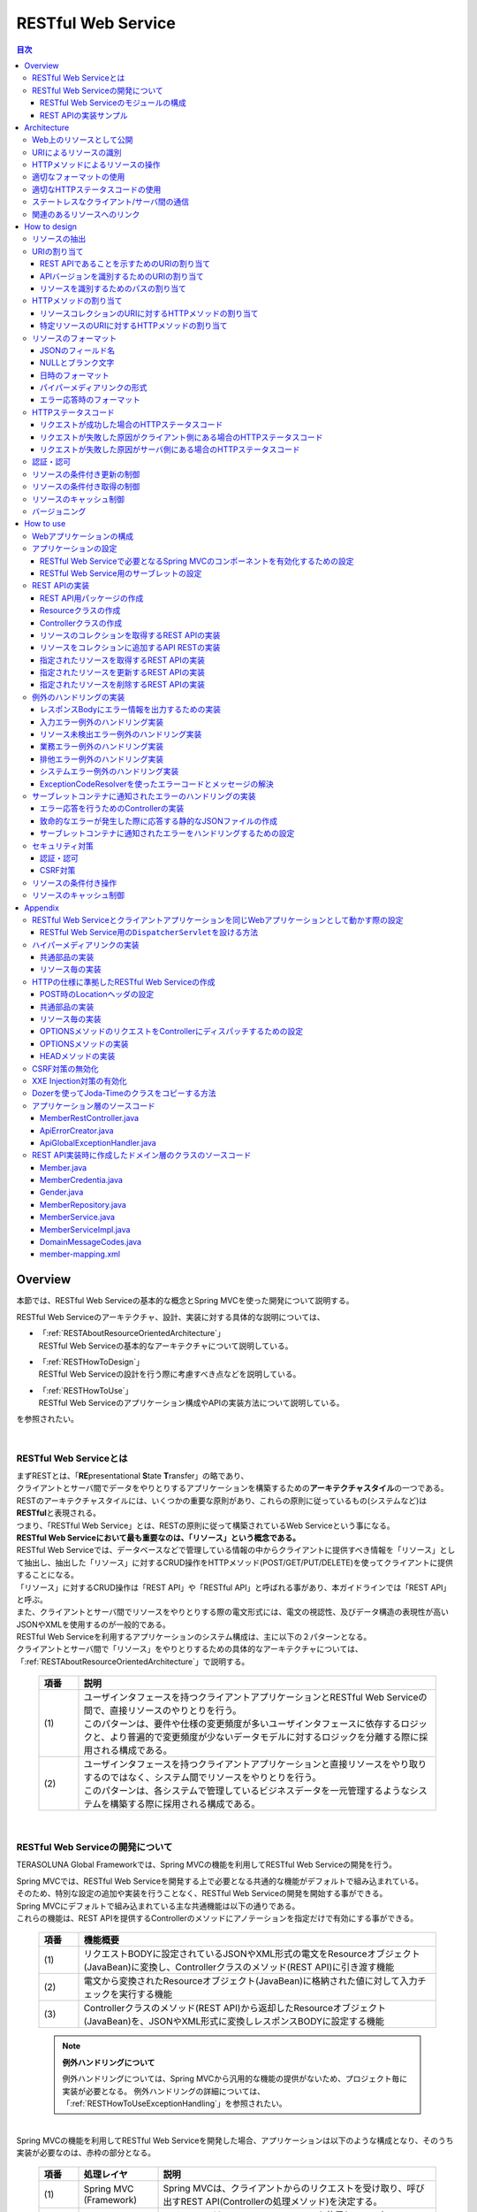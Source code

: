 RESTful Web Service
================================================================================

.. contents:: 目次
   :depth: 3
   :local:

.. _RESTOverview:

Overview
--------------------------------------------------------------------------------
本節では、RESTful Web Serviceの基本的な概念とSpring MVCを使った開発について説明する。

RESTful Web Serviceのアーキテクチャ、設計、実装に対する具体的な説明については、

* | 「:ref:`RESTAboutResourceOrientedArchitecture`」
  | RESTful Web Serviceの基本的なアーキテクチャについて説明している。

* | 「:ref:`RESTHowToDesign`」
  | RESTful Web Serviceの設計を行う際に考慮すべき点などを説明している。

* | 「:ref:`RESTHowToUse`」
  | RESTful Web Serviceのアプリケーション構成やAPIの実装方法について説明している。

を参照されたい。

|

.. _RESTOverviewAboutRESTfulWebService:

RESTful Web Serviceとは
^^^^^^^^^^^^^^^^^^^^^^^^^^^^^^^^^^^^^^^^^^^^^^^^^^^^^^^^^^^^^^^^^^^^^^^^^^^^^^^^
| まずRESTとは、「\ **RE**\presentational \ **S**\tate \ **T**\ransfer」の略であり、
| クライアントとサーバ間でデータをやりとりするアプリケーションを構築するための\ **アーキテクチャスタイル**\の一つである。
| RESTのアーキテクチャスタイルには、いくつかの重要な原則があり、これらの原則に従っているもの(システムなど)は \ **RESTful**\ と表現される。
| つまり、「RESTful Web Service」とは、RESTの原則に従って構築されているWeb Serviceという事になる。

| \ **RESTful Web Serviceにおいて最も重要なのは、「リソース」という概念である。**\
| RESTful Web Serviceでは、データベースなどで管理している情報の中からクライアントに提供すべき情報を「リソース」として抽出し、抽出した「リソース」に対するCRUD操作をHTTPメソッド(POST/GET/PUT/DELETE)を使ってクライアントに提供することになる。
| 「リソース」に対するCRUD操作は「REST API」や「RESTful API」と呼ばれる事があり、本ガイドラインでは「REST API」と呼ぶ。
| また、クライアントとサーバ間でリソースをやりとりする際の電文形式には、電文の視認性、及びデータ構造の表現性が高いJSONやXMLを使用するのが一般的である。

| RESTful Web Serviceを利用するアプリケーションのシステム構成は、主に以下の２パターンとなる。
| クライアントとサーバ間で「リソース」をやりとりするための具体的なアーキテクチャについては、「:ref:`RESTAboutResourceOrientedArchitecture`」で説明する。

 .. figure:: ./images_REST/RESTExampleSystemConstitution.png
   :alt: Constitution of RESTful Web Service
   :width: 100%

 .. list-table::
    :header-rows: 1
    :widths: 10 90

    * - 項番
      - 説明
    * - | (1)
      - | ユーザインタフェースを持つクライアントアプリケーションとRESTful Web Serviceの間で、直接リソースのやりとりを行う。
        | このパターンは、要件や仕様の変更頻度が多いユーザインタフェースに依存するロジックと、より普遍的で変更頻度が少ないデータモデルに対するロジックを分離する際に採用される構成である。
    * - | (2)
      - | ユーザインタフェースを持つクライアントアプリケーションと直接リソースをやり取りするのではなく、システム間でリソースをやりとりを行う。
        | このパターンは、各システムで管理しているビジネスデータを一元管理するようなシステムを構築する際に採用される構成である。


|

.. _RESTOverviewAboutRESTfulWebServiceDevelopment:

RESTful Web Serviceの開発について
^^^^^^^^^^^^^^^^^^^^^^^^^^^^^^^^^^^^^^^^^^^^^^^^^^^^^^^^^^^^^^^^^^^^^^^^^^^^^^^^
TERASOLUNA Global Frameworkでは、Spring MVCの機能を利用してRESTful Web Serviceの開発を行う。

| Spring MVCでは、RESTful Web Serviceを開発する上で必要となる共通的な機能がデフォルトで組み込まれている。
| そのため、特別な設定の追加や実装を行うことなく、RESTful Web Serviceの開発を開始する事ができる。

| Spring MVCにデフォルトで組み込まれている主な共通機能は以下の通りである。
| これらの機能は、REST APIを提供するControllerのメソッドにアノテーションを指定だけで有効にする事ができる。

 .. list-table::
    :header-rows: 1
    :widths: 10 90

    * - 項番
      - 機能概要
    * - | (1)
      - | リクエストBODYに設定されているJSONやXML形式の電文をResourceオブジェクト(JavaBean)に変換し、Controllerクラスのメソッド(REST API)に引き渡す機能
    * - | (2)
      - | 電文から変換されたResourceオブジェクト(JavaBean)に格納された値に対して入力チェックを実行する機能
    * - | (3)
      - | Controllerクラスのメソッド(REST API)から返却したResourceオブジェクト(JavaBean)を、JSONやXML形式に変換しレスポンスBODYに設定する機能

 .. note:: **例外ハンドリングについて**

    例外ハンドリングについては、Spring MVCから汎用的な機能の提供がないため、プロジェクト毎に実装が必要となる。
    例外ハンドリングの詳細については、「:ref:`RESTHowToUseExceptionHandling`」を参照されたい。

|

| Spring MVCの機能を利用してRESTful Web Serviceを開発した場合、アプリケーションは以下のような構成となり、そのうち実装が必要なのは、赤枠の部分となる。

 .. figure:: ./images_REST/RESTOverviewApplicationConstitutionOnSpringMVC.png
   :alt: Application constitution of RESTful Web Service on Spring MVC
   :width: 100%

 .. list-table::
    :header-rows: 1
    :widths: 10 20 70

    * - 項番
      - 処理レイヤ
      - 説明
    * - | (1)
      - | Spring MVC
        | (Framework)
      - | Spring MVCは、クライアントからのリクエストを受け取り、呼び出すREST API(Controllerの処理メソッド)を決定する。
    * - | (2)
      - | 
        | 
      - | Spring MVCは、\ ``HttpMessageConverter``\を使用して、リクエストBODYに指定されているJSON形式の電文をResourceオブジェクトに変換する。
    * - | (3)
      - | 
        | 
      - | Spring MVCは、\ ``Validator``\を使用して、Resourceオブジェクトに格納されて値に対して入力チェックを行う。
    * - | (4)
      - | 
        | 
      - | Spring MVCは、REST APIを呼び出す。
        | その際に、JSONから変換した入力チェック済みのResourceオブジェクトがREST APIに引き渡される。
    * - | (5)
      - | REST API
      - | REST APIは、Serviceのメソッドを呼び出し、EntityなどのDomainObjectに対する処理を行う。
    * - | (6)
      - | 
      - | Serviceのメソッドは、Repositoryのメソッドを呼び出し、EntityなどのDomainObjectのCRUD処理を行う。
    * - | (7)
      - | Spring MVC
        | (Framework)
      - | Spring MVCは、\ ``HttpMessageConverter``\を使用して、REST APIから返却されたResourceオブジェクトをJSON形式の電文に変換する。
    * - | (8)
      - | 
        | 
      - | Spring MVCは、JSON形式の電文をレスポンスBODYに設定し、クライアントにレスポンスする。


|

RESTful Web Serviceのモジュールの構成
""""""""""""""""""""""""""""""""""""""""""""""""""""""""""""""""""""""""""""""""
| Spring MVCから提供されている機能を使うことにより、RESTful Web Service固有の処理の多くをSpring MVCに任せることが出来る。
| そのため、開発するモジュールの構成は、HTMLを応答する従来型のWebアプリケーションの開発とほとんど同じ構成となる。
| 以下に、モジュールの構成要素について説明する。

 .. figure:: ./images_REST/RESTModuleConstitution.png
   :alt: Constitution of Modules
   :width: 100%

* **アプリケーション層のモジュール**

     .. list-table::
        :header-rows: 1
        :widths: 10 20 70
    
        * - 項番
          - モジュール名
          - 説明
        * - | (1)
          - | Controllerクラス
          - | REST APIを提供するクラス。
            | Controllerクラスはリソース単位に作成し、リソース毎のREST APIのエンドポイント(URI)の指定を行う。
            | リソースに対するCRUD処理は、ドメイン層のServiceに委譲する事で実現する。
        * - | (2)
          - | Resourceクラス
          - | REST APIの入出力となるJSON(またはXML)を表現するJava Bean。
            | このクラスには、Bean Validationのアノテーションの指定や、JSONやXMLのフォーマットを制御するためのアノテーションの指定を行う。
        * - | (3)
          - | Validatorクラス
            | (Optional)
          - | 入力値の相関チェックを実装するクラス。
            | 入力値の相関チェックが不要な場合は、本クラスを作成する必要はないため、オプションの扱いとしている。
            | 入力値の相関チェックについては、「:doc:`Validation`」を参照されたい。
        * - | (4)
          - | Helperクラス
            | (Optional)
          - | Controllerで行う処理を補助するための処理を実装するクラス。
            | 本クラスは、Controllerの処理をシンプルに保つことを目的として作成するクラスである。
            | 具体的には、ResourceオブジェクトとDomainObjectのモデル変換処理などを行うメソッドを実装する。
            | モデル変換が単純な値のコピーのみで済む場合は、Helperクラスは作成せずに「:doc:`Utilities/Dozer`」を使用すればよいため、オプションの扱いにしている。

|

* **ドメイン層のモジュール**

     .. list-table::
        :header-rows: 1
        :widths: 10 90
    
        * - 項番
          - 説明
        * - | (5)
          - | ドメイン層で実装するモジュールは、アプリケーションの種類に依存しないため、本節での説明は割愛する。
            | 各モジュールの役割については「:doc:`../Overview/ApplicationLayering`」を、ドメイン層の開発については「:doc:`../ImplementationAtEachLayer/DomainLayer`」を参照されたい。

|

* **インフラストラクチャ層のモジュール**

     .. list-table::
        :header-rows: 1
        :widths: 10 90
    
        * - 項番
          - 説明
        * - | (6)
          - | インフラストラクチャ層で実装するモジュールは、アプリケーションの種類に依存しないため、本節での説明は割愛する。
            | 各モジュールの役割については「:doc:`../Overview/ApplicationLayering`」を、インフラストラクチャ層の開発については「:doc:`../ImplementationAtEachLayer/InfrastructureLayer`」を参照されたい。


|

REST APIの実装サンプル
""""""""""""""""""""""""""""""""""""""""""""""""""""""""""""""""""""""""""""""""
| 詳細な説明を行う前に、どのようなクラスをアプリケーション層に作成する事になるのかを知ってもらうために、ResourceクラスとControllerクラスの実装サンプルを以下に示す。
| 下記に示す実装サンプルは、「:doc:`../TutorialREST/index`」で題材としているTodoリソースのREST APIである。

 .. note::

    \ **詳細な説明を読む前に、まずは**\「:doc:`../TutorialREST/index`」\ **を実践する事を強く推奨する。**\

    チュートリアルでは”習うより慣れろ”を目的としており、 詳細な説明の前に実際に手を動かすことでTERASOLUNA Global FrameworkによるRESTful Web Serviceの開発を体感する事が出来る。
    RESTful Web Serviceの開発を体感した後に、詳細な説明を読むことで、RESTful Web Serviceの開発に対する理解度がより深まる事が期待できる。
    
    特にRESTful Web Serviceの開発経験がない場合は、「チュートリアルの実践」 → 「アーキテクチャ、設計、開発に関する詳細な説明(次節以降で説明)」 → 「チュートリアルの振り返り(再実践)」というプロセスを踏むことを推奨する。

|

* 実装サンプルで扱うリソース

 実装サンプルで扱うリソース(Todoリソース)は、以下のJSON形式とする。

 .. code-block:: json

    {
        "todoId" : "9aef3ee3-30d4-4a7c-be4a-bc184ca1d558",
        "todoTitle" : "Hello World!",
        "finished" : false,
        "createdAt" : "2014-02-25T02:21:48.493+0000"
    } 

|

* Resourceクラスの実装サンプル

 上記で示したTodoリソースを表現するJavaBeanとして、Resourceクラスを作成する。
 

 .. code-block:: java

    package todo.api.todo;
    
    import java.util.Date;
    
    import javax.validation.constraints.NotNull;
    import javax.validation.constraints.Size;
    
    public class TodoResource {

        private String todoId;
    
        @NotNull
        @Size(min = 1, max = 30)
        private String todoTitle;
    
        private boolean finished;
    
        private Date createdAt;
    
        public String getTodoId() {
            return todoId;
        }
    
        public void setTodoId(String todoId) {
            this.todoId = todoId;
        }
    
        public String getTodoTitle() {
            return todoTitle;
        }
    
        public void setTodoTitle(String todoTitle) {
            this.todoTitle = todoTitle;
        }
    
        public boolean isFinished() {
            return finished;
        }
    
        public void setFinished(boolean finished) {
            this.finished = finished;
        }
    
        public Date getCreatedAt() {
            return createdAt;
        }
    
        public void setCreatedAt(Date createdAt) {
            this.createdAt = createdAt;
        }
    }

|

* Controllerクラス(REST API)の実装サンプル

 Todoリソースに対して、以下の5つのREST API(Controllerの処理メソッド)を作成する。

 .. list-table::
    :header-rows: 1
    :widths: 10 15 10 30 15 20

    * - | 項番
      - | API名
      - | HTTP
        | メソッド
      - | パス
      - | ステータス
        | コード
      - | 説明
    * - | (1)
      - | GET Todos
      - | GET
      - | \ ``/api/v1/todos``\ 
      - | 200
        | (OK)
      - | Todoリソースを全件取得する。
    * - | (2)
      - | POST Todos
      - | POST
      - | \ ``/api/v1/todos``\ 
      - | 201
        | (Created)
      - | Todoリソースを新規作成する。
    * - | (3)
      - | GET Todo
      - | GET
      - | \ ``/api/v1/todos/{todoId}``\ 
      - | 200
        | (OK)
      - | Todoリソースを一件取得する。
    * - | (4)
      - | PUT Todo
      - | PUT
      - | \ ``/api/v1/todos/{todoId}``\ 
      - | 200
        | (OK)
      - | Todoリソースを完了状態に更新する。
    * - | (5)
      - | DELETE Todo
      - | DELETE
      - | \ ``/api/v1/todos/{todoId}``\ 
      - | 204
        | (No Content)
      - | Todoリソースを削除する。

 .. code-block:: java
    :emphasize-lines: 31-35, 44-48, 54-58, 64-68, 74-78

    package todo.api.todo;

    import java.util.ArrayList;
    import java.util.Collection;
    import java.util.List;

    import javax.inject.Inject;

    import org.dozer.Mapper;
    import org.springframework.http.HttpStatus;
    import org.springframework.stereotype.Controller;
    import org.springframework.validation.annotation.Validated;
    import org.springframework.web.bind.annotation.PathVariable;
    import org.springframework.web.bind.annotation.RequestBody;
    import org.springframework.web.bind.annotation.RequestMapping;
    import org.springframework.web.bind.annotation.RequestMethod;
    import org.springframework.web.bind.annotation.ResponseBody;
    import org.springframework.web.bind.annotation.ResponseStatus;

    import todo.domain.model.Todo;
    import todo.domain.service.todo.TodoService;

    @Controller
    @RequestMapping("todos")
    public class TodoRestController {
        @Inject
        TodoService todoService;
        @Inject
        Mapper beanMapper;

        // (1)
        @RequestMapping(method = RequestMethod.GET)
        @ResponseBody
        @ResponseStatus(HttpStatus.OK)
        public List<TodoResource> getTodos() {
            Collection<Todo> todos = todoService.findAll();
            List<TodoResource> todoResources = new ArrayList<>();
            for (Todo todo : todos) {
                todoResources.add(beanMapper.map(todo, TodoResource.class));
            }
            return todoResources;
        }

        // (2)
        @RequestMapping(method = RequestMethod.POST)
        @ResponseBody
        @ResponseStatus(HttpStatus.CREATED)
        public TodoResource postTodos(@RequestBody @Validated TodoResource todoResource) {
            Todo createdTodo = todoService.create(beanMapper.map(todoResource, Todo.class));
            TodoResource createdTodoResponse = beanMapper.map(createdTodo, TodoResource.class);
            return createdTodoResponse;
        }

        // (3)
        @RequestMapping(value="{todoId}", method = RequestMethod.GET)
        @ResponseBody
        @ResponseStatus(HttpStatus.OK)
        public TodoResource getTodo(@PathVariable("todoId") String todoId) {
            Todo todo = todoService.findOne(todoId);
            TodoResource todoResource = beanMapper.map(todo, TodoResource.class);
            return todoResource;
        }

        // (4)
        @RequestMapping(value="{todoId}", method = RequestMethod.PUT)
        @ResponseBody
        @ResponseStatus(HttpStatus.OK)
        public TodoResource putTodo(@PathVariable("todoId") String todoId) {
            Todo finishedTodo = todoService.finish(todoId);
            TodoResource finishedTodoResource = beanMapper.map(finishedTodo, TodoResource.class);
            return finishedTodoResource;
        }
        
        // (5)
        @RequestMapping(value="{todoId}", method = RequestMethod.DELETE)
        @ResponseBody
        @ResponseStatus(HttpStatus.NO_CONTENT)
        public void deleteTodo(@PathVariable("todoId") String todoId) {
            todoService.delete(todoId);
        }

    }



|

.. _RESTAboutResourceOrientedArchitecture:

Architecture
--------------------------------------------------------------------------------
| 本節では、RESTful Web Serviceを構築するためのアーキテクチャについて説明する。

| RESTful Web Serviceを構築するためのアーキテクチャとして、リソース指向アーキテクチャ(ROA)というものが存在する。
| ROAは、「\ **R**\esource \ **O**\riented \ **A**\rchitecture」の略であり、\ **RESTのアーキテクチャスタイル(原則)に従ったWeb Serviceを構築するための具体的なアーキテクチャ**\を定義している。
| RESTful Web Serviceを作る際は、まずROAのアーキテクチャの理解を深めてほしい。

| 本節では、ROAのアーキテクチャとして、以下の7つについて説明する。
| これらは、RESTful Web Serviceを構築する上で重要なアーキテクチャ要素であるが、必ず全てを適用しなくてはいけないという事ではない。
| 開発するアプリケーションの特性を考慮し、必要なものを適用してほしい。

以下の5つのアーキテクチャは、アプリケーションの特性に関係なく適用すべきアーキテクチャである。

 .. list-table::
    :header-rows: 1
    :widths: 10 35 55

    * - 項番
      - アーキテクチャ
      - アーキテクチャの概要
    * - | (1)
      - | :ref:`RESTOverviewProvideResourceOnWeb`
      - | システム上で管理する情報をクライアントに提供する手段として、Web上のリソースとして公開する。
    * - | (2)
      - | :ref:`RESTOverviewAssignURI`
      - | クライアントに公開するリソースには、Web上のリソースとして一意に識別できるURI(Universal Resource Identifier)を割り当てる。
    * - | (3)
      - | :ref:`RESTOverviewOperatedByHttpMethod`
      - | リソースに対する操作は、HTTPメソッド(GET,POST,PUT,DELETE)を使い分けることで実現する。
    * - | (4)
      - | :ref:`RESTOverviewResourceRepresentationFormat`
      - | リソースのフォーマットは、JSON又はXMLなどのデータ構造を示すためのフォーマットを使用する。
    * - | (5)
      - | :ref:`RESTOverviewHttpStatusCode`
      - | クライアントへ返却するレスポンスには、適切なHTTPステータスコードを設定する。

|

以下の2つのアーキテクチャは、アプリケーションの特性に応じて、適用するアーキテクチャである。

 .. list-table::
    :header-rows: 1
    :widths: 10 35 55

    * - 項番
      - アーキテクチャ
      - アーキテクチャの概要
    * - | (6)
      - | :ref:`RESTOverviewClientServerCommunicateOnStateless`
      - | サーバ上でアプリケーションの状態は保持せずに、クライアントからリクエストされてきた情報のみで処理を行うようにする。
    * - | (7)
      - | :ref:`RESTOverviewHyperMediaLinksToRelatedResources`
      - | リソースの中には、指定されたリソースと関連をもつ他のリソースへのリンク(URI)を含める。


|

.. _RESTOverviewProvideResourceOnWeb:

Web上のリソースとして公開
^^^^^^^^^^^^^^^^^^^^^^^^^^^^^^^^^^^^^^^^^^^^^^^^^^^^^^^^^^^^^^^^^^^^^^^^^^^^^^^^
| **システム上で管理する情報をクライアントに提供する手段として、Web上のリソースとして公開する。**
| これは、HTTPプロトコルを使ってリソースにアクセスできるようにする事を意味しており、その際にリソースを識別する方法とし、URIが使用される。

例えば、ショッピングサイトを提供するWebシステムであれば、以下のような情報がWeb上のリソースとして公開する事になる。

* 商品の情報
* 在庫の情報
* 注文の情報
* 会員の情報
* 会員毎の認証の情報(ログインIDとパスワードなど)
* 会員毎の注文履歴の情報
* 会員毎の認証履歴の情報
* and more ...

|

.. _RESTOverviewAssignURI:

URIによるリソースの識別
^^^^^^^^^^^^^^^^^^^^^^^^^^^^^^^^^^^^^^^^^^^^^^^^^^^^^^^^^^^^^^^^^^^^^^^^^^^^^^^^
| **クライアントに公開するリソースには、Web上のリソースとして一意に識別できるURI(Universal Resource Identifier)を割り当てる。**
| 実際に使用されるのは、URIのサブセットであるURL(Uniform Resource Locator)となる。

| ROAでは、URIを使用してWeb上のリソースにアクセスできる状態になっていることを「アドレス可能性」と呼んでいる。
| これは同じURIを使用すれば、どこからでも同じリソースにアクセスできる状態になっている事を意味している。

| RESTful Web Serviceに割り当てるURIは、「\ **リソースの種類を表す名詞**\」と「\ **リソースを一意に識別するための値(IDなど)**\」の組み合わせとする。
| 例えば、ショッピングサイトを提供するWebシステムで扱う商品情報のURIは、以下のようになる。

* | \ `http://example.com/api/v1/items`\
  | 「**items**」の部分が「リソースの種類を表す名詞」となり、リソースの数が複数になる場合は、複数系の名詞を使用する。
  | 上記例では、商品情報である事を表す名詞の複数系を指定しており、商品情報を一括で操作する際に使用するURIとなる。これは、ファイルシステムに置き換えると、ディレクトリに相当する。

* | \ `http://example.com/api/v1/items/I312-535-01216`\
  | 「**I312-535-01216**」の部分が「リソースを識別するための値」となり、リソース毎に異なる値となる。
  | 上記例では、商品情報を一意に識別するための値として商品IDを指定しており、特定の商品情報を操作する際に使用するURIとなる。これは、ファイルシステムに置き換えると、ディレクトリの中に格納されているファイルに相当する。

|

.. warning::
 
    RESTful Web Serviceに割り当てるURIには、下記で示すような\ **操作を表す動詞を含んではいけない。**\
    
    * \ `http://example.com/api/v1/items?get&itemId=I312-535-01216`\
    * \ `http://example.com/api/v1/items?delete&itemId=I312-535-01216`\
    
    上記例では、 URIの中に\ **get**\や\ **delete**\という動詞を含んでいるため、RESTful Web Serviceに割り当てるURIとして適切ではない。
    
    RESTful Web Serviceでは、\ **リソースに対する操作はHTTPメソッド(GET,POST,PUT,DELETE)を使用して表現する。**\

|

.. _RESTOverviewOperatedByHttpMethod:

HTTPメソッドによるリソースの操作
^^^^^^^^^^^^^^^^^^^^^^^^^^^^^^^^^^^^^^^^^^^^^^^^^^^^^^^^^^^^^^^^^^^^^^^^^^^^^^^^
| **リソースに対する操作は、HTTPメソッド(GET,POST,PUT,DELETE)を使い分けることで実現する。**

| ROAでは、HTTPメソッドの事を「統一インタフェース」と呼んでいる。
| これは、HTTPメソッドがWeb上で公開される全てのリソースに対して実行する事ができ、且つリソース毎にHTTPメソッドの意味が変わらない事を意味している。

以下に、HTTPメソッドに割り当てられるリソースに対する操作の対応付けと、それぞれの操作が保証すべき事後条件について説明する。

 .. list-table::
    :header-rows: 1
    :widths: 10 20 35 35

    * - 項番
      - HTTPメソッド
      - リソースに対する操作
      - 操作が保証すべき事後条件
    * - | (1)
      - | GET
      - | リソースを取得する。
      - | 安全性、べき等性。
    * - | (2)
      - | POST
      - | リソースの作成する。
      - | 作成したリソースのURIの割り当てはサーバが行い、割り当てたURIはレスポンスのLocationヘッダに設定してクライアントに返却する。
    * - | (4)
      - | PUT
      - | リソースを作成又は更新する。
      - | べき等性。
    * - | (5)
      - | PATCH
      - | リソースを差分更新する。
      - | べき等性。
    * - | (6)
      - | DELETE
      - | リソースを削除する。
      - | べき等性。
    * - | (7)
      - | HEAD
      - | リソースのメタ情報を取得する。
        | GETと同じ処理を行いヘッダのみ応答する。
      - | 安全性、べき等性。
    * - | (8)
      - | OPTIONS
      - | リソースに対して使用できるHTTPメソッドの一覧を応答する。
      - | 安全性、べき等性。

 .. note:: **安全性とべき等性の保証について**
 
    HTTPメソッドを使ってリソースの操作を行う場合、事後条件として、「安全性」と「べき等性」の保証を行う事が求められる。

    **【安全性とは】**

            ある数字に1を何回掛けても、数字がかわらない事(10に1を何回掛けても結果は10のままである事)を保証する。
            これは、同じ操作を何回行ってもリソースの状態が変わらない事を保証する事である。

    **【べき等性とは】**

            数字に0を何回掛けても0になる事(10に0を1回掛けても何回掛けても結果は共に0になる事)を保証する。
            これは、一度操作を行えば、その後で同じ操作を何回行ってもリソースの状態が変わらない事を保証する事である。
            ただし、別のクライアントが同じリソースの状態を変更している場合は、べき等性を保障する必要はなく、事前条件に対するエラーとして扱ってもよい。
    

 .. tip:: **クライアントがリソースに割り当てるURIを指定してリソースを作成する場合**
 
    リソースを作成する際に、クライアントによってリソースに割り当てるURIを指定する場合は、\ **作成するリソースに割り当てるURIに対して、PUTメソッドを呼び出すことで実現する。**\

    PUTメソッドを使用してリソースを作成する場合、
    
     * 指定されたURIにリソースが存在しない場合はリソースを作成
     * 既にリソースが存在する場合はリソースの状態を更新
    
    するのが一般的な動作である。
    
    以下に、PUTとPOSTメソッドを使ってリソースを作成する際の処理イメージの違いについて説明する。
    
    **【PUTメソッドを使用してリソースを作成する際の処理イメージ】**

         .. figure:: ./images_REST/RESTCreatedNewResourceUsingByPutMethod.png
           :alt: Image of processing for create new resource using by PUT method
           :width: 70%

         .. list-table::
            :header-rows: 1
            :widths: 10 90
        
            * - 項番
              - 説明
            * - | (1)
              - | URIに作成するリソースのURI(ID)を指定して、PUTメソッドを呼び出す。
            * - | (2)
              - | URIで指定されたIDのEntityを作成する。
                | 既に同じIDで作成済みの場合は、内容を更新する。
            * - | (3)
              - | 作成又は更新したリソースを応答する。

    **【POSTメソッドを使用してリソースを作成する際の処理イメージ】**

         .. figure:: ./images_REST/RESTCreatedNewResourceUsingByPostMethod.png
           :alt: Image of processing for create new resource using by POST method
           :width: 70%


         .. list-table::
            :header-rows: 1
            :widths: 10 90

            * - 項番
              - 説明
            * - | (1)
              - | POSTメソッドを呼び出す。
            * - | (2)
              - | リクエストされリソースを識別するためのIDを生成する。
            * - | (3)
              - | (2)で生成したIDのEntityを作成する。
            * - | (4)
              - | 作成したリソースを応答する。
                | レスポンスのLocationヘッダに生成したリソースにアクセスするためのURIを設定する。
  
|

.. _RESTOverviewResourceRepresentationFormat:

適切なフォーマットの使用
^^^^^^^^^^^^^^^^^^^^^^^^^^^^^^^^^^^^^^^^^^^^^^^^^^^^^^^^^^^^^^^^^^^^^^^^^^^^^^^^
**リソースのフォーマットは、JSON又はXMLなどのデータ構造を示すためのフォーマットを使用する。**

| ただし、リソースの種類によっては、JSONやXML以外のフォーマットを使ってもよい。
| 例えば、統計情報に分類される様なリソースでは、折れ線グラフを画像フォーマット(バイナリデータ)としてリソースを公開する事も考えられる。

| リソースのフォーマットとして、複数のフォーマットをサポートする場合は、以下のどちらかの方法で切り替えを行う。


* **拡張子によって切り替えを行う。**

  | レスポンスのフォーマットは、拡張子を指定する事で切り替える事ができる。
  | **本ガイドラインでは、拡張子による切り替えを推奨する。**
  | 推奨する理由は、レスポンスするフォーマット指定が簡単であるという点と、レスポンスするフォーマットがURIに含まれ、直感的なURIになるという点である。

 .. note:: **拡張子で切り替える場合のURI例**
    
    * \ `http://example.com/api/v1/items.json`\
    * \ `http://example.com/api/v1/items.xml`\
    * \ `http://example.com/api/v1/items/I312-535-01216.json`\
    * \ `http://example.com/api/v1/items/I312-535-01216.xml`\

|

* **リクエストのAcceptヘッダのMIMEタイプによって切り替えを行う。**

  RESTful Web Serviceで使用される代表的なMIMEタイプを以下に示す。

     .. list-table::
        :header-rows: 1
        :widths: 10 30 60
    
        * - 項番
          - フォーマット
          - MIMEタイプ
        * - | (1)
          - | JSON
          - | application/json
        * - | (2)
          - | XML
          - | application/xml

|


.. _RESTOverviewHttpStatusCode:

適切なHTTPステータスコードの使用
^^^^^^^^^^^^^^^^^^^^^^^^^^^^^^^^^^^^^^^^^^^^^^^^^^^^^^^^^^^^^^^^^^^^^^^^^^^^^^^^
\ **クライアントへ返却するレスポンスには、適切なHTTPステータスコードを設定する。**\

| HTTPステータスコードには、クライアントから受け取ったリクエストをサーバがどのように処理したかを示す値を設定する。
| \ **これはHTTPの仕様であり、HTTPの仕様に可能な限り準拠することを推奨する。**\

 .. tip:: **HTTPの仕様について**
 
    `RFC 2616(Hypertext Transfer Protocol -- HTTP/1.1)の6.1.1 Status Code and Reason Phrase <http://tools.ietf.org/search/rfc2616#section-6.1.1>`_ を参照されたい。

|

| ブラウザにHTMLを返却するような伝統的なWebシステムでは、処理結果に関係なく\ ``"200 OK"``\を応答し、処理結果はエンティティボディ(HTML)の中で表現するという事が一般的であった。
| HTMLを返却するような伝統的なWebアプリケーションでは、処理結果を判断するのはオペレータ(人間)のため、この仕組みでも問題が発生する事はなかった。
| しかし、この仕組みでRESTful Web Serviceを構築した場合、以下のような問題が潜在的に存在することになるため、適切なHTTPステータスコードを設定することを推奨する。

 .. list-table::
    :header-rows: 1
    :widths: 10 90

    * - 項番
      - 潜在的な問題点
    * - | (1)
      - | 処理結果(成功と失敗)のみを判断すればよい場合でも、エンティティボディを解析処理が必須になるため、無駄な処理が必要になる。
    * - | (2)
      - | エラーハンドリングを行う際に、システム独自に定義されたエラーコードを意識する事が必須になるため、クライアント側のアーキテクチャ(設計及び実装)に悪影響を与える可能性がある。
    * - | (3)
      - | クライアント側でエラー原因を解析する際に、システム独自に定義されたエラーコードの意味を理解しておく必要があるため、直感的なエラー解析の妨げになる可能性がある。

|

.. _RESTOverviewClientServerCommunicateOnStateless:

ステートレスなクライアント/サーバ間の通信
^^^^^^^^^^^^^^^^^^^^^^^^^^^^^^^^^^^^^^^^^^^^^^^^^^^^^^^^^^^^^^^^^^^^^^^^^^^^^^^^
| **サーバ上でアプリケーションの状態は保持せずに、クライアントからリクエストされてきた情報のみで処理を行うようにする。**

| ROAでは、サーバ上でアプリケーションの状態を保持しない事を「ステートレス性」と呼んでいる。
| これは、アプリケーションサーバのメモリ(HTTPセッションなど)にアプリケーションの状態を保持しない事を意味し、リクエストされた情報のみでリソースに対する操作が完結できる状態にしておく事を意味している。
| 本ガイドラインでは、\ **可能な限り「ステートレス性」を保つことを推奨する。**\

 .. note:: **アプリケーションの状態とは**
 
    Webページの遷移状態、入力値、プルダウン/チェックボックス/ラジオボタンなどの選択状態、認証状態などの事である。

 .. note:: **CSRF対策との関連**
 
    本ガイドラインに記載されているCSRF対策をRESTful Web Serviceに対して行った場合、CSRF対策用のトークン値がHTTPセッションに保存されるため、クライアントとサーバ間の「ステートレス性」を保つ事が出来ないという点を補足しておく。

    そのため、CSRF対策を行う場合は、システムの可用性を考慮する必要がある。
    
    高い可用性が求められるシステムでは、
    
    * APサーバをクラスタ化し、セッションをレプリケーションする。
    * セッションの保存先をAPサーバのメモリ以外にする。
    
    等の対策が必要となる。
    ただし、上記対策は性能への影響があるため、性能要件も考慮する必要がある。
    
    CSRF対策については、\ :doc:`../Security/CSRF`\を参照されたい。

 .. todo:: **TBD**

    高い可用性が求められる場合は、「CSRF対策用のトークン値をAPサーバのメモリ(HTTPセッション)以外に保存する」アーキテクチャを検討した方がよい。
    
    具体的なアーキテクチャについては、現在検討中であり、次版以降に記載する予定である。
    
|

.. _RESTOverviewHyperMediaLinksToRelatedResources:

関連のあるリソースへのリンク
^^^^^^^^^^^^^^^^^^^^^^^^^^^^^^^^^^^^^^^^^^^^^^^^^^^^^^^^^^^^^^^^^^^^^^^^^^^^^^^^
| \ **リソースの中には、指定されたリソースと関連をもつ他のリソースへのハイパーメディアリンク(URI)を含める。**\

| ROAでは、リソース状態の表現の中に、他のリソースへのハイパーメディアリンクを含めることを「接続性」と呼んでいる。
| これは、関連をもつリソース同士が相互にリンクを保持し、そのリンクをたどる事で関連する全てのリソースにアクセスできる状態にしておく事を意味している。

下記に、ショッピングサイトの会員情報のリソースを例に、リソースの接続性について説明する。

 .. figure:: ./images_REST/RESTConnectivity.png
   :alt: Image of resource connectivity
   :width: 100%

 .. list-table::
    :header-rows: 1
    :widths: 10 90

    * - 項番
      - 説明
    * - | (1)
      - | 会員情報のリソースを取得(\ ``GET http://example.com/api/v1/memebers/M000000001``\)を行うと、以下のJSONが返却される。

         .. code-block:: json
            :emphasize-lines: 13-14,17-18

            {
                "memberId" : "M000000001",
                "memberName" : "John Smith",
                "address" : {
                    "address1" : "45 West 36th Street",
                    "address2" : "7th Floor",
                    "city" : "New York",
                    "state" : "NY",
                    "zipCode" : "10018"
                },
                "links" : [
                    {
                        "rel" : "orders",
                        "href" : "http://example.com/api/v1/memebers/M000000001/orders"
                    },
                    {
                        "rel" : "authentications",
                        "href" : "http://example.com/api/v1/memebers/M000000001/authentications"
                    }
                ]
            }

        | ハイライトした部分が、関連をもつ他のリソースへのハイパーメディアリンク(URI)となる。
        | 上記例では、会員毎の注文履歴と認証履歴のリソースに対して接続性を保持している。
    * - | (2)
      - | 返却されたJSONに設定されているハイパーメディアリンク(URI)を使用して、注文履歴のリソースを取得(\ ``GET http://example.com/api/v1/memebers/M000000001/orders``\)を行うと、以下のJSONが返却される。

         .. code-block:: json
            :emphasize-lines: 10-11,22-23,30-31
        
            {
                "orders" : [
                    {
                        "orderId" : "029b49d7-0efa-411b-bc5a-6570ce40ead8",
                        "orderDatetime" : "2013-12-27T20:34:50.897Z", 
                        "orderName" : "Note PC",
                        "shopName" : "Global PC Shop",
                        "links" : [
                            {
                                "rel" : "order",
                                "href" : "http://example.com/api/v1/memebers/M000000001/orders/029b49d7-0efa-411b-bc5a-6570ce40ead8"
                            }
                        ]
                    },
                    {
                        "orderId" : "79bf991d-d42d-4546-9265-c5d4d59a80eb",
                        "orderDatetime" : "2013-12-03T19:01:44.109Z", 
                        "orderName" : "Orange Juice 100%",
                        "shopName" : "Global Food Shop",
                        "links" : [
                            {
                                "rel" : "order",
                                "href" : "http://example.com/api/v1/memebers/M000000001/orders/79bf991d-d42d-4546-9265-c5d4d59a80eb"
                            }
                        ]
                    }
                ],
                "links" : [
                    {
                        "rel" : "ownerMember",
                        "href" : "http://example.com/api/v1/memebers/M000000001"
                    }
                ]
            }

        | ハイライトした部分が、関連をもつ他のリソースへのハイパーメディアリンク(URI)となる。
        | 上記例では、注文履歴のオーナの会員情報のリソース及び注文履歴のリソースに対する接続性を保持している。
    * - | (3)
      - | 注文履歴のオーナとなる会員情報のリソースを再度取得(\ ``GET http://example.com/api/v1/memebers/M000000001``\)し、返却されたJSONに設定されているハイパーメディアリンク(URI)を使用して、認証履歴のリソースを取得(\ ``GET http://example.com/api/v1/memebers/M000000001/authentications/``\)を行うと、以下のJSONが返却される。
        
         .. code-block:: json
            :emphasize-lines: 18-19
        
            {
                "authentications" : [
                    {
                        "authenticationId" : "6ae9613b-85b6-4dd1-83da-b53c43994433",
                        "authenticationDatetime" : "2013-12-27T20:34:50.897Z", 
                        "clientIpaddress" : "230.210.3.124",
                        "authenticationResult" : true
                    },
                    {
                        "authenticationId" : "103bf3c5-7707-46eb-b2d8-c00ce6243d5f",
                        "authenticationDatetime" : "2013-12-26T10:03:45.001Z", 
                        "clientIpaddress" : "230.210.3.124",
                        "authenticationResult" : false
                    }
                ],
                "links" : [
                    {
                        "rel" : "ownerMember",
                        "href" : "http://example.com/api/v1/memebers/M000000001"
                    }
                ]
            }
        
        | ハイライトした部分が、関連をもつ他のリソースへのハイパーメディアリンク(URI)となる。
        | 上記例では、認証履歴のオーナとなる会員情報のリソースに対して接続性を保持している。

|

| リソースの中に他のリソースへのハイパーメディアリンク(URI)を含めることは、必須ではない。
| 事前に全てのREST APIのエンドポイント(URI)を公開している場合、リソースの中に関連リソースへのリンクを設けても、リンクが使用されない可能性が高い。
| 特に、システム間でリソースのやりとりを行うためのREST APIの場合は、事前に公開されているREST APIのエンドポイントに対して直接アクセスするような実装になる事が多いため、リンクを設ける意味がない事がある。
| リンクを設ける意味がない場合は、無理にリンクを設ける必要はない。

| 逆に、ユーザインタフェースを持つクライアントアプリケーションとRESTful Web Serviceの間で直接リソースのやりとりを行う場合は、リンクを設けることで、クライアントとサーバ間の疎結合性を高めることが出来る。
| クライアントとサーバ間の疎結合性を高めることが出来る理由は以下の通りである。

 .. list-table::
    :header-rows: 1
    :widths: 10 90

    * - 項番
      - 疎結合性を高めることが出来る理由
    * - | (1)
      - | クライアントアプリケーションは、リンクの論理名のみ事前に知っていればよいため、REST APIを呼び出すための具体的なURIを意識する必要がなくなる。
    * - | (2)
      - | クライアントアプリケーショが具体的なURIを意識する必要がなくなるため、サーバ側のURIを変更する際に与える影響度を最小限に抑える事ができる。

上記にあげた点を考慮し、他のリソースへのハイパーメディアリンク(URI)を設けるか否かを判断すること。

.. tip:: **HATEOASとの関係**

    HATEOASは、「\ **H**\ypermedia \ **A**\s \ **T**\he \ **E**\ngine \ **O**\f \ **A**\pplication \ **S**\tate」の略であり、RESTfulなWebアプリケーションを作成するためのアーキテクチャの一つである。

    HATEOASのアーキテクチャでは、
    
    * サーバは、クライアントとサーバ間でやり取りするリソース(JSONやXML)の中に、アクセス可能なリソースへのハイパーメディアリンク(URI)を含める。
    * クライアントは、リソース表現(JSONやXML)の中に含まれるハイパーメディアリンクを介して、サーバから必要なリソースを取得し、アプリケーションの状態(画面の状態など)を変化させる。
    
    ことになるため、関連のあるリソースへのリンクを設ける事は、HATEOASのアーキテクチャと一致する。
    
    サーバとクライアントとの疎結合性を高めたい場合は、HATEOASのアーキテクチャを採用する事を検討されたい。
    
    

|

.. _RESTHowToDesign:

How to design
--------------------------------------------------------------------------------
本説では、RESTful Web Serviceの設計について説明する。

.. _RESTHowToDesignExtractResource:

リソースの抽出
^^^^^^^^^^^^^^^^^^^^^^^^^^^^^^^^^^^^^^^^^^^^^^^^^^^^^^^^^^^^^^^^^^^^^^^^^^^^^^^^
まず、Web上に公開するリソースを抽出する。

リソースを抽出する際の注意点を以下に示す。

 .. list-table::
    :header-rows: 1
    :widths: 10 90

    * - 項番
      - リソース抽出時の注意点
    * - | (1)
      - | Web上に公開するリソースは、データベースなどで管理されている情報になるが、\ **安易にデータベースのデータモデルをそのままリソースとして公開してはいけない。**\
        | データベースに格納されている項目の中には、クライアントに公開すべきでない項目もあるので、精査が必要である。
    * - | (2)
      - | \ **データベースの同じテーブルで管理されている情報であっても、情報の種類が異なる場合は、別のリソースとして公開する事を検討する。**\
        | 本質的には別の情報だが、データ構造が同じという理由で同じテーブルで管理されているケースがあるので、精査が必要である。
    * - | (3)
      - | RESTful Web Serviceでは、イベントで操作する情報をリソースとして抽出する。
        | \ **イベント自体をリソースとして抽出してはいけない。**\
        |
        | 例えば、ワークフロー機能で発生するイベント(承認、否認、差し戻しなど)から呼び出されるRESTful Web Serviceを作成する場合、ワークフロー自体やワークフローの状態を管理するための情報をリソースとして抽出する。

|

.. _RESTHowToDesignAssignURI:

URIの割り当て
^^^^^^^^^^^^^^^^^^^^^^^^^^^^^^^^^^^^^^^^^^^^^^^^^^^^^^^^^^^^^^^^^^^^^^^^^^^^^^^^
抽出したリソースに対して、リソースを識別するためのURIを割り当てる。

URIは、以下の形式を推奨する。

* ``http(s)://{ドメイン名(:ポート番号)}/{REST APIであることを示す値}/{APIバージョン}/{リソースを識別するためのパス}``\

* ``http(s)://{REST APIであることを示すドメイン名(:ポート番号)}/{APIバージョン}/{リソースを識別するためのパス}``\

具体例は以下の通り。

* ``http://example.com/api/v1/members/M000000001``\

* ``http://api.example.com/v1/members/M000000001``\

|

.. _RESTHowToDesignAssignUriForPublishAPI:

REST APIであることを示すためのURIの割り当て
""""""""""""""""""""""""""""""""""""""""""""""""""""""""""""""""""""""""""""""""
RESTful Web Service(REST API)向けのURIであること明確にするために、URI内のドメイン又はパスに \ ``api``\ を含めることを推奨する。

具体的には、以下のようなURIとする。

* ``http://example.com/api/...``\
* ``http://api.example.com/...``\

|

.. _RESTHowToDesignAssignUriForApiVersion:

APIバージョンを識別するためのURIの割り当て
""""""""""""""""""""""""""""""""""""""""""""""""""""""""""""""""""""""""""""""""
RESTful Web Serviceは、複数のバージョンで稼働が必要になる可能性があるため、クライアントに公開するURIには、APIバージョンを識別するための値を含めるようにする事を推奨する。

具体的には、以下のような形式のURIとする。

* ``http://example.com/api/{APIバージョン}/{リソースを識別するためのパス}``\
* ``http://api.example.com/{APIバージョン}/{リソースを識別するためのパス}``\

.. todo:: **TBD**
 
    URIの中にAPIバージョンを含めるべきかは、現在検討中である。

|

.. _RESTHowToDesignAssignUriForResource:

リソースを識別するためのパスの割り当て
""""""""""""""""""""""""""""""""""""""""""""""""""""""""""""""""""""""""""""""""

| Web上に公開するリソースに対して、以下の２つのURIを割り当てる。
| 下記の例では、会員情報をWeb上に公開する場合のURI例を記載している。

 .. list-table::
    :header-rows: 1
    :widths: 10 35 25 30

    * - 項番
      - URIの形式
      - URIの具体例
      - 説明
    * - | (1)
      - | /{リソースのコレクションを表す名詞}
      - | /api/v1/members
      - | リソースを一括で操作する際に使用するURIとなる。
    * - | (2)
      - | /{リソースのコレクションを表す名詞/リソースの識別子(IDなど)}
      - | /api/v1/members/M0001
      - | 特定のリソースを操作する際に使用するURIとなる。

|

| Web上に公開する関連リソースへのURIは、ネストさせて表現する。
| 下記の例では、会員毎の注文情報をWeb上に公開する場合のURI例を記載している。
    
 .. list-table::
    :header-rows: 1
    :widths: 10 35 25 30
    
    * - 項番
      - URIの形式
      - URIの具体例
      - 説明
    * - | (3)
      - | {リソースのURI}/{関連リソースのコレクションを表す名詞}
      - | /api/v1/members/M0001/orders
      - | 関連リソースを一括で操作する際に使用するURIとなる。
    * - | (4)
      - | {リソースのURI}/{関連リソースのコレクションを表す名詞}/{関連リソースの識別子(IDなど)}
      - | /api/v1/members/M0001/orders/O0001
      - | 特定の関連リソースを操作する際に使用するURIとなる。

|

| Web上に公開する関連リソースの要素が1件の場合は、関連リソースを示す名詞は複数系ではなく単数形とする。
| 下記の例では、会員毎の資格情報をWeb上に公開する場合のURI例を記載している。

 .. list-table::
    :header-rows: 1
    :widths: 10 35 25 30

    * - 項番
      - URIの形式
      - URIの具体例
      - 説明
    * - | (5)
      - | {リソースのURI}/{関連リソースを表す名詞}
      - | /api/v1/members/M0001/credential
      - | 要素が1件の関連リソースを操作する際に使用するURI。

|

.. _RESTHowToDesignAssignHttpMethod:

HTTPメソッドの割り当て
^^^^^^^^^^^^^^^^^^^^^^^^^^^^^^^^^^^^^^^^^^^^^^^^^^^^^^^^^^^^^^^^^^^^^^^^^^^^^^^^
リソース毎に割り当てたURIに対して、以下のHTTPメソッドを割り当て、リソースに対するCRUD操作をREST APIとして公開する。

 .. note:: **HEADとOPTIONSメソッドについて**
 
    以降の説明では、HEADとOPTIONSメソッドについても触れているが、REST APIとしての提供は任意とする。
    
    HTTPの仕様に準拠したREST APIを作成する場合は、HEAD及びOPTIONSメソッドの提供も必要だが、実際に使われるケースは稀であり、必要ない事が多いためである。

|

.. _RESTHowToDesignAssignHttpMethodForCollectionResource:

リソースコレクションのURIに対するHTTPメソッドの割り当て
""""""""""""""""""""""""""""""""""""""""""""""""""""""""""""""""""""""""""""""""

 .. list-table::
    :header-rows: 1
    :widths: 10 20 70

    * - 項番
      - HTTPメソッド
      - 実装するREST APIの概要
    * - | (1)
      - | GET
      - | URIで指定されたリソースのコレクションを取得するREST APIを実装する。
    * - | (2)
      - | POST
      - | 指定されたリソースを作成しコレクションに追加するREST APIを実装する。
    * - | (3)
      - | PUT
      - | URIで指定されたリソースの一括更新を行うREST APIを実装する。
    * - | (4)
      - | DELETE
      - | URIで指定されたリソースの一括削除を行うREST APIを実装する。
    * - | (5)
      - | HEAD
      - | URIで指定されたリソースコレクションのメタ情報を取得するREST APIを実装する。
        | GETと同じ処理を行いヘッダのみ応答する。
    * - | (6)
      - | OPTIONS
      - | URIで指定されたリソースコレクションでサポートされているHTTPメソッド(API)のリストを応答するREST APIを実装する。

|

.. _RESTHowToDesignAssignHttpMethodForSpecifiedResource:

特定リソースのURIに対するHTTPメソッドの割り当て
""""""""""""""""""""""""""""""""""""""""""""""""""""""""""""""""""""""""""""""""

 .. list-table::
    :header-rows: 1
    :widths: 10 20 70

    * - 項番
      - HTTPメソッド
      - 実装するREST APIの概要
    * - | (1)
      - | GET
      - | URIで指定されたリソースを取得するREST APIを実装する。
    * - | (2)
      - | PUT
      - | URIで指定されたリソースの作成又は更新を行うREST APIを実装する。
    * - | (3)
      - | DELETE
      - | URIで指定されたリソースの削除を行うREST APIを実装する。
    * - | (4)
      - | HEAD
      - | URIで指定されたリソースのメタ情報を取得するREST APIを実装する。
        | GETと同じ処理を行いヘッダのみ応答する。
    * - | (5)
      - | OPTIONS
      - | URIで指定されたリソースでサポートされているHTTPメソッド(API)のリストを応答するREST APIを実装する。

|

.. _RESTHowToDesignResourceRepresentationFormat:

リソースのフォーマット
^^^^^^^^^^^^^^^^^^^^^^^^^^^^^^^^^^^^^^^^^^^^^^^^^^^^^^^^^^^^^^^^^^^^^^^^^^^^^^^^
| リソースを表現するフォーマットとしては、\ **JSONを使用する事を推奨する。**\
| 以降の説明では、リソースを表現するフォーマットとしてJSONを使用する前提で説明を記載する。


JSONのフィールド名
""""""""""""""""""""""""""""""""""""""""""""""""""""""""""""""""""""""""""""""""
| JSONのフィールド名は、\ **「lower camel case」にすることを推奨する。**\
| これはクライアントアプリケーションの一つとして想定されるJavaScriptとの相性を考慮した結果である。

| フィールド名を「lower camel case」にした場合のJSONのサンプルは以下の通り。
| 「lower camel case」は、先頭文字を小文字にし、単語の先頭文字を大文字にする。

 .. code-block:: json

    {
        "memberId" : "M000000001"
    }

|

NULLとブランク文字
""""""""""""""""""""""""""""""""""""""""""""""""""""""""""""""""""""""""""""""""
| JSONの値として、\ **NULLとブランク文字は区別する事を推奨する。**\
| アプリケーションの処理としてNULLとブランク文字を同一視する事はよくあるが、JSONに設定する値としては、NULLとブランク文字は区別しておいた方がよい。

| NULLとブランク文字を区別した場合のJSONのサンプルは以下の通り。

 .. code-block:: json

    {
        "dateOfBirth" : null,
        "address1" : ""
    }


|

日時のフォーマット
""""""""""""""""""""""""""""""""""""""""""""""""""""""""""""""""""""""""""""""""
| JSONの日時フィールドの形式は、\ **ISO-8601の拡張形式とする事を推奨する。**\
| ISO-8601の拡張形式以外でもよいが、特に理由がない場合は、ISO-8601の拡張形式にすればよい。
| ISO-8601には基本形式と拡張形式があるが、拡張形式の方が視認性が高い表記方法である。

具体的には、以下の３つの形式となる。

1. yyyy-MM-dd

 .. code-block:: json

    {
        "dateOfBirth" : "1977-03-12"
    }

2. yyyy-MM-dd'T'HH:mm:ss.SSSZ

 .. code-block:: json

    {
        "lastModifiedAt" : "2014-03-12T22:22:36.637+09:00"
    }

3. yyyy-MM-dd'T'HH:mm:ss.SSS'Z' (UTC用の形式)

 .. code-block:: json

    {
        "lastModifiedAt" : "2014-03-12T13:11:27.356Z"
    }

|

パイパーメディアリンクの形式
""""""""""""""""""""""""""""""""""""""""""""""""""""""""""""""""""""""""""""""""
| パイパーメディアリンクを設ける場合は、以下に示す形式とすることを推奨する。
| 推奨する形式のサンプルは以下の通り。

 .. code-block:: json

    {
        "links" : [
            {
                "rel" : "ownerMember",
                "href" : "http://example.com/api/v1/memebers/M000000001"
            }
        ]
    }

 * \ ``"rel"``\と\ ``"href"``\という2つのフィールドを持ったLinkオブジェクトをコレクション形式で保持する。
 * \ ``"rel"``\には、なんのリンクか識別するためのリンク名を指定する。
 * \ ``"href"``\には、リソースにアクセスするためのURIを指定する。
 * Linkオブジェクトをコレクション形式で保持するフィールドは、\ ``"links"``\とする。

|

エラー応答時のフォーマット
""""""""""""""""""""""""""""""""""""""""""""""""""""""""""""""""""""""""""""""""
| エラーを検知した場合、どのようなエラーが発生したのか保持できるフォーマットにする事を推奨する。
| 特に、クライアントが再操作する事でエラーが解消できる可能性がある場合は、より詳細なエラー情報を含めた方がよい。
| 逆に、システムの脆弱性をさらすような事象が発生した場合は、詳細なエラー情報は含めるべきではない。この場合、詳細なエラー情報はログに出力すべきである。

エラーを検知した際に応答するフォーマット例を以下に示す。

 .. code-block:: json
    :emphasize-lines: 10, 20, 23

    {
      "code" : "e.ex.fw.7001",
      "message" : "Validation error occurred on item in the request body.",
      "details" : [ {
        "code" : "ExistInCodeList",
        "message" : "\"genderCode\" must exist in code list of CL_GENDER.",
        "target" : "genderCode"
      } ]
    }

上記のフォーマット例では、

* エラーコード(code)
* エラーメッセージ(message)
* エラー詳細リスト(details)

| をエラー応答時のフォーマットとして用意している。
| エラー詳細リストは、入力チェックエラー発生時に利用する事を想定しており、どのフィールドで、どのようなエラーが発生したのかを保持できるフォーマットとしている。

|

.. _RESTHowToDesignHttpStatusCode:

HTTPステータスコード
^^^^^^^^^^^^^^^^^^^^^^^^^^^^^^^^^^^^^^^^^^^^^^^^^^^^^^^^^^^^^^^^^^^^^^^^^^^^^^^^
HTTPステータスコードは、以下の指針に則って応答する。

 .. list-table::
    :header-rows: 1
    :widths: 10 90

    * - 項番
      - 方針
    * - | (1)
      - | リクエストが成功した場合は、成功又は転送を示すHTTPステータスコード(2xx又は3xx系)を応答する。
    * - | (2)
      - | リクエストが失敗した原因がクライアント側にある場合は、クライアントエラーを示すHTTPステータスコード(4xx系)を応答する。
        | リクエストが失敗した原因はクライアントにはないが、クライアントの再操作によってリクエストが成功する可能性がある場合も、クライアントエラーとする。
    * - | (3)
      - | リクエストが失敗した原因がサーバ側にある場合は、サーバエラーを示すHTTPステータスコード(5xx系)を応答する。

|

.. _RESTHowToDesignHttpStatusCodeForSuccess:

リクエストが成功した場合のHTTPステータスコード
""""""""""""""""""""""""""""""""""""""""""""""""""""""""""""""""""""""""""""""""
リクエストが成功した場合は、状況に応じて以下のHTTPステータスコードを応答する。
 
 .. list-table::
    :header-rows: 1
    :widths: 10 20 30 40

    * - | 項番
      - | HTTP
        | ステータスコード
      - | 説明
      - | 適用条件
    * - | (1)
      - | 200
        | OK
      - | リクエストが成功した事を通知するHTTPステータスコード。
      - | リクエストが成功した結果として、レスポンスのエンティティボディに、リクエストに対応するリソースの情報を出力する際に応答する。
    * - | (2)
      - | 201
        | Created
      - | 新しいリソースを作成した事を通知するHTTPステータスコード。
      - | POSTメソッドを使用して、新しいリソースを作成した際に使用する。
        | レスポンスのLocationヘッダに、作成したリソースのURIを設定する。
    * - | (3)
      - | 204
        | No Content
      - | リクエストが成功した事を通知するHTTPステータスコード。
      - | リクエストが成功した結果として、レスポンスのエンティティボディに、リクエストに対応するリソースの情報を出力しない時に応答する。

 .. tip::
 
    \ ``"200 OK``\ と \ ``"204 No Content"``\の違いは、レスポンスボディにリソースの情報を出力する/しないの違いとなる。

|

.. _RESTHowToDesignHttpStatusCodeForClientError:

リクエストが失敗した原因がクライアント側にある場合のHTTPステータスコード
""""""""""""""""""""""""""""""""""""""""""""""""""""""""""""""""""""""""""""""""
リクエストが失敗した原因がクライアント側にある場合は、状況に応じて以下のHTTPステータスコードを応答する。

リソースを扱う個々のREST APIで意識する必要があるステータスコードは以下の通り。

 .. list-table::
    :header-rows: 1
    :widths: 10 20 30 40

    * - | 項番
      - | HTTP
        | ステータスコード
      - | 説明
      - | 適用条件
    * - | (1)
      - | 400
        | Bad Request
      - | リクエストの構文やリクエストされた値が間違っている事を通知するHTTPステータスコード。
      - | エンティティボディに指定されたJSONやXMLの形式不備を検出した場合や、JSONやXML又はリクエストパラメータに指定された入力値の不備を検出した場合に応答する。
    * - | (2)
      - | 404
        | Not Found
      - | 指定されたリソースが存在しない事を通知するHTTPステータスコード。
      - | 指定されたURIに対応するリソースがシステム内に存在しない場合に応答する。
    * - | (3)
      - | 409
        | Conflict
      - | リクエストされた内容でリソースの状態を変更すると、リソースの状態に矛盾が発生ため処理を中止した事を通知するHTTPステータスコード。
      - | 排他エラーが発生した場合や業務エラーを検知した場合に応答する。
        | エンティティボディには矛盾の内容や矛盾を解決するために必要なエラー内容を出力する必要がある。

|

| リソースを扱う個々のREST APIで意識する必要がないステータスコードは以下の通り。
| 以下のステータスコードは、フレームワークや共通処理として意識する必要がある。

 .. list-table::
    :header-rows: 1
    :widths: 10 20 30 40

    * - | 項番
      - | HTTP
        | ステータスコード
      - | 説明
      - | 適用条件
    * - | (4)
      - | 405
        | Method Not Allowed
      - | 使用されたHTTPメソッドが、指定されたリソースでサポートしていない事を通知するHTTPステータスコード。
      - | サポートされていないHTTPメソッドが使用された事を検知した場合に応答する。
        | レスポンスのAllowヘッダに、許可されているメソッドの列挙を設定する。
    * - | (5)
      - | 406
        | Not Acceptable
      - | 指定された形式でリソースの状態を応答する事が出来ないため、リクエストを受理できない事を通知するHTTPステータスコード。
      - | レスポンス形式として、拡張子又はAcceptヘッダで指定された形式をサポートしていない場合に応答する。
    * - | (6)
      - | 415
        | Unsupported Media Type
      - | エンティティボディに指定された形式をサポートしていないため、リクエストが受け取れない事を通知するHTTPステータスコード。
      - | リクエスト形式として、Content-Typeヘッダで指定された形式をサポートしていない場合に応答する。

|

.. _RESTHowToDesignHttpStatusCodeForServerError:

リクエストが失敗した原因がサーバ側にある場合のHTTPステータスコード
""""""""""""""""""""""""""""""""""""""""""""""""""""""""""""""""""""""""""""""""
リクエストが失敗した原因がサーバ側にある場合は、状況に応じて以下のHTTPステータスコードを応答する。

 .. list-table::
    :header-rows: 1
    :widths: 10 20 30 40

    * - | 項番
      - | HTTP
        | ステータスコード
      - | 説明
      - | 適用条件
    * - | (1)
      - | 500
        | Internal Server Error
      - | サーバ内部でエラーが発生した事を通知するHTTPステータスコード。
      - | サーバ内で予期しないエラーが発生した場合や、正常稼働時には発生してはいけない状態を検知した場合に応答する。

|

認証・認可
^^^^^^^^^^^^^^^^^^^^^^^^^^^^^^^^^^^^^^^^^^^^^^^^^^^^^^^^^^^^^^^^^^^^^^^^^^^^^^^^

.. todo:: **TBD**

    認証及び認可制御をどのような指針で行うかについて記載する。
    
    OAuth2の仕組みを使って認証・認可を行う仕組みについて、次版以降に記載する予定である。

|

リソースの条件付き更新の制御
^^^^^^^^^^^^^^^^^^^^^^^^^^^^^^^^^^^^^^^^^^^^^^^^^^^^^^^^^^^^^^^^^^^^^^^^^^^^^^^^

.. todo:: **TBD**

    HTTPヘッダを使ったリソースの条件付き更新(排他制御)をどのように行うか記載する。
    
    Etag/Last-Modified-Sinceなどのヘッダを使って条件付き更新の仕組みについて、次版以降に記載する予定である。

|

リソースの条件付き取得の制御
^^^^^^^^^^^^^^^^^^^^^^^^^^^^^^^^^^^^^^^^^^^^^^^^^^^^^^^^^^^^^^^^^^^^^^^^^^^^^^^^

.. todo:: **TBD**

    HTTPヘッダを使ったリソースの条件付き取得(304 Not Modified制御)をどのように行うか記載する。

    Etag/Last-Modifiedなどのヘッダを使ったリソースの条件付き取得の仕組みについて、次版以降に記載する予定である。

|

リソースのキャッシュ制御
^^^^^^^^^^^^^^^^^^^^^^^^^^^^^^^^^^^^^^^^^^^^^^^^^^^^^^^^^^^^^^^^^^^^^^^^^^^^^^^^

.. todo:: **TBD**

    HTTPヘッダを使ったリソースのキャッシュ制御をどのように行うか記載する。
    
    Cache-Control/Pragma/Expiresなどのヘッダを使ったリソースのキャッシュ制御の仕組みについて、次版以降に記載する予定である。

|

バージョニング
^^^^^^^^^^^^^^^^^^^^^^^^^^^^^^^^^^^^^^^^^^^^^^^^^^^^^^^^^^^^^^^^^^^^^^^^^^^^^^^^

.. todo:: **TBD**

    RESTful Web Service自体のバージョン管理及び複数バージョンの並行稼働をどのように行うかについて、次版以降に記載する予定である。
    
|

.. _RESTHowToUse:

How to use
--------------------------------------------------------------------------------
本節では、RESTful Web Serviceの具体的な作成方法について説明する。

.. _RESTHowToUseWebApplicationConstruction:

Webアプリケーションの構成
^^^^^^^^^^^^^^^^^^^^^^^^^^^^^^^^^^^^^^^^^^^^^^^^^^^^^^^^^^^^^^^^^^^^^^^^^^^^^^^^
| RESTful Web Serviceを構築する場合は、以下のいずれかの構成でWebアプリケーション(war)を構築する。
| **特に理由がない場合は、RESTful Web Service専用のWebアプリケーションとして構築する事を推奨する。**

 .. list-table::
    :header-rows: 1
    :widths: 10 30 60

    * - 項番
      - 構成
      - 説明
    * - | (1)
      - | RESTful Web Service専用のWebアプリケーションとして構築する。
      - | RESTful Web Serviceを利用するクライアントアプリケーション(UI層のアプリケーション)との独立性を確保したい(する必要がある)場合は、RESTful Web Service専用のWebアプリケーション(war)として構築することを推奨する。
        |
        | RESTful Web Serviceを利用するクライアントアプリケーションが複数になる場合は、この方法でRESTful Web Serviceを生成することになる。
    * - | (2)
      - | RESTful Web Service用の\ ``DispatcherServlet``\を設けて構築する。
      - | RESTful Web Serviceを利用するクライアントアプリケーション(UI層のアプリケーション)との独立性を確保する必要がない場合は、RESTful Web Serviceとクライアントアプリケーションを一つのWebアプリケーション(war)として構築してもよい。
        |
        | ただし、RESTful Web Service用のリクエストを受ける\ ``DispatcherServlet``\と、クライアントアプリケーション用のリクエストを受け取る\ ``DispatcherServlet``\は分割して構築することを強く推奨する。

 .. note:: **クライアントアプリケーション(UI層のアプリケーション)とは**

    ここで言うクライアントアプリケーション(UI層のアプリケーション)とは、HTML, JavaScriptなどのスクリプト, CSS(Cascading Style Sheets)といったクライアント層(UI層)のコンポーネントを応答するアプリケーションの事をさす。
    JSPなどのテンプレートエンジンによって生成されるHTMLも対象となる。

 .. note:: **DispatcherServletを分割する事を推奨する理由**

    Spring MVCでは、\ ``DispatcherServlet``\毎にアプリケーションの動作設定を定義することになる。
    そのため、RESTful Web Serviceとクライアントアプリケーション(UI層のアプリケーション)のリクエストを同じ\ ``DispatcherServlet``\で受ける構成にしてしまうと、RESTful Web Service又はクライアントアプリケーション固有の動作設定を定義する事ができなくなったり、設定が煩雑又は複雑になることがある。
    
    本ガイドラインでは、上記の様な問題が起こらないようにするために、RESTful Web Serviceをクライアントアプリケーションを同じWebアプリケーション(war)として構築する場合は、\ ``DispatcherServlet``\を分割することを推奨している。

|

RESTful Web Service専用のWebアプリケーションとして構築する際の構成イメージは以下の通り。

 .. figure:: ./images_REST/RESTWebAppsConstitutionDivideWar.png
   :alt: Constitution of RESTful Web Service
   :width: 100%

|

RESTful Web Serviceとクライアントアプリケーションを一つのWebアプリケーションとして構築する際の構成イメージは以下の通り。

 .. figure:: ./images_REST/RESTWebAppsConstitutionDivideServlet.png
   :alt: Constitution of RESTful Web Service
   :width: 100%

|

.. _RESTHowToUseApplicationSettings:

アプリケーションの設定
^^^^^^^^^^^^^^^^^^^^^^^^^^^^^^^^^^^^^^^^^^^^^^^^^^^^^^^^^^^^^^^^^^^^^^^^^^^^^^^^
RESTful Web Service向けのアプリケーションの設定について説明する。

.. _RESTHowToUseApplicationSettingsOfSpringMVC:

RESTful Web Serviceで必要となるSpring MVCのコンポーネントを有効化するための設定
""""""""""""""""""""""""""""""""""""""""""""""""""""""""""""""""""""""""""""""""
| RESTful Web Service用のbean定義ファイルを作成する。
| 以降の説明で示すサンプルを動かす際に必要となる定義を、以下に示す。

- :file:`spring-mvc-rest.xml`

 .. code-block:: xml
    :emphasize-lines: 22, 30-32, 39-41, 44-47, 51, 61, 65

    <?xml version="1.0" encoding="UTF-8"?>
    <beans xmlns="http://www.springframework.org/schema/beans" 
        xmlns:xsi="http://www.w3.org/2001/XMLSchema-instance"
        xmlns:context="http://www.springframework.org/schema/context"
        xmlns:mvc="http://www.springframework.org/schema/mvc"
        xmlns:util="http://www.springframework.org/schema/util"
        xmlns:aop="http://www.springframework.org/schema/aop"
        xsi:schemaLocation="
            http://www.springframework.org/schema/mvc
            http://www.springframework.org/schema/mvc/spring-mvc.xsd
            http://www.springframework.org/schema/beans
            http://www.springframework.org/schema/beans/spring-beans.xsd
            http://www.springframework.org/schema/util
            http://www.springframework.org/schema/util/spring-util.xsd
            http://www.springframework.org/schema/context
            http://www.springframework.org/schema/context/spring-context.xsd
            http://www.springframework.org/schema/aop
            http://www.springframework.org/schema/aop/spring-aop.xsd
    ">

        <!-- Load properties files for placeholder. -->
        <!-- (1) -->
        <context:property-placeholder 
            location="classpath*:/META-INF/spring/*.properties" />
    
        <bean id="jsonMessageConverter"
            class="org.springframework.http.converter.json.MappingJacksonHttpMessageConverter">
            <property name="objectMapper">
                <bean id="objectMapper" class="org.codehaus.jackson.map.ObjectMapper">
                    <!-- (2) -->
                    <property name="dateFormat">
                        <bean class="org.codehaus.jackson.map.util.StdDateFormat" />
                    </property>
                </bean>
            </property>
        </bean>
    
        <!-- Register components of Spring MVC. -->
        <!-- (3) -->
         <mvc:annotation-driven>
            <mvc:message-converters register-defaults="false">
                <ref bean="jsonMessageConverter" />
            </mvc:message-converters>
            <!-- (4) -->
            <mvc:argument-resolvers>
                <bean class="org.springframework.data.web.PageableHandlerMethodArgumentResolver" />
            </mvc:argument-resolvers>
        </mvc:annotation-driven>
        
        <!-- Register components of interceptor. -->
        <!-- (5) -->
        <mvc:interceptors>
            <mvc:interceptor>
                <mvc:mapping path="/**" />
                <bean class="org.terasoluna.gfw.web.logging.TraceLoggingInterceptor" />
            </mvc:interceptor>
            <!-- omitted -->
        </mvc:interceptors>
    
        <!-- Scan & register components of RESTful Web Service. -->
        <!-- (6) -->
        <context:component-scan base-package="com.example.project.api" />

        <!-- Register components of AOP. -->
        <!-- (7) -->
        <bean id="handlerExceptionResolverLoggingInterceptor" 
            class="org.terasoluna.gfw.web.exception.HandlerExceptionResolverLoggingInterceptor">
            <property name="exceptionLogger" ref="exceptionLogger" />
        </bean>
        <aop:config>
            <aop:advisor advice-ref="handlerExceptionResolverLoggingInterceptor"
                pointcut="execution(* org.springframework.web.servlet.HandlerExceptionResolver.resolveException(..))" />
        </aop:config>

    </beans>

 .. list-table::
    :header-rows: 1
    :widths: 10 90

    * - 項番
      - 説明
    * - | (1)
      - | アプリケーション層のコンポーネントでプロパティファイルに定義されている値を参照する必要がある場合は、\ ``<context:property-placeholder>``\要素を使用してプロパティファイルを読み込む必要がある。
        | プロパティファイルから値を取得する方法の詳細ついては、「:doc:`PropertyManagement`」を参照されたい。
    * - | (2)
      - | JSONの日付フィールドの形式をISO-8601の拡張形式として扱うための設定を追加する。
    * - | (3)
      - | RESTful Web Serviceを提供するために必要となるSpring MVCのフレームワークコンポーネントをbean登録する。
        | 本設定を行うことで、リソースのフォーマットとしてJSONを使用する事ができる。
        | 上記例では、\ ``<mvc:message-converters``>\要素のregister-defaults属性を\ ``false``\にしているので、リソースの形式はJSONに限定される。
        |
        | リソースのフォーマットとしてXMLを使用する場合は、XXE Injection対策が行われているXML用の\ ``MessageConverter``\を指定すること。指定方法は、「\ :ref:`RESTAppendixEnabledXXEInjectProtection`\」を参照されたい。
    * - | (4)
      - | ページ検索機能を有効にするための設定を追加する。
        | ページ検索の詳細については、「:doc:`Pagination`」を参照されたい。
        | ページ検索が必要ない場合は、本設定は不要であるが、定義があっても問題はない。
    * - | (5)
      - | Spring MVCのインターセプタをbean登録する。
        | 上記例では、共通ライブラリから提供されている\ ``TraceLoggingInterceptor``\のみを定義しているが、データアクセスとしてJPAを使う場合は、別途\ ``OpenEntityManagerInViewInterceptor``\の設定を追加する必要がある。
        | \ ``OpenEntityManagerInViewInterceptor``\については、「\ :doc:`DataAccessJpa`\」を参照されたい。
    * - | (6)
      - | RESTful Web Service用のアプリケーション層のコンポーネント(ControllerやHelperクラスなど)をスキャンしてbean登録する。
        | \ ``"com.example.project.api"``\ の部分は\ **プロジェクト毎のパッケージ名となる。**\
    * - | (7)
      - | Spring MVCのフレームワークでハンドリングされた例外を、ログ出力するためのAOP定義を指定する。
        | \ ``HandlerExceptionResolverLoggingInterceptor``\については、「\ :doc:`ExceptionHandling`\」を参照されたい。

|

.. _RESTHowToUseApplicationSettingsOfDispatcherServlet:

RESTful Web Service用のサーブレットの設定
""""""""""""""""""""""""""""""""""""""""""""""""""""""""""""""""""""""""""""""""
| 下記の設定は、RESTful Web Serviceとクライアントアプリケーションを別のWebアプリケーションとして構築する場合の設定例となっている。
| RESTful Web Serviceとクライアントアプリケーションを同じWebアプリケーションとして構築する場合は、 「\ :ref:`RESTAppendixSettingsOfDeployInSameWarFileRestAndClientApplication`\」を行う必要がある。

- :file:`web.xml`

 .. code-block:: xml
    :emphasize-lines: 4-5,9-10,14-18

    <!-- omitted -->

    <servlet>
        <!-- (1) -->
        <servlet-name>restAppServlet</servlet-name>
        <servlet-class>org.springframework.web.servlet.DispatcherServlet</servlet-class>
        <init-param>
            <param-name>contextConfigLocation</param-name>
            <!-- (2) -->
            <param-value>classpath*:META-INF/spring/spring-mvc-rest.xml</param-value>
        </init-param>
        <load-on-startup>1</load-on-startup>
    </servlet>
    <!-- (3) -->
    <servlet-mapping>
        <servlet-name>restAppServlet</servlet-name>
        <url-pattern>/api/v1/*</url-pattern>
    </servlet-mapping>

    <!-- omitted -->

 .. list-table::
    :header-rows: 1
    :widths: 10 90

    * - 項番
      - 説明
    * - | (1)
      - | \ ``<servlet-name>``\要素に、RESTful Web Service用のサーブレットであることを示す名前を指定する。
        | 上記例では、サーブレット名として\ ``"restAppServlet"``\を指定している。
    * - | (2)
      - | RESTful Web Service用の\ ``DispatcherServlet``\を構築する際に使用するSpring MVCのbean定義ファイルを指定する。
        | 上記例では、Spring MVCのbean定義ファイルとして、クラスパス上にある\ :file:`META-INF/spring/spring-mvc-rest.xml`\を指定している。
    * - | (3)
      - | RESTful Web Service用の\ ``DispatcherServlet``\へマッピングするサーブレットパスのパターンの指定を行う。
        | 上記例では、\ ``"/api/v1/"``\配下のサーブレットパスをRESTful Web Service用の\ ``DispatcherServlet``\にマッピングしている。
        | 具体的には、
        |   \ ``"/api/v1/"``\
        |   \ ``"/api/v1/members"``\
        |   \ ``"/api/v1/members/xxxxx"``\
        | といったサーブレットパスが、RESTful Web Service用の\ ``DispatcherServlet``\(\ ``"restAppServlet"``\)にマッピングされる。

 .. tip:: **@RequestMappingアノテーションのvalue属性に指定する値について**

   \ ``@RequestMapping``\アノテーションのvalue属性に指定する値は、\ ``<url-pattern>``\要素で指定したワイルドカード(\ ``*``\)の部分の値を指定する。
   
   例えば、\ ``@RequestMapping(value = "members")``\と指定した場合、\ ``"/api/v1/members"``\といパスに対する処理を行うメソッドとしてデプロイされる。
   そのため、\ ``@RequestMapping``\アノテーションのvalue属性には、分割したサーブレットへマッピングするためパス(\ ``"api/v1"``\)を指定する必要はない。
   
   \ ``@RequestMapping(value = "api/v1/members")``\と指定すると、\ ``"/api/v1/api/v1/members"``\というパスに対する処理を行うメソッドとしてデプロイされてしまうので、注意すること。

|

.. _RESTHowToUseApiImplementation:

REST APIの実装
^^^^^^^^^^^^^^^^^^^^^^^^^^^^^^^^^^^^^^^^^^^^^^^^^^^^^^^^^^^^^^^^^^^^^^^^^^^^^^^^
| REST APIの実装方法について説明する。
| 以降の説明では、ショッピングサイトの会員情報(Memberリソース)に対するREST APIの実装例を使用して、説明を行う。

 .. note::

    本節では、ドメイン層の実装の説明は行わないが、「\ :ref:`RESTAppendixSoruceCodesOfDomainLayer`\」として、添付しておく。

    必要に応じて、参照されたい。

|

まず、説明で使用するREST APIの仕様を以下に示す。

|

**リソースの形式**

 | 会員情報のリソースの形式は、以下のようなJSON形式とする。
 | 下記の例では、全フィールドを表示しているが、全てのAPIのリクエストとレスポンスで使用するわけではない。
 | 例えば、\ ``"password"``\はリクエストのみで使用、\ ``"createdAt"``\や\ ``"lastModifiedAt"``\はレスポンスのみ使用などの違いがある。

 .. code-block:: json

    {
        "memberId" : "M000000001",
        "firstName" : "Firstname",
        "lastName" : "Lastname",
        "genderCode" : "1",
        "dateOfBirth" : "1977-03-13",
        "emailAddress" : "user1@test.com",
        "telephoneNumber" : "09012345678",
        "zipCode" : "1710051",
        "address" : "Tokyo",
        "credential" : {
            "signId" : "user1@test.com",
            "password" : "zaq12wsx",
            "passwordLastChangedAt" : "2014-03-13T04:39:14.831Z",
            "lastModifiedAt" : "2014-03-13T04:39:14.831Z"
        },
        "createdAt" : "2014-03-13T04:39:14.831Z",
        "lastModifiedAt" : "2014-03-13T04:39:14.831Z"
    }

 .. note::
 
     本節では、関連リソースへのハイパーメディアリンクは設けない例となっている。
     ハイパーメディアリンクを設ける場合の実装例は、「:ref:`RESTAppendixHyperMediaLink`」を参照されたい。

|

**リソースの項目仕様**
 
 リソース(JSON)の項目毎の仕様は以下の通りとする。
 
 .. list-table::
    :header-rows: 1
    :widths: 10 20 10 10 15 25

    * - 項番
      - 項目名
      - 型
      - I/O仕様
      - 桁数
        (min-max)
      - その他の仕様
    * - | (1)
      - memberId
      - String
      - I/O
      - 10-10
      - POST Membersのリクエスト時は未指定(NULL)であること。
    * - | (2)
      - firstName
      - String
      - I/O
      - 1-128
      - \-
    * - | (3)
      - lastName
      - String
      - I/O
      - 1-128
      - \-
    * - | (4)
      - genderCode
      - | String
        | (Code)
      - I/O
      - 1-1
      - | ``"0"`` : UNKNOWN
        | ``"1"`` : MEN
        | ``"2"`` : WOMEN
    * - | (5)
      - dateOfBirth
      - Date
      - I/O
      - \-
      - | yyyy-MM-dd形式
        | (ISO-8601拡張形式)
    * - | (6)
      - emailAddress
      - | String
        | (E-mail)
      - I/O
      - 1-256
      - \-
    * - | (7)
      - telephoneNumber
      - String
      - I/O
      - 0-20
      - \-
    * - | (8)
      - zipCode
      - String
      - I/O
      - 0-20
      - \-
    * - | (9)
      - address
      - String
      - I/O
      - 0-256
      - \-
    * - | (10)
      - credential
      - | Object
        | (MemberCredential)
      - I/O
      - \-
      - POST Membersのリクエスト時は指定されていること。
    * - | (11)
      - credential/signId
      - | String
        | (E-mail)
      - I/O
      - 0-256
      - 指定がない場合は、emailAddressの値を適用する。
    * - | (12)
      - | credential/
        | password
      - String
      - I
      - 8-32
      - \-
    * - | (13)
      - | credential/
        | passwordLastChangedAt
      - | Timestamp
        | with time-zone
      - O
      - \-
      - | yyyy-MM-dd'T'HH:mm:ss.SSS'Z'形式
        | (ISO-8601拡張形式)
    * - | (14)
      - | credential/
        | lastModifiedAt
      - | Timestamp
        | with time-zone
      - O
      - \-
      - | yyyy-MM-dd'T'HH:mm:ss.SSS'Z'形式
        | (ISO-8601拡張形式)
    * - | (15)
      - createdAt
      - | Timestamp
        | with time-zone
      - O
      - \-
      - | yyyy-MM-dd'T'HH:mm:ss.SSS'Z'形式
        | (ISO-8601拡張形式)
    * - | (16)
      - lastModifiedAt
      - | Timestamp
        | with time-zone
      - O
      - \-
      - | yyyy-MM-dd'T'HH:mm:ss.SSS'Z'形式
        | (ISO-8601拡張形式)

|

**REST API一覧**

 実装するREST APIは以下の5つのAPIとする。
 
 .. list-table::
    :header-rows: 1
    :widths: 10 15 10 25 15 25

    * - | 項番
      - | API名
      - | HTTP
        | メソッド
      - | リソースパス
      - | ステータス
        | コード
      - | API概要
    * - | (1)
      - :ref:`GET Members <RESTHowToUseApiImplementationOfGetCollection>`
      - GET
      - \ ``/api/v1/members``\ 
      - | 200
        | (OK)
      - | 条件に一致するMemberリソースをページ検索する。
    * - | (2)
      - :ref:`POST Members <RESTHowToUseApiImplementationOfPostCollection>`
      - POST
      - \ ``/api/v1/members``\ 
      - | 201
        | (Created)
      - Memberリソースを一件作成する。
    * - | (3)
      - :ref:`GET Member <RESTHowToUseApiImplementationOfGetSpecifiedResource>`
      - GET
      - \ ``/api/v1/members/{memberId}``\ 
      - | 200
        | (OK)
      - Memberリソースの一件取得する。
    * - | (4)
      - :ref:`PUT Member <RESTHowToUseApiImplementationOfPutSpecifiedResource>`
      - PUT
      - \ ``/api/v1/members/{memberId}``\ 
      - | 200
        | (OK)
      - Memberリソースを一件更新する。
    * - | (5)
      - :ref:`DELETE Member <RESTHowToUseApiImplementationOfDeleteSpecifiedResource>`
      - DELETE
      - \ ``/api/v1/members/{memberId}``\ 
      - | 204
        | (No Content)
      - Memberリソースを一件削除する。

 .. note::
 
     本節では、リソースのCRUD操作の説明に注力するため、HEADとOPTIONSメソッドの説明は行わない。
     HTTPの仕様に準拠したRESTful Web Serviceを作成する場合は、「:ref:`RESTAppendixRestApiOfHTTPCompliance`」を参照されたい。

|

.. _RESTHowToUsePackage:

REST API用パッケージの作成
""""""""""""""""""""""""""""""""""""""""""""""""""""""""""""""""""""""""""""""""
REST API用のクラスを格納するパッケージを作成する。

| REST API用のクラスを格納するルートパッケージのパッケージ名は\ ``api``\として、配下にリソース毎のパッケージ(リソース名の小文字)を作成する事を推奨する。
| 説明で扱うリソース名は\ ``Member``\なので、\ ``org.terasoluna.examples.rest.api.member``\ というパッケージとする。

 .. note::

    作成したパッケージに格納するクラスは、通常以下の4種類となる。
    作成するクラスのクラス名は、以下のネーミングルールとする事を推奨する。

     * \ ``[リソース名]Resource``\ 
     * \ ``[リソース名]RestController``\ 
     * \ ``[リソース名]Validator``\  (必要に応じて作成する)
     * \ ``[リソース名]Helper``\  (必要に応じて作成する)

    説明で扱うリソースのリソース名は\ ``Member``\なので、

     * \ ``MemberResource``\ 
     * \ ``MemberRestController``\ 
     * \ ``MemberValidator``\ 
     * \ ``MemberHelper``\ 

    となる。

    関連リソースを扱う場合、関連リソース用のクラスも同じパッケージに配置すればよい。

|

| REST API用の共通部品を格納するパッケージは、REST API用のクラスを格納するルートパッケージ直下に\ ``common``\という名前で作成し、サブパッケージは機能単位に作成する事を推奨する。
| 例えば、エラーハンドリングを行う共通部品を格納するサブパッケージの場合、\ ``error``\という名前でサブパッケージを作成する。
| 以降の説明で作成する例外ハンドリング用のクラスは、\ ``org.terasoluna.examples.rest.api.common.error``\というパッケージに格納している。

 .. note::

    共通部品が格納されているパッケージという事がわかれば、パッケージ名は\ ``common``\以外でもよい。

| 


.. _RESTHowToUseResourceClass:

Resourceクラスの作成
""""""""""""""""""""""""""""""""""""""""""""""""""""""""""""""""""""""""""""""""

| 本ガイドラインでは、Web上に公開するリソースを表現(JSONやXMLを表現)するクラスとして、Resourceクラスを設けることを推奨する。

 .. note:: **Resourceクラスを作成する理由**

  DomainObjectクラス(例えばEntityクラス)があるにも関わらず、Resourceクラスを作成する理由は、
  クライアントとの入出力で使用するユーザーインタフェース(UI)上の情報と業務処理で扱う情報は必ずしも一致しないためである。
  
  これらを混同してして使用すると、アプリケーション層の影響がドメイン層におよび、保守性を低下させる原因となる。
  DomainObjectとResourceクラスは別々に作成し、Dozer等のBeanMapperを利用してデータ変換を行うことを推奨する。

|

Resourceクラスの役割は以下の通りである。

 .. list-table::
    :header-rows: 1
    :widths: 10 30 60

    * - 項番
      - 役割
      - 説明
    * - | (1)
      - | リソースのデータ構造の定義を行う。
      - | Web上に公開するリソースのデータ構造を定義する。
        | データベースなどの永続層で管理しているデータの構造のままWeb上のリソースとして公開する事は、一般的には稀である。
    * - | (2)
      - | フォーマットに関する定義を行う。
      - | リソースのフォーマットに関する定義を、アノテーションを使って指定する。
        | 使用するアノテーションは、リソースの形式(JSON/XMLなど)よって異なり、JSON形式の場合はJacksonのアノテーション、XML形式の場合はJAXBのアノテーションを使用する事になる。
    * - | (3)
      - | 入力チェックルールの定義を行う。
      - | 項目毎の単項目の入力チェックルールを、Bean Validationのアノテーションを使って指定する。
        | 入力チェックの詳細については、「\ :doc:`Validation`\」を参照されたい。


|

以下にResourceクラスの作成例を示す。

* :file:`MemberResource.java`

 .. code-block:: java
    :emphasize-lines: 17, 22-27, 67

    package org.terasoluna.examples.rest.api.member;
    
    import java.io.Serializable;
    
    import javax.validation.Valid;
    import javax.validation.constraints.NotNull;
    import javax.validation.constraints.Null;
    import javax.validation.constraints.Past;
    import javax.validation.constraints.Size;
    
    import org.hibernate.validator.constraints.Email;
    import org.hibernate.validator.constraints.NotEmpty;
    import org.joda.time.DateTime;
    import org.joda.time.LocalDate;
    import org.terasoluna.gfw.common.codelist.ExistInCodeList;
    
    // (1)
    public class MemberResource implements Serializable {
    
        private static final long serialVersionUID = 1L;
    
        // (2)
        interface PostMembers {
        }
    
        interface PutMember {
        }
    
        @Null(groups = PostMembers.class)
        @NotEmpty(groups = PutMember.class)
        @Size(min = 10, max = 10, groups = PutMember.class)
        private String memberId;
    
        @NotEmpty
        @Size(max = 128)
        private String firstName;
    
        @NotEmpty
        @Size(max = 128)
        private String lastName;
    
        @NotEmpty
        @ExistInCodeList(codeListId = "CL_GENDER")
        private String genderCode;
    
        @NotNull
        @Past
        private LocalDate dateOfBirth;
    
        @NotEmpty
        @Size(max = 256)
        @Email
        private String emailAddress;
    
        @Size(max = 20)
        private String telephoneNumber;
    
        @Size(max = 20)
        private String zipCode;
    
        @Size(max = 256)
        private String address;
    
        @NotNull(groups = PostMembers.class)
        @Null(groups = PutMember.class)
        @Valid
        // (3)
        private MemberCredentialResource credential;
    
        @Null
        private DateTime createdAt;
    
        @Null
        private DateTime lastModifiedAt;
    
        // omitted setter and getter
    
    }

 .. list-table::
    :header-rows: 1
    :widths: 10 90

    * - 項番
      - 説明
    * - | (1)
      - | Memberリソースを表現するJavaBean。
    * - | (2)
      - | Bean Validationのバリデーショングループを指定するためのインタフェースを定義している。
        | 実装例では、POSTとPUTで異なる入力チェックを行うため、バリデーションをグループ化して入力チェックを行っている。
        | バリデーションのグループ化については、「:doc:`Validation`」を参照されたい。
    * - | (3)
      - | 関連リソースをネストしたJavaBeanをフィールドに定義している。
        | 実装例では、会員の資格情報(サインIDとパスワード)を関連リソースとして扱っている。
        | これは、サインIDの変更やパスワードの変更のみ行うという操作を考慮して、関連リソースとして切り出している。
        | ただし、関連リソースに対するREST APIの実装例については割愛している。

* :file:`MemberCredentialResource.java`

 .. code-block:: java
    :emphasize-lines: 14, 23

    package org.terasoluna.examples.rest.api.member;
    
    import java.io.Serializable;
    
    import javax.validation.constraints.NotNull;
    import javax.validation.constraints.Null;
    import javax.validation.constraints.Size;
    
    import org.codehaus.jackson.map.annotate.JsonSerialize;
    import org.codehaus.jackson.map.annotate.JsonSerialize.Inclusion;
    import org.hibernate.validator.constraints.Email;
    import org.joda.time.DateTime;

    // (4)
    public class MemberCredentialResource implements Serializable {
    
        private static final long serialVersionUID = 1L;
    
        @Size(max = 256)
        @Email
        private String signId;

        // (5)
        @JsonSerialize(include = Inclusion.NON_NULL)
        @NotNull
        @Size(min = 8, max = 32)
        private String password;
    
        @Null
        private DateTime passwordLastChangedAt;
    
        @Null
        private DateTime lastModifiedAt;
    
        // omitted setter and getter
    
    }

 .. list-table::
    :header-rows: 1
    :widths: 10 90

    * - 項番
      - 説明
    * - | (4)
      - | Memberリソースの関連リソースとなるCredentialリソースを表現するJavaBean。
    * - | (5)
      - | 値が\ ``null``\の時に、JSONにフィールド自体を出力しないようにするためのアノテーションを指定している。
        | これは、レスポンスするJSONの中にパスワードのフィールド出力しないようにするために行っている。
        | 上記例ではNULLの場合(\ ``Inclusion.NON_NULL``\)に限っているが、値が空の場合(\ ``Inclusion.NON_EMPTY``\)という指定も可能である。

|

* | Beanのマッピング定義の追加
  | これから説明する実装例では、EntityクラスとResourceクラスのコピーは、「\ :doc:`Utilities/Dozer`\」を使って行う。
  | 上記に示したJavaBeanには、Joda-Timeのクラスである\ ``org.joda.time.DateTime``\と\ ``org.joda.time.LocalDate``\が含まれているが、「\ :doc:`Utilities/Dozer`\」を使ってコピーするとJoda-Timeのオブジェクトは正しくコピーされない。
  | そのため、正しくコピーされるようにするためには、「:ref:`RESTAppendixCopyJodaObjectByBeanConvert`」を適用する必要がある。

|

.. _RESTHowToUseControllerClass:

Controllerクラスの作成
""""""""""""""""""""""""""""""""""""""""""""""""""""""""""""""""""""""""""""""""
| Controllerクラスはリソース毎に作成する。
| 全てのAPIの実装が完了した際のソースコードについては、\ :ref:`Appendix <RESTAppendixSoruceCodesOfMemberRestController>`\を参照されたい。

 .. code-block:: java
    :emphasize-lines: 5

    package org.terasoluna.examples.rest.api.member;
    
    // omitted

    @RequestMapping("members") // (1)
    @Controller
    public class MemberRestController {

        // omitted ...

    }

 .. list-table::
    :header-rows: 1
    :widths: 10 90

    * - 項番
      - 説明
    * - | (1)
      - | Controllerに対して、リソースのコレクション用のURI(サーブレットパス)をマッピングする。
        | 具体的には、\ ``@RequestMapping``\アノテーションのvalue属性に、リソースのコレクションを表すサーブレットパスを指定する。
        | 上記例では、 \ ``/api/v1/members``\ というサーブレットパスをマッピングしている。

|

.. _RESTHowToUseApiImplementationOfGetCollection:

リソースのコレクションを取得するREST APIの実装
""""""""""""""""""""""""""""""""""""""""""""""""""""""""""""""""""""""""""""""""
URIで指定されたMemberリソースのコレクションをページ検索するREST APIの実装例を、以下に示す。

- | 検索条件を受け取るためのJavaBeanの作成
  | リソースのコレクションを取得する際に、検索条件が必要な場合は、検索条件を受け取るためのJavaBeanの作成する。

 .. code-block:: java
    :emphasize-lines: 1, 5

    // (1)
    public class MembersSearchQuery implements Serializable {
        private static final long serialVersionUID = 1L;
    
        // (2)
        @NotEmpty
        private String name;
    
        public String getName() {
            return name;
        }
    
        public void setName(String name) {
            this.name = name;
        }
    
    }

 .. list-table::
    :header-rows: 1
    :widths: 10 90

    * - 項番
      - 説明
    * - | (1)
      - | 検索条件を受け取るためのJavaBeanを作成する
        | 検索条件が不要な場合は、JavaBeanの作成は不要である。
    * - | (2)
      - | プロパティ名は、リクエストパラメータのパラメータ名と一致させる。
        | 上記例では、\ ``/api/v1/members?name=John``\ というリクエストの場合、JavaBeanのnameプロパティに \ ``"John"``\ という値が設定される。

|

* | REST APIの実装
  | Memberリソースのコレクションをページ検索する処理を実装する。
  
 .. code-block:: java
    :emphasize-lines: 13, 15, 17, 20, 22, 25, 28, 36

    @RequestMapping("members")
    @Controller
    public class MemberRestController {
    
        // omitted

        @Inject
        MemberService memberSevice;
    
        @Inject
        Mapper beanMapper;
    
        // (3)
        @RequestMapping(method = RequestMethod.GET)
        // (4)
        @ResponseBody
        // (5)
        @ResponseStatus(HttpStatus.OK)
        public Page<MemberResource> getMembers(
                // (6)
                @Validated MembersSearchQuery query,
                // (7)
                Pageable pageable) {
    
            // (8)
            Page<Member> page = memberSevice.searchMembers(query.getName(), pageable);
    
            // (9)
            List<MemberResource> memberResources = new ArrayList<>();
            for (Member member : page.getContent()) {
                memberResources.add(beanMapper.map(member, MemberResource.class));
            }
            Page<MemberResource> responseResource = new PageImpl<>(memberResources, 
                    pageable, page.getTotalElements());
    
            // (10)
            return responseResource;
        }

        // omitted

    }

 .. list-table::
    :header-rows: 1
    :widths: 10 90

    * - 項番
      - 説明
    * - | (3)
      - | \ ``@RequestMapping``\アノテーションのmethod属性に、\ ``RequestMethod.GET``\を指定する。
    * - | (4)
      - | メソッドアノテーションとして、\ ``@org.springframework.web.bind.annotation.ResponseBody``\アノテーションを付与する。
        | このアノテーションを付与することで、返却したResourceオブジェクトがJSONやXMLにmarshalされ、レスポンスBODYに設定される。
    * - | (5)
      - | メソッドアノテーションとして、\ ``@org.springframework.web.bind.annotation.ResponseStatus``\アノテーションを付与し、応答するステータスコードを指定する。
        | \ ``@ResponseStatus``\アノテーションのvalue属性には、200(OK)を設定する。
        
        .. tip:: **ステータスコードの指定方法について**
        
            本例では、\ ``@ResponseStatus``\アノテーションを使って応答するステータスコードを固定で指定しているが、Controllerのロジック内で指定する事もできる。

             .. code-block:: java
            
                public ResponseEntity<Page<MemberResource>> getMembers(
                        @Validated MembersSearchQuery query,
                        Pageable pageable) {
                
                    // omitted
                    
                    return new ResponseEntity(responseResource, HttpStatus.OK);
                }

            応答するステータスコードを処理内容や処理結果に応じて変える必要がある場合は、上記実装例の様に、\ ``org.springframework.http.ResponseEntity``\を使用する事になる。


    * - | (6)
      - | 検索条件を受け取るためのJavaBeanを引数に指定する。
        | 入力チェックが必要な場合は、引数アノテーションとして、\ ``@Validated``\アノテーションを付与する。入力チェックの詳細については、「\ :doc:`Validation`\」を参照されたい。
    * - | (7)
      - | ページ検索が必要な場合は、\ ``org.springframework.data.domain.Pageable``\を引数に指定する。
        | ページ検索の詳細については、「:doc:`Pagination`」を参照されたい。
    * - | (8)
      - | ドメイン層のServiceのメソッドを呼び出し、条件に一致するリソースの情報(Entityなど)を取得する。
        | ドメイン層の実装については、「:doc:`../ImplementationAtEachLayer/DomainLayer`」を参照されたい。
    * - | (9)
      - | 条件に一致したリソースの情報(Entityなど)をもとに、Web上に公開する情報を保持するResourceオブジェクトを生成する。
        | ページ検索の結果を応答する際は、 \ ``org.springframework.data.domain.PageImpl``\クラスを使用することで、ページ検索時の応答として必要な項目をクライアントに返却する事ができる。
        |
        | 上記例では、Beanマッピングライブラリを使用してEntityからResourceオブジェクトを生成している。Beanマッピングライブラリについては、「\ :doc:`Utilities/Dozer`\」を参照されたい。
        | **Resourceオブジェクトを生成するためのコード量が多くなる場合は、HelperクラスにResourceオブジェクトを生成するためのメソッドを作成することを推奨する。**
    * - | (10)
      - | (9)で生成したResourceオブジェクトを返却する。
        | ここで返却したオブジェクトがJSONやXMLにmarshalされ、レスポンスBODYに設定される。

 | \ ``PageImpl``\クラスを使用した時のレスポンスは以下の様になる。
 | ハイライトしている部分が、ページ検索固有の項目となる。
 
 .. code-block:: json
    :emphasize-lines: 37-49
    
    {
      "content" : [ {
        "memberId" : "M000000001",
        "firstName" : "John",
        "lastName" : "Smith",
        "genderCode" : "1",
        "dateOfBirth" : "1977-03-07",
        "emailAddress" : "john.smith@test.com",
        "telephoneNumber" : "09012345678",
        "zipCode" : "1710051",
        "address" : "Tokyo",
        "credential" : {
          "signId" : "john.smit@test.com",
          "passwordLastChangedAt" : "2014-03-13T10:18:08.003Z",
          "lastModifiedAt" : "2014-03-13T10:18:08.003Z"
        },
        "createdAt" : "2014-03-13T10:18:08.003Z",
        "lastModifiedAt" : "2014-03-13T10:18:08.003Z"
      }, {
        "memberId" : "M000000002",
        "firstName" : "Sophia",
        "lastName" : "Smith",
        "genderCode" : "2",
        "dateOfBirth" : "1977-03-07",
        "emailAddress" : "sophia.smith@test.com",
        "telephoneNumber" : "09012345678",
        "zipCode" : "1710051",
        "address" : "Tokyo",
        "credential" : {
          "signId" : "sophia.smith@test.com",
          "passwordLastChangedAt" : "2014-03-13T10:18:08.003Z",
          "lastModifiedAt" : "2014-03-13T10:18:08.003Z"
        },
        "createdAt" : "2014-03-13T10:18:08.003Z",
        "lastModifiedAt" : "2014-03-13T10:18:08.003Z"
      } ],
      "sort" : [ {
        "direction" : "DESC",
        "property" : "lastModifiedAt",
        "ignoreCase" : false,
        "ascending" : false
      } ],
      "lastPage" : false,
      "firstPage" : false,
      "totalElements" : 25,
      "numberOfElements" : 2,
      "totalPages" : 13,
      "size" : 2,
      "number" : 1
    }

|

* | Beanのマッピング定義の追加
  | 上記実装例では、\ ``Member``\オブジェクトと\ ``MemberResource``\オブジェクトのコピーは、「\ :doc:`Utilities/Dozer`\」を使って行っている。
  | 単純なフィールド値のコピーのみでよい場合は、Beanのマッピング定義の追加は不要だが、上記実装例では、\ ``Member``\オブジェクトの内容を\ ``MemberResource``\オブジェクトにコピーする際に、\ ``credential.password``\ をコピー対象外にする必要がある。
  | 特定のフィールドをコピー対象外にするためには、Beanのマッピング定義の追加が必要となる。

 .. code-block:: xml
    :emphasize-lines: 1, 10-14
  
    <!-- (11) -->
    <?xml version="1.0" encoding="UTF-8"?>
    <mappings xmlns="http://dozer.sourceforge.net" xmlns:xsi="http://www.w3.org/2001/XMLSchema-instance"
        xsi:schemaLocation="http://dozer.sourceforge.net
              http://dozer.sourceforge.net/schema/beanmapping.xsd">
    
        <mapping type="one-way">
            <class-a>org.terasoluna.examples.rest.domain.model.MemberCredential</class-a>
            <class-b>org.terasoluna.examples.rest.api.member.MemberCredentialResource</class-b>
            <!-- (12) -->
            <field-exclude>
                <a>password</a>
                <b>password</b>
            </field-exclude>
        </mapping>
    
    </mappings>

 .. list-table::
    :header-rows: 1
    :widths: 10 90

    * - 項番
      - 説明
    * - | (11)
      - | \ ``Member``\オブジェクトと\ ``MemberResource``\オブジェクトのマッピングルールを定義するファイルを作成する。
        | Dozerのマッピング定義ファイルは、リソース毎に作成する事を推奨する。
        | 
        | 今回の実装例では、\ :file:`/xxx-web/src/main/resources/META-INF/dozer/memberResource-mapping.xml`\に格納する。
    * - | (12)
      - | 上記例では、\ ``Member``\の関連エンティティである\ ``MemberCredential``\の内容を、\ ``MemberResource``\の関連リソースである\ ``MemberCredentialResource``\にコピーする際に、\ ``password``\フィールドをコピー対象外に指定している。
        | Beanマッピングの定義方法の詳細については、「\ :doc:`Utilities/Dozer`\」を参照されたい。

|

* リクエスト例

 .. code-block:: guess
    :emphasize-lines: 1

    GET /rest-api-web/api/v1/members?name=Smith&page=0&size=2 HTTP/1.1
    Accept: text/plain, application/json, application/*+json, */*
    User-Agent: Java/1.7.0_51
    Host: localhost:8080
    Connection: keep-alive

|

* レスポンス例

 .. code-block:: guess
    :emphasize-lines: 1

    HTTP/1.1 200 OK
    Server: Apache-Coyote/1.1
    X-Track: fb63a6d446f849feb8ccaa4c9a794333
    Content-Type: application/json;charset=UTF-8
    Transfer-Encoding: chunked
    Date: Thu, 13 Mar 2014 11:10:43 GMT
    
    {"content":[{"memberId":"M000000001","firstName":"John","lastName":"Smith","genderCode":"1","dateOfBirth":"2013-03-13","emailAddress":"user1394709042120@test.com","telephoneNumber":"09012345678","zipCode":"1710051","address":"Tokyo","credential":{"signId":"user1394709042120@test.com","passwordLastChangedAt":"2014-03-13T11:10:43.066Z","lastModifiedAt":"2014-03-13T11:10:43.066Z"},"createdAt":"2014-03-13T11:10:43.066Z","lastModifiedAt":"2014-03-13T11:10:43.066Z"},{"memberId":"M000000002","firstName":"Sophia","lastName":"Smith","genderCode":"2","dateOfBirth":"2013-03-13","emailAddress":"user1394709043663@test.com","telephoneNumber":"09012345678","zipCode":"1710051","address":"Tokyo","credential":{"signId":"user1394709043663@test.com","passwordLastChangedAt":"2014-03-13T11:10:43.678Z","lastModifiedAt":"2014-03-13T11:10:43.678Z"},"createdAt":"2014-03-13T11:10:43.678Z","lastModifiedAt":"2014-03-13T11:10:43.678Z"}],"sort":null,"firstPage":true,"lastPage":true,"totalPages":1,"numberOfElements":2,"totalElements":2,"size":2,"number":0}

|

 .. tip::
 
    ページ検索が不要な場合は、Resourceクラスのリストを直接扱えばよい。

    Resourceクラスのリストを直接扱う場合のControllerのメソッドは以下のような定義となる。

     .. code-block:: java
        :emphasize-lines: 4

        @RequestMapping(method = RequestMethod.GET)
        @ResponseBody
        @ResponseStatus(HttpStatus.OK)
        public List<MemberResource> getMembers(
                @Validated MembersSearchQuery query) {
            // omitted
        }

    Resourceクラスのリストを直接扱った場合、以下のようなJSONとなる。
    
     .. code-block:: json

        [ {
            "memberId" : "M000000001",
            "firstName" : "John",
            "lastName" : "Smith",
            "genderCode" : "1",
            "dateOfBirth" : "1977-03-07",
            "emailAddress" : "john.smith@test.com",
            "telephoneNumber" : "09012345678",
            "zipCode" : "1710051",
            "address" : "Tokyo",
            "credential" : {
              "signId" : "john.smit@test.com",
              "passwordLastChangedAt" : "2014-03-13T10:18:08.003Z",
              "lastModifiedAt" : "2014-03-13T10:18:08.003Z"
            },
            "createdAt" : "2014-03-13T10:18:08.003Z",
            "lastModifiedAt" : "2014-03-13T10:18:08.003Z"
        }, {
            "memberId" : "M000000002",
            "firstName" : "Sophia",
            "lastName" : "Smith",
            "genderCode" : "2",
            "dateOfBirth" : "1977-03-07",
            "emailAddress" : "sophia.smith@test.com",
            "telephoneNumber" : "09012345678",
            "zipCode" : "1710051",
            "address" : "Tokyo",
            "credential" : {
              "signId" : "sophia.smith@test.com",
              "passwordLastChangedAt" : "2014-03-13T10:18:08.003Z",
              "lastModifiedAt" : "2014-03-13T10:18:08.003Z"
            },
            "createdAt" : "2014-03-13T10:18:08.003Z",
            "lastModifiedAt" : "2014-03-13T10:18:08.003Z"
        } ]


|

.. _RESTHowToUseApiImplementationOfPostCollection:

リソースをコレクションに追加するAPI RESTの実装
""""""""""""""""""""""""""""""""""""""""""""""""""""""""""""""""""""""""""""""""
指定されたMemberリソースを作成し、Memberリソースをコレクションに追加するREST APIの実装例を、以下に示す。

* | REST APIの実装
  | 指定されたMemberリソースを作成し、Memberリソースをコレクションに追加する処理を実装する。

 .. code-block:: java
    :emphasize-lines: 7, 10, 13, 17

    @RequestMapping("members")
    @Controller
    public class MemberRestController {
    
        // omitted

        // (1)
        @RequestMapping(method = RequestMethod.POST)
        @ResponseBody
        // (2)
        @ResponseStatus(HttpStatus.CREATED)
        public MemberResource postMember(
                // (3)
                @RequestBody @Validated({ PostMembers.class, Default.class }) 
                MemberResource requestedResource) {

            // (4)
            Member inputtedMember = beanMapper.map(requestedResource, Member.class);
            Member createdMember = memberSevice.createMember(inputtedMember);

            MemberResource responseResource = beanMapper.map(createdMember,
                    MemberResource.class);

            return responseResource;
        }

        // omitted

    }

 .. list-table::
    :header-rows: 1
    :widths: 10 90

    * - 項番
      - 説明
    * - | (1)
      - | \ ``@RequestMapping``\アノテーションのmethod属性に、\ ``RequestMethod.POST``\を指定する。
    * - | (2)
      - | メソッドアノテーションとして、\ ``@ResponseStatus``\アノテーションを付与し、応答するステータスコードを指定する。
        | \ ``@ResponseStatus``\アノテーションのvalue属性には、\ **201(Created)**\を設定する。
    * - | (3)
      - | 新規に作成するリソースの情報を受け取るためのJavaBean(Resourceクラス)を引数に指定する。
        | 引数アノテーションとして、``@org.springframework.web.bind.annotation.RequestBody``\アノテーションを付与する。
        | \ ``@RequestBody``\アノテーションを付与することで、リクエストBodyに設定されているJSONやXMLのデータがResourceオブジェクトにunmarshalされる。
        |
        | 入力チェックを有効化するために、引数アノテーションとして、\ ``@Validated``\アノテーションを付与する。入力チェックの詳細については、「\ :doc:`Validation`\」を参照されたい。
    * - | (3)
      - | ドメイン層のServiceのメソッドを呼び出し、新規にリソースを作成する。
        | ドメイン層の実装については、「:doc:`../ImplementationAtEachLayer/DomainLayer`」を参照されたい。

|

* リクエスト例

 .. code-block:: guess
    :emphasize-lines: 1

    POST /rest-api-web/api/v1/members HTTP/1.1
    Accept: text/plain, application/json, application/*+json, */*
    Content-Type: application/json;charset=UTF-8
    User-Agent: Java/1.7.0_51
    Host: localhost:8080
    Connection: keep-alive
    Content-Length: 248
    
    {"firstName":"John","lastName":"Smith","genderCode":"1","dateOfBirth":"2013-03-13","emailAddress":"user1394708306056@test.com","telephoneNumber":"09012345678","zipCode":"1710051","address":"Tokyo","credential":{"signId":null,"password":"zaq12wsx"}}

|

* レスポンス例

 .. code-block:: guess
    :emphasize-lines: 1

    HTTP/1.1 201 Created
    Server: Apache-Coyote/1.1
    X-Track: c7e9c8a9aa4f40ff87f3acdb77baccdf
    Content-Type: application/json;charset=UTF-8
    Transfer-Encoding: chunked
    Date: Thu, 13 Mar 2014 10:58:26 GMT
    
    {"memberId":"M000000023","firstName":"John","lastName":"Smith","genderCode":"1","dateOfBirth":"2013-03-13","emailAddress":"user1394708306056@test.com","telephoneNumber":"09012345678","zipCode":"1710051","address":"Tokyo","credential":{"signId":"user1394708306056@test.com","passwordLastChangedAt":"2014-03-13T10:58:26.324Z","lastModifiedAt":"2014-03-13T10:58:26.324Z"},"createdAt":"2014-03-13T10:58:26.324Z","lastModifiedAt":"2014-03-13T10:58:26.324Z"}

|

.. _RESTHowToUseApiImplementationOfGetSpecifiedResource:

指定されたリソースを取得するREST APIの実装
""""""""""""""""""""""""""""""""""""""""""""""""""""""""""""""""""""""""""""""""
URIで指定されたMemberリソースを取得するREST APIの実装例を、以下に示す。

* | REST APIの実装
  | URIで指定されたMemberリソースを取得する処理を実装する。

 .. code-block:: java
    :emphasize-lines: 7, 10, 13, 16

    @RequestMapping("members")
    @Controller
    public class MemberRestController {

        // omitted

        // (1)
        @RequestMapping(value = "{memberId}", method = RequestMethod.GET)
        @ResponseBody
        // (2)
        @ResponseStatus(HttpStatus.OK)
        public MemberResource getMember(
                // (3)
                @PathVariable("memberId") String memberId) {
    
            // (4)
            Member member = memberSevice.getMember(memberId);
    
            MemberResource responseResource = beanMapper.map(member,
                    MemberResource.class);
    
            return responseResource;
        }

        // omitted

    }

 .. list-table::
    :header-rows: 1
    :widths: 10 90

    * - 項番
      - 説明
    * - | (1)
      - | \ ``@RequestMapping``\アノテーションのvalue属性にパス変数(上記例では\ ``{memberId}``\)を、method属性に\ ``RequestMethod.GET``\を指定する。
        | \ ``{memberId}``\には、リソースを一意に識別するための値が指定される。
    * - | (2)
      - | メソッドアノテーションとして、\ ``@ResponseStatus``\アノテーションを付与し、応答するステータスコードを指定する。
        | \ ``@ResponseStatus``\アノテーションのvalue属性には、200(OK)を設定する。
    * - | (3)
      - | リソースを一意に識別するための値を、パス変数から取得する。
        | 引数アノテーションとして、\ ``@PathVariable("memberId")``\を指定することで、パス変数(\ ``{memberId}``\)に指定された値をメソッドの引数として受け取ることが出来る。
        | パス変数の詳細については、 「:ref:`controller_method_argument-pathvariable-label`」を参照されたい。
        | 上記例だと、URIが\ ``/api/v1/members/M12345``\の場合、引数の\ ``memberId``\に\ ``"M12345"``\が格納される。
    * - | (4)
      - | ドメイン層のServiceのメソッドを呼び出し、パス変数から取得したIDに一致するリソースの情報(Entityなど)を取得する。
        | ドメイン層の実装については、「:doc:`../ImplementationAtEachLayer/DomainLayer`」を参照されたい。

|

* リクエスト例

 .. code-block:: guess
    :emphasize-lines: 1

    GET /rest-api-web/api/v1/members/M000000003 HTTP/1.1
    Accept: text/plain, application/json, application/*+json, */*
    User-Agent: Java/1.7.0_51
    Host: localhost:8080
    Connection: keep-alive

|

* レスポンス例

 .. code-block:: guess
    :emphasize-lines: 1

    HTTP/1.1 200 OK
    Server: Apache-Coyote/1.1
    X-Track: 275b4e7a61f946eea47672f272315ac2
    Content-Type: application/json;charset=UTF-8
    Transfer-Encoding: chunked
    Date: Thu, 13 Mar 2014 11:25:13 GMT
    
    {"memberId":"M000000003","firstName":"John","lastName":"Smith","genderCode":"1","dateOfBirth":"2013-03-13","emailAddress":"user1394709913496@test.com","telephoneNumber":"09012345678","zipCode":"1710051","address":"Tokyo","credential":{"signId":"user1394709913496@test.com","passwordLastChangedAt":"2014-03-13T11:25:13.762Z","lastModifiedAt":"2014-03-13T11:25:13.762Z"},"createdAt":"2014-03-13T11:25:13.762Z","lastModifiedAt":"2014-03-13T11:25:13.762Z"}

|

.. _RESTHowToUseApiImplementationOfPutSpecifiedResource:

指定されたリソースを更新するREST APIの実装
""""""""""""""""""""""""""""""""""""""""""""""""""""""""""""""""""""""""""""""""
URIで指定されたMemberリソースを更新するREST APIの実装例を、以下に示す。

* | REST APIの実装
  | URIで指定されたMemberリソースを更新する処理を実装する。

 .. code-block:: java
    :emphasize-lines: 7, 10, 14, 18

    @RequestMapping("members")
    @Controller
    public class MemberRestController {

        // omitted

        // (1)
        @RequestMapping(value = "{memberId}", method = RequestMethod.PUT)
        @ResponseBody
        // (2)
        @ResponseStatus(HttpStatus.OK)
        public MemberResource putMember(
                @PathVariable("memberId") String memberId,
                // (3)
                @RequestBody @Validated({ PutMember.class, Default.class })
                MemberResource requestedResource) {
    
            // (4)
            Member inputtedMember = beanMapper.map(
                requestedResource, Member.class);
            Member updatedMember = memberSevice.updateMember(
                memberId, inputtedMember);
    
            MemberResource responseResource = beanMapper.map(updatedMember,
                    MemberResource.class);
    
            return responseResource;
        }

        // omitted
        
    }

 .. list-table::
    :header-rows: 1
    :widths: 10 90

    * - 項番
      - 説明
    * - | (1)
      - | \ ``@RequestMapping``\アノテーションのvalue属性にパス変数(上記例では\ ``{memberId}``\)を、method属性に\ ``RequestMethod.PUT``\を指定する。
        | \ ``{memberId}``\には、リソースを一意に識別するための値が指定される。
    * - | (2)
      - | メソッドアノテーションとして、\ ``@ResponseStatus``\アノテーションを付与し、応答するステータスコードを指定する。
        | \ ``@ResponseStatus``\アノテーションのvalue属性には、200(OK)を設定する。
    * - | (3)
      - | リソースの更新内容を受け取るためのJavaBean(Resourceクラス)を引数に指定する。
        | 引数アノテーションとして、\ ``@RequestBody``\アノテーションを付与することで、リクエストBodyに設定されているJSONやXMLのデータがResourceオブジェクトにunmarshalされる。
        |
        | 入力チェックを有効化するために、引数アノテーションとして、\ ``@Validated``\アノテーションを付与する。
        | 入力チェックの詳細については、「\ :doc:`Validation`\」を参照されたい。
    * - | (4)
      - | ドメイン層のServiceのメソッドを呼び出し、パス変数から取得したIDに一致するリソースの情報(Entityなど)を更新する。
        | ドメイン層の実装については、「:doc:`../ImplementationAtEachLayer/DomainLayer`」を参照されたい。

|

* リクエスト例

 .. code-block:: guess
    :emphasize-lines: 1

    PUT /rest-api-web/api/v1/members/M000000004 HTTP/1.1
    Accept: text/plain, application/json, application/*+json, */*
    Content-Type: application/json;charset=UTF-8
    User-Agent: Java/1.7.0_51
    Host: localhost:8080
    Connection: keep-alive
    Content-Length: 221
    
    {"memberId":"M000000004","firstName":"John","lastName":"Smith","genderCode":"1","dateOfBirth":"2013-03-08","emailAddress":"user1394710559584@test.com","telephoneNumber":"09012345678","zipCode":"1710051","address":"Tokyo"}

|

* レスポンス例

 .. code-block:: guess
    :emphasize-lines: 1

    HTTP/1.1 200 OK
    Server: Apache-Coyote/1.1
    X-Track: 5e8fea3aae044e94bf20a293e155af57
    Content-Type: application/json;charset=UTF-8
    Transfer-Encoding: chunked
    Date: Thu, 13 Mar 2014 11:35:59 GMT
    
    {"memberId":"M000000004","firstName":"John","lastName":"Smith","genderCode":"1","dateOfBirth":"2013-03-08","emailAddress":"user1394710559584@test.com","telephoneNumber":"09012345678","zipCode":"1710051","address":"Tokyo","credential":{"signId":"user1394710559584@test.com","passwordLastChangedAt":"2014-03-13T11:35:59.847Z","lastModifiedAt":"2014-03-13T11:35:59.847Z"},"createdAt":"2014-03-13T11:35:59.847Z","lastModifiedAt":"2014-03-13T11:36:00.122Z"}

|


|

.. _RESTHowToUseApiImplementationOfDeleteSpecifiedResource:

指定されたリソースを削除するREST APIの実装
""""""""""""""""""""""""""""""""""""""""""""""""""""""""""""""""""""""""""""""""
URIで指定されたMemberリソースを削除するREST APIの実装例を、以下に示す。

* | REST APIの実装
  | URIで指定されたMemberリソースを削除する処理を実装する。

 .. code-block:: java
    :emphasize-lines: 7, 10, 15

    @RequestMapping("members")
    @Controller
    public class MemberRestController {

        // omitted

        // (1)
        @RequestMapping(value = "{memberId}", method = RequestMethod.DELETE)
        @ResponseBody
        // (2)
        @ResponseStatus(HttpStatus.NO_CONTENT)
        public void deleteMember(
                @PathVariable("memberId") String memberId) {
    
            // (3)
            memberSevice.deleteMember(memberId);
            
        }

        // omitted
        
    }

 .. list-table::
    :header-rows: 1
    :widths: 10 90

    * - 項番
      - 説明
    * - | (1)
      - | \ ``@RequestMapping``\アノテーションのvalue属性にパス変数(上記例では\ ``{memberId}``\)を、method属性に\ ``RequestMethod.DELETE``\を指定する。
    * - | (2)
      - | メソッドアノテーションとして、\ ``@ResponseStatus``\アノテーションを付与し、応答するステータスコードを指定する。
        | \ ``@ResponseStatus``\アノテーションのvalue属性には、\ **204(NO_CONTENT)**\を設定する。
    * - | (3)
      - | ドメイン層のServiceのメソッドを呼び出し、パス変数から取得したIDに一致するリソースの情報(Entityなど)を削除する。
        | ドメイン層の実装については、「:doc:`../ImplementationAtEachLayer/DomainLayer`」を参照されたい。

 .. note::
 
    削除したリソースの情報をレスポンスBODYに設定する場合は、ステータスコードには200(OK)を設定する。

|

* リクエスト例

 .. code-block:: guess
    :emphasize-lines: 1

    DELETE /rest-api-web/api/v1/members/M000000005 HTTP/1.1
    Accept: text/plain, application/json, application/*+json, */*
    User-Agent: Java/1.7.0_51
    Host: localhost:8080
    Connection: keep-alive

|

* レスポンス例

 .. code-block:: guess
    :emphasize-lines: 1

    HTTP/1.1 204 No Content
    Server: Apache-Coyote/1.1
    X-Track: e06c5bd40c864a299c48d9be3f12b2c0
    Date: Thu, 13 Mar 2014 11:40:05 GMT

|


.. _RESTHowToUseExceptionHandling:

例外のハンドリングの実装
^^^^^^^^^^^^^^^^^^^^^^^^^^^^^^^^^^^^^^^^^^^^^^^^^^^^^^^^^^^^^^^^^^^^^^^^^^^^^^^^
RESTful Web Serviceで発生した例外のハンドリング方法について説明する。

| Spring MVCでは、RESTful Web Service向けの汎用的な例外ハンドリングの仕組みは用意されていない。
| 代わりに、RESTful Web Service向けの例外ハンドリングの実装を補助してくれるクラスとして、(\ ``org.springframework.web.servlet.mvc.method.annotation.ResponseEntityExceptionHandler``\)が提供されている。
| 本ガイドラインでは、Spring MVCから提供されているクラスを継承した例外ハンドリング用のクラスを作成し、作成した例外ハンドリング用のクラスに\ ``@ControllerAdvice``\アノテーションを付与する事で、例外ハンドリングを共通的に行う方法を推奨する。

| \ ``ResponseEntityExceptionHandler``\では、Spring MVCのフレームワーク内で発生する例外を\ ``@ExceptionHandler``\アノテーションを使ってハンドリングするメソッドが予め実装されている。
| そのため、Spring MVCのフレームワーク内で発生する例外のハンドリングを個別に実装する必要がない。
| また、\ ``ResponseEntityExceptionHandler``\でハンドリングされる例外に対応するHTTPステータスコードは、\ ``DefaultHandlerExceptionResolver``\と同様の仕様で設定される。
| ハンドリングされる例外と設定されるHTTPステータスコードについては、「\ :ref:`exception-handling-appendix-defaulthandlerexceptionresolver-label`\」を参照されたい。

| \ ``ResponseEntityExceptionHandler``\のデフォルトの実装ではレスポンスBodyは空で返却されるが、レスポンスBodyにエラー情報を出力する様に拡張する事ができる。
| 本ガイドラインでは、レスポンスBodyに適切なエラー情報を出力する事を推奨する。

| 具体的な実装例を説明する前に、\ ``ResponseEntityExceptionHandler``\を継承した例外ハンドリング用のクラスを作成し、例外ハンドリングを共通的に行う際の処理フローについて説明する。
| なお、個別に実装が必要になるのは、赤枠の部分となる。

 .. figure:: ./images_REST/RESTHowToUseExceptionHandling.png
   :alt: Image of exception handling by Spring MVC
   :width: 100%


 .. list-table::
    :header-rows: 1
    :widths: 10  20 70

    * - 項番
      - 処理レイヤ
      - 説明
    * - | (1)
        | (2)
      - | Spring MVC
        | (Framework)
      - | Spring MVCはクライアントからのリクエストを受け付け、REST APIを呼び出す。
    * - | (3)
      - | 
        | 
      - | REST APIの処理中に例外が発生する。
        | 発生した例外は、Spring MVCによって捕捉される。
    * - | (4)
      - | 
        | 
      - | Spring MVCは、例外ハンドリング用のクラスに処理を委譲する。
    * - | (5)
      - | Custom Exception Handler
        | (Common Component)
      - | 例外ハンドリング用のクラスでは、エラー情報を保持するエラーオブジェクトを生成し、Spring MVCに返却する。
    * - | (6)
      - | Spring MVC
        | (Framework)
      - | Spring MVCは、\ ``HttpMessageConverter``\を利用して、エラーオブジェクトをJSON形式の電文に変換する。
    * - | (7)
      - | 
        | 
      - | Spring MVCは、JSON形式のエラー電文をレスポンスBODYに設定し、クライアントにレスポンスする。


|

.. _RESTHowToUseExceptionHandlingForErrorContentInResponseBody:

レスポンスBodyにエラー情報を出力するための実装
""""""""""""""""""""""""""""""""""""""""""""""""""""""""""""""""""""""""""""""""
* エラー情報は以下のJSON形式とする。

 .. code-block:: json
    :emphasize-lines: 10, 20, 23

    {
      "code" : "e.ex.fw.7001",
      "message" : "Validation error occurred on item in the request body.",
      "details" : [ {
        "code" : "ExistInCodeList",
        "message" : "\"genderCode\" must exist in code list of CL_GENDER.",
        "target" : "genderCode"
      } ]
    }

|

* エラー情報を保持するJavaBeanを作成する。

 .. code-block:: java
    :emphasize-lines: 10, 20, 23

    package org.terasoluna.examples.rest.api.common.error;
    
    import java.io.Serializable;
    import java.util.ArrayList;
    import java.util.List;
    
    import org.codehaus.jackson.map.annotate.JsonSerialize;
    import org.codehaus.jackson.map.annotate.JsonSerialize.Inclusion;

    // (1)
    public class ApiError implements Serializable {
    
        private static final long serialVersionUID = 1L;
    
        private final String code;
    
        private final String message;
    
        @JsonSerialize(include = Inclusion.NON_EMPTY)
        private final String target; // (2)
    
        @JsonSerialize(include = Inclusion.NON_EMPTY)
        private final List<ApiError> details = new ArrayList<>(); // (3)
    
        public ApiError(String code, String message) {
            this(code, message, null);
        }
    
        public ApiError(String code, String message, String target) {
            this.code = code;
            this.message = message;
            this.target = target;
        }
    
        public String getCode() {
            return code;
        }
    
        public String getMessage() {
            return message;
        }
    
        public String getTarget() {
            return target;
        }
    
        public List<ApiError> getDetails() {
            return details;
        }
    
        public void addDetail(ApiError detail) {
            details.add(detail);
        }
    
    }

 .. list-table::
    :header-rows: 1
    :widths: 10 90

    * - 項番
      - 説明
    * - | (1)
      - | エラー情報を保持するためのクラスを作成する。
        | 上記例では、エラーコード、エラーメッセージ、エラー対象、エラーの詳細情報のリストを保持するクラスとなっている。
    * - | (2)
      - | エラーが発生した対象を識別するための値を保持するフィールド。
        | 入力チェックでエラーが発生した場合、どの項目でエラーが発生したのかを識別できる値をクライアントに返却する事が求められるケースがある。
        | そのような場合は、エラーが発生した項目名を保持するフィールドが必要になる。
    * - | (3)
      - | エラーの詳細情報のリストを保持するためのフィールド。
        | 入力チェックでエラーが発生した場合、エラー原因が複数存在する場合があるため、すべてのエラー情報をクライアントに返却する事が求められるケースがある。
        | そのような場合は、エラーの詳細情報をリストで保持するフィールドが必要になる。

 .. tip::   
 
    フィールドに\ ``@JsonSerialize(include = Inclusion.NON_EMPTY)``\を指定することで、値が\ ``null``\や空の場合にJSONに項目が出力されないようにする事が出来る。
    項目を出力させないための条件を\ ``null``\に限定したい場合は、\ ``@JsonSerialize(include = Inclusion.NON_NULL)``\を指定すればよい。

|

* エラー情報を保持するJavaBeanを生成するためのクラスを作成する。

 全ての例外ハンドリングの実装が完了した際のソースコードについては、\ :ref:`Appendix <RESTAppendixSoruceCodesOfApiErrorCreator>`\を参照されたい。

 .. code-block:: java
    :emphasize-lines: 1, 10

    // (4)
    @Component
    public class ApiErrorCreator {
    
        @Inject
        MessageSource messageSource;

        public ApiError createApiError(WebRequest request, String errorCode,
                String defaultErrorMessage, Object... arguments) {
            // (5)
            String localizedMessage = messageSource.getMessage(errorCode,
                    arguments, defaultErrorMessage, request.getLocale()); 
            return new ApiError(errorCode, localizedMessage);
        }
    
        // ommited
    
    }

 .. list-table::
    :header-rows: 1
    :widths: 10 90

    * - 項番
      - 説明
    * - | (4)
      - | 必要に応じて、エラー情報を生成するためのメソッドを提供するクラスを作成する。
        | このクラスの作成は必須ではないが、役割を明確に分担するために作成する事を推奨する。
    * - | (5)
      - | エラーメッセージは、\ ``MessageSource``\より取得する。
        | メッセージの管理方法については、「\ :doc:`MessageManagement`\」を参照されたい。

 .. tip::

    上記例では、メッセージのローカライズをサポートするために\ ``org.springframework.web.context.request.WebRequest``\を引数として受け取っている。
    メッセージのローカライズが必要ない場合は、\ ``WebRequest``\は不要である。
    
    \ ``java.util.Locale``\ではなく\ ``WebRequest``\を引数にしている理由は、エラーメッセージの中にHTTPリクエストの内容を埋め込むといった要件が追加される事を考慮したためである。
    エラーメッセージの中にHTTPリクエストの内容を埋め込む要件がない場合は、\ ``Locale``\でもよい。

|

* \ ``ResponseEntityExceptionHandler``\のメソッドを拡張し、レスポンスBodyにエラー情報を出力するための実装を行う。

 全ての例外ハンドリングの実装が完了した際のソースコードについては、\ :ref:`Appendix <RESTAppendixSoruceCodesOfApiGlobalExceptionHandler>`\を参照されたい。

 .. code-block:: java
    :emphasize-lines: 1-2, 10-12, 16, 24

    @ControllerAdvice // (6)
    public class ApiGlobalExceptionHandler extends ResponseEntityExceptionHandler {
    
        @Inject
        ApiErrorCreator apiErrorCreator;
    
        @Inject
        ExceptionCodeResolver exceptionCodeResolver;
    
        // (7)
        @Override
        protected ResponseEntity<Object> handleExceptionInternal(Exception ex,
                Object body, HttpHeaders headers, HttpStatus status,
                WebRequest request) {
            final Object apiError;
            // (8)
            if (body == null) {
                String errorCode = exceptionCodeResolver.resolveExceptionCode(ex);
                apiError = apiErrorCreator.createApiError(request, errorCode, ex
                        .getLocalizedMessage());
            } else {
                apiError = body;
            }
            // (9)
            return new ResponseEntity<>(apiError, headers, status);
        }
        
        // omitted

    }


 .. list-table::
    :header-rows: 1
    :widths: 10 90

    * - 項番
      - 説明
    * - | (6)
      - | Spring MVCから提供されている\ ``ResponseEntityExceptionHandler``\を継承したクラスを作成し、\ ``@ControllerAdvice``\アノテーションを付与する。
    * - | (7)
      - | \ ``ResponseEntityExceptionHandler``\のhandleExceptionInternalメソッドをオーバライドする。
    * - | (8)
      - | レスポンスBodyに出力するJavaBeanの指定がない場合は、エラー情報を保持するJavaBeanオブジェクトを生成する。
        | 上記例では、共通ライブラリから提供している\ ``ExceptionCodeResolver``\を使用して、例外クラスをエラーコードを変換している。
        | \ ``ExceptionCodeResolver``\の設定例については、「\ :ref:`RESTHowToUseExceptionHandlingSettingsOfExceptionCodeResolver`\」を参照されたい。
        |
        | レスポンスBodyに出力するJavaBeanの指定がある場合は、指定されたJavaBeanをそのまま使用する。
        | この処理は、例外毎のエラーハンドリング処理にて、個別にエラー情報が生成される事を考慮した実装となっている。
    * - | (9)
      - | レスポンス用のHTTP EntityのBody部分に、(8)で生成したエラー情報を設定し返却する。
        | 返却したエラー情報は、フレームワークによってJSONに変換されレスポンスされる。
        |
        | ステータスコードには、Spring MVCから提供されている\ ``ResponseEntityExceptionHandler``\によって適切な値が設定される。
        | 設定されるステータスコードについては、「\ :ref:`exception-handling-appendix-defaulthandlerexceptionresolver-label`\」を参照されたい。

|

* レスポンス例

 .. code-block:: guess
    :emphasize-lines: 1, 9

    HTTP/1.1 400 Bad Request
    Server: Apache-Coyote/1.1
    X-Track: e60b3b6468194e22852c8bfc7618e625
    Content-Type: application/json;charset=UTF-8
    Transfer-Encoding: chunked
    Date: Thu, 13 Mar 2014 12:16:55 GMT
    Connection: close
    
    {"code":"e.ex.fw.7001","message":"Validation error occurred on item in the request body.","details":[{"code":"ExistInCodeList","message":"\"genderCode\" must exist in code list of CL_GENDER.","target":"genderCode"}]}

|

.. _RESTHowToUseExceptionHandlingForValidationError:

入力エラー例外のハンドリング実装
""""""""""""""""""""""""""""""""""""""""""""""""""""""""""""""""""""""""""""""""
入力エラー（電文不正、単項目チェックエラー、相関項目チェックエラー）を応答するための実装例について説明する。

入力エラーを応答するためには、以下の３つの例外をハンドリングする必要がある。

 .. list-table::
    :header-rows: 1
    :widths: 10 35 55

    * - 項番
      - 例外
      - 説明
    * - | (1)
      - | org.springframework.web.bind.
        | MethodArgumentNotValidException
      - | リクエストBODYに指定されたJSONやXMLに対する入力チェックでエラーが発生した場合、本例外が発生する。
        | 具体的には、リソースのPOST又はPUT時に指定するリソースに不正な値が指定されている場合に発生する。
    * - | (2)
      - | org.springframework.validation.
        | BindException
      - | リクエストパラメータ(key=value形式のクエリ文字列)に対する入力チェックでエラーが発生した場合、本例外が発生する。
        | 具体的には、リソースコレクションのGET時に指定する検索条件に不正な値が指定されている場合に発生する。
    * - | (3)
      - | org.springframework.http.converter.
        | HttpMessageNotReadableException
      - | JSONやXMLからResourceオブジェクトを生成する際にエラーが発生した場合は、本例外が発生する。
        | 具体的には、JSONやXMLの構文不正やスキーマ定義に違反などがあった場合に発生する。

 .. note::
 
    Spring Frameworkから提供されているアノテーションを使用してリクエストパラメータ、リクエストヘッダ、パス変数から値を取得する際に、値の型変換エラーが発生した場合、\ ``org.springframework.beans.TypeMismatchException``\が発生する。
    
    Controllerの処理メソッドの引数(\ ``String``\以外の引数)に、以下のアノテーションを指定した場合、\ ``TypeMismatchException``\が発生する可能性がある。
    
     * \ ``@org.springframework.web.bind.annotation.RequestParam``\
     * \ ``@org.springframework.web.bind.annotation.RequestHeader``\
     * \ ``@org.springframework.web.bind.annotation.Pathvariable``\
     * \ ``@org.springframework.web.bind.annotation.MatrixVariable``\
     
    \ ``TypeMismatchException``\は、\ ``ResponseEntityExceptionHandler``\によって例外がハンドリングされ、400(Bad Request)となるので個別にハンドリングしなくてもよい。
    
    エラー情報に設定するエラーコードとエラーメッセージの解決方法については、「\ :ref:`RESTHowToUseExceptionHandlingSettingsOfExceptionCodeResolver`\」を参照されたい。

|

* 入力チェックエラー用のエラー情報を生成するためのメソッドを作成する。

 .. code-block:: java
    :emphasize-lines: 9-10, 26-27

    @Component
    public class ApiErrorCreator {
    
        @Inject
        MessageSource messageSource;

        // omitted

        // (1)
        public ApiError createBindingResultApiError(WebRequest request,
                String errorCode, BindingResult bindingResult,
                String defaultErrorMessage) {
            ApiError apiError = createApiError(request, errorCode,
                    defaultErrorMessage);
            for (FieldError fieldError : bindingResult.getFieldErrors()) {
                apiError.addDetail(createApiError(request, fieldError, fieldError
                        .getField()));
            }
            for (ObjectError objectError : bindingResult.getGlobalErrors()) {
                apiError.addDetail(createApiError(request, objectError, objectError
                        .getObjectName()));
            }
            return apiError;
        }
    
        // (2)
        private ApiError createApiError(WebRequest request,
                DefaultMessageSourceResolvable messageResolvable, String target) {
            String localizedMessage = messageSource.getMessage(messageResolvable,
                    request.getLocale());
            return new ApiError(messageResolvable.getCode(), localizedMessage, target);
        }

        // omitted

    }

 .. list-table::
    :header-rows: 1
    :widths: 10 90

    * - 項番
      - 説明
    * - | (1)
      - | 入力チェック用のエラー情報を生成するためのメソッドを作成する。
        | 上記例では、単項目チェックエラー(\ ``FieldError``\)と相関項目チェックエラー(\ ``ObjectError``\)を、エラーの詳細情報に追加している。
        | 項目毎のエラー情報を出力する必要がない場合は、本メソッドを用意する必要はない。
    * - | (2)
      - | 単項目チェックエラー(\ ``FieldError``\)と相関項目チェックエラー(\ ``ObjectError``\)で同じ処理を実装する事になるので、共通メソッドとして本メソッドを作成している。

|

* \ ``ResponseEntityExceptionHandler``\のメソッドを拡張し、レスポンスBodyに入力チェック用のエラー情報を出力するための実装を行う。

 .. code-block:: java
    :emphasize-lines: 12-14, 21-23, 29-31, 34-36, 44-45

    @ControllerAdvice
    public class ApiGlobalExceptionHandler extends ResponseEntityExceptionHandler {
    
        @Inject
        ApiErrorCreator apiErrorCreator;
    
        @Inject
        ExceptionCodeResolver exceptionCodeResolver;
    
        // omitted

        // (3)
        @Override
        protected ResponseEntity<Object> handleMethodArgumentNotValid(
                MethodArgumentNotValidException ex, HttpHeaders headers,
                HttpStatus status, WebRequest request) {
            return handleBindingResult(ex, ex.getBindingResult(), headers, status,
                    request);
        }
    
        // (4)
        @Override
        protected ResponseEntity<Object> handleBindException(BindException ex,
                HttpHeaders headers, HttpStatus status, WebRequest request) {
            return handleBindingResult(ex, ex.getBindingResult(), headers, status,
                    request);
        }
    
        // (5)
        @Override
        protected ResponseEntity<Object> handleHttpMessageNotReadable(
                HttpMessageNotReadableException ex, HttpHeaders headers,
                HttpStatus status, WebRequest request) {
            if (ex.getCause() instanceof Exception) {
                return handleExceptionInternal((Exception) ex.getCause(), null,
                        headers, status, request);
            } else {
                return handleExceptionInternal(ex, null, headers, status, request);
            }
        }

        // omitted

        // (6)
        protected ResponseEntity<Object> handleBindingResult(Exception ex,
                BindingResult bindingResult, HttpHeaders headers,
                HttpStatus status, WebRequest request) {
            String code = exceptionCodeResolver.resolveExceptionCode(ex);
            String errorCode = exceptionCodeResolver.resolveExceptionCode(ex);
            ApiError apiError = apiErrorCreator.createBindingResultApiError(
                    request, errorCode, bindingResult, ex.getMessage());
            return handleExceptionInternal(ex, apiError, headers, status, request);
        }

        // omitted

    }

 .. list-table::
    :header-rows: 1
    :widths: 10 90

    * - 項番
      - 説明
    * - | (3)
      - | \ ``ResponseEntityExceptionHandler``\のhandleMethodArgumentNotValidメソッドをオーバライドし、\ ``MethodArgumentNotValidException``\のエラーハンドリングを拡張する。
        | 上記例では、入力チェックエラーをハンドリングするための共通メソッド(6)に処理を委譲している。
        | 項目毎のエラー情報を出力する必要がない場合は、オーバライドする必要はない。
        | 
        | ステータスコードには\ **400(Bad Request)**\が設定され、指定されたリソースの項目値に不備がある事を通知する。
    * - | (4)
      - | \ ``ResponseEntityExceptionHandler``\のhandleBindExceptionメソッドをオーバライドし、\ ``BindException``\のエラーハンドリングを拡張する。
        | 上記例では、入力チェックエラーをハンドリングするための共通メソッド(6)に処理を委譲している。
        | 項目毎のエラー情報を出力する必要がない場合は、オーバライドする必要はない。
        | 
        | ステータスコードには\ **400(Bad Request)**\が設定され、指定されたリクエストパラメータに不備がある事を通知する。
    * - | (5)
      - | \ ``ResponseEntityExceptionHandler``\のhandleHttpMessageNotReadableメソッドをオーバライドし、\ ``HttpMessageNotReadableException``\のエラーハンドリングを拡張する。
        | 上記例では、細かくエラーハンドリングを行うために、原因例外を使ってエラーハンドリングしている。
        | 細かくエラーハンドリングをしなくてもよい場合は、オーバライドする必要はない。
        | 
        | ステータスコードには\ **400(Bad Request)**\が設定され、指定されたリソースのフォーマットなどに不備がある事を通知する。
    * - | (6)
      - | 入力チェックエラーのエラー情報を保持するJavaBeanオブジェクトを生成する。
        | 上記例では、handleMethodArgumentNotValidとhandleBindExceptionで同じ処理を実装する事になるので、共通メソッドとして本メソッドを作成している。

 .. tip:: **JSON使用時のエラーハンドリングについて**

    リソースのフォーマットとしてJSONを使用する場合、以下の例外が\ ``HttpMessageNotReadableException``\の原因例外として格納される。

     .. list-table::
        :header-rows: 1
        :widths: 10 35 55
    
        * - 項番
          - 例外クラス
          - 説明
        * - | (1)
          - | org.codehaus.jackson.
            | JsonParseException
          - | JSONとして不正な構文が含まれる場合に発生する。
        * - | (2)
          - | org.codehaus.jackson.map.exc.
            | UnrecognizedPropertyException
          - | Resourceオブジェクトに存在しないフィールドがJSONに指定されている場合に発生する。
        * - | (3)
          - | org.codehaus.jackson.map.
            | JsonMappingException
          - | JSONからResourceオブジェクトへ変換する際に、値の型変換エラーが発生した場合に発生する。

|

* 入力チェックエラー(単項目チェック、相関項目チェックエラー)が発生した場合、以下のようなエラー応答が行われる。

 .. code-block:: guess
    :emphasize-lines: 1, 9

    HTTP/1.1 400 Bad Request
    Server: Apache-Coyote/1.1
    X-Track: 13522b3badf2432ba4cad0dc7aeaee80
    Content-Type: application/json;charset=UTF-8
    Transfer-Encoding: chunked
    Date: Wed, 19 Feb 2014 05:08:28 GMT
    Connection: close
    
    {"code":"e.ex.fw.7002","message":"Validation error occurred on item in the request parameters.","details":[{"code":"NotEmpty","message":"\"{0}\" may not be empty.","target":"name"}]}

|

* JSONエラー(フォーマットエラーなど)が発生した場合、以下のようなエラー応答が行われる。

 .. code-block:: guess
    :emphasize-lines: 1, 9

    HTTP/1.1 400 Bad Request
    Server: Apache-Coyote/1.1
    X-Track: ca4c742a6bfd49e5bc01cd0b124738a1
    Content-Type: application/json;charset=UTF-8
    Transfer-Encoding: chunked
    Date: Wed, 19 Feb 2014 13:32:24 GMT
    Connection: close
    
    {"code":"e.ex.fw.7003","message":"Request body format error occurred."}

|

.. _RESTHowToUseExceptionHandlingForNotFound:

リソース未検出エラー例外のハンドリング実装
""""""""""""""""""""""""""""""""""""""""""""""""""""""""""""""""""""""""""""""""
リソースが存在しない場合に、リソース未検出エラーを応答するための実装例について説明する。

| パス変数から取得したIDに一致するリソースが見つからない場合は、リソースが見つからない事を通知する例外を発生させる。
| リソースが見つからなかった事を通知する例外として、共通ライブラリより\ ``org.terasoluna.gfw.common.exception.ResourceNotFoundException``\を用意している。
| 以下に実装例を示す。

|

* パス変数から取得したIDに一致するリソースが見つからない場合は、\ ``ResourceNotFoundException``\を発生させる。

 .. code-block:: java
    :emphasize-lines: 4-5

    public Member getMember(String memberId) {
        Member member = memberRepository.findOne(memberId);
        if (member == null) {
            throw new ResourceNotFoundException(ResultMessages.error().add(
                    "e.ex.mm.5001", memberId));
        }
        return member;
    }

|

* \ ``ResultMessages``\用のエラー情報を生成するためのメソッドを作成する。

 .. code-block:: java
    :emphasize-lines: 6-7

    @Component
    public class ApiErrorCreator {

        // omitted

        // (1)
        public ApiError createResultMessagesApiError(WebRequest request,
                String rootErrorCode, ResultMessages resultMessages,
                String defaultErrorMessage) {
            ApiError apiError;
            if (resultMessages.getList().size() == 1) {
                ResultMessage resultMessage = resultMessages.iterator().next();
                String errorCode = resultMessage.getCode();
                if (errorCode == null) {
                    errorCode = rootErrorCode;
                }
                apiError = createApiError(request, errorCode, resultMessage
                        .getText(), resultMessage.getArgs());
            } else {
                apiError = createApiError(request, rootErrorCode,
                        defaultErrorMessage);
                for (ResultMessage resultMessage : resultMessages.getList()) {
                    apiError.addDetail(createApiError(request, resultMessage
                            .getCode(), resultMessage.getText(), resultMessage
                            .getArgs()));
                }
            }
            return apiError;
        }
    
        // omitted
        
    }

 .. list-table::
    :header-rows: 1
    :widths: 10 90

    * - 項番
      - 説明
    * - | (1)
      - | 処理結果からエラー情報を生成するためのメソッドを作成する。
        | 上記例では、\ ``ResultMessages``\が保持しているメッセージ情報を、エラー情報に設定している。
        | 
        
 .. note::
 
    上記例では、\ ``ResultMessages``\が複数のメッセージを保持する事ができるため、格納されているメッセージが1件の時と複数件の時で処理をわけている。

    複数件のメッセージをサポートする必要がない場合は、先頭の1件をエラー情報として生成する処理にすればよい。


|

* エラーハンドリングを行うクラスに、リソースが見つからない事を通知する例外をハンドリングするためのメソッドを作成する。

 .. code-block:: java
    :emphasize-lines: 12-13, 17, 22-23

    @ControllerAdvice
    public class ApiGlobalExceptionHandler extends ResponseEntityExceptionHandler {
    
        @Inject
        ApiErrorCreator apiErrorCreator;
    
        @Inject
        ExceptionCodeResolver exceptionCodeResolver;

        // omitted

        // (2)
        @ExceptionHandler(ResourceNotFoundException.class)
        public ResponseEntity<Object> handleResourceNotFoundException(
                ResourceNotFoundException ex, WebRequest request) {
            return handleResultMessagesNotificationException(ex, null,
                    HttpStatus.NOT_FOUND, request);
        }

        // omitted

        // (3)
        private ResponseEntity<Object> handleResultMessagesNotificationException(
                ResultMessagesNotificationException ex, HttpHeaders headers,
                HttpStatus status, WebRequest request) {
            String errorCode = exceptionCodeResolver.resolveExceptionCode(ex);
            ApiError apiError = apiErrorCreator.createResultMessagesApiError(
                    request, errorCode, ex.getResultMessages(), ex.getMessage());
            return handleExceptionInternal(ex, apiError, headers, status, request);
        }
        
        // omitted

    }

 .. list-table::
    :header-rows: 1
    :widths: 10 90

    * - 項番
      - 説明
    * - | (2)
      - | \ ``ResourceNotFoundException``\をハンドリングするためのメソッドを追加する。
        | メソッドアノテーションとして\ ``@ExceptionHandler(ResourceNotFoundException.class)``\を指定すると、\ ``ResourceNotFoundException``\の例外をハンドリングする事ができる。
        | 上記例では、\ ``ResourceNotFoundException``\の親クラス(\ ``ResultMessagesNotificationException``\)の例外をハンドリングするメソッドに処理を委譲している。
        |
        | ステータスコードには\ **404(Not Found)**\を設定し、指定されたリソースがサーバに存在しない事を通知する。
    * - | (3)
      - | リソース未検出エラー及び業務エラーのエラー情報を保持するJavaBeanオブジェクトを生成する。
        | 上記例では、以降で説明する業務エラーのハンドリング処理と同じ処理となるので、共通メソッドとして本メソッドを作成している。

|

* リソースが見つからない場合、以下のようなエラー応答が行われる。

 .. code-block:: guess
    :emphasize-lines: 1, 8

    HTTP/1.1 404 Not Found
    Server: Apache-Coyote/1.1
    X-Track: 5ee563877f3140fd904d0acf52eba398
    Content-Type: application/json;charset=UTF-8
    Transfer-Encoding: chunked
    Date: Wed, 19 Feb 2014 08:46:18 GMT
    
    {"code":"e.ex.mm.5001","message":"Specified member not found. member id : M000000001"}

|

.. _RESTHowToUseExceptionHandlingForBusinessError:

業務エラー例外のハンドリング実装
""""""""""""""""""""""""""""""""""""""""""""""""""""""""""""""""""""""""""""""""
ビジネスルールの違反を検知した場合に、業務エラーを応答するための実装例について説明する。

ビジネスルールのチェックはServiceの処理として行い、ビジネスルールの違反を検知した場合は、業務例外を発生させる。
業務エラーの検知方法については、「\ :ref:`service-return-businesserrormessage-label`\」を参照されたい。

* エラーハンドリングを行うクラスに、業務例外をハンドリングするためのメソッドを作成する。

 .. code-block:: java
    :emphasize-lines: 6-7, 11

    @ControllerAdvice
    public class ApiGlobalExceptionHandler extends ResponseEntityExceptionHandler {

        // omitted

        // (1)
        @ExceptionHandler(BusinessException.class)
        public ResponseEntity<Object> handleBusinessException(BusinessException ex,
                WebRequest request) {
            return handleResultMessagesNotificationException(ex, null,
                    HttpStatus.CONFLICT, request);
        }

        // omitted

    }


 .. list-table::
    :header-rows: 1
    :widths: 10 90

    * - 項番
      - 説明
    * - | (1)
      - | \ ``BusinessException``\をハンドリングするためのメソッドを追加する。
        | メソッドアノテーションとして\ ``@ExceptionHandler(BusinessException.class)``\を指定すると、\ ``BusinessException``\の例外をハンドリングする事ができる。
        | 上記例では、\ ``BusinessException``\の親クラス(\ ``ResultMessagesNotificationException``\)の例外をハンドリングするメソッドに処理を委譲している。
        |
        | ステータスコードには\ **409(Conflict)**\を設定し、クライアントから指定されたリソース自体には不備はないが、サーバで保持しているリソースを操作するための条件が全て整っていない事を通知する。

|

* 業務エラーが発生した場合、以下のようなエラー応答が行われる。

 .. code-block:: guess
    :emphasize-lines: 1, 8

    HTTP/1.1 409 Conflict
    Server: Apache-Coyote/1.1
    X-Track: 37c1a899d5f74e7a9c24662292837ef7
    Content-Type: application/json;charset=UTF-8
    Transfer-Encoding: chunked
    Date: Wed, 19 Feb 2014 09:03:26 GMT
    
    {"code":"e.ex.mm.8001","message":"Can not used specified sign id. sign id : user1@test.com"}

|

.. _RESTHowToUseExceptionHandlingForExcusionError:

排他エラー例外のハンドリング実装
""""""""""""""""""""""""""""""""""""""""""""""""""""""""""""""""""""""""""""""""
| 排他エラーが発生した場合に、排他エラーを応答するための実装例について説明する。
| 排他制御を行う場合は、排他エラーのハンドリングが必要となる。
| 排他制御の詳細については、「\ :doc:`ExclusionControl`\」を参照されたい。

* エラーハンドリングを行うクラスに、排他エラーをハンドリングするためのメソッドを作成する。

 .. code-block:: java
    :emphasize-lines: 6-8, 12

    @ControllerAdvice
    public class ApiGlobalExceptionHandler extends ResponseEntityExceptionHandler {
    
        // omitted

        // (1)
        @ExceptionHandler({ OptimisticLockingFailureException.class,
                PessimisticLockingFailureException.class })
        public ResponseEntity<Object> handleLockingFailureException(Exception ex,
                WebRequest request) {
            return handleExceptionInternal(ex, null, null,
                    HttpStatus.CONFLICT, request);
        }
    
        // omitted
    
    }

 .. list-table::
    :header-rows: 1
    :widths: 10 90

    * - 項番
      - 説明
    * - | (1)
      - | 排他エラー(\ ``OptimisticLockingFailureException``\と\ ``PessimisticLockingFailureException``\)をハンドリングするためのメソッドを追加する。
        | メソッドアノテーションとして\ ``@ExceptionHandler({ OptimisticLockingFailureException.class, PessimisticLockingFailureException.class })``\を指定すると、排他エラー(\ ``OptimisticLockingFailureException``\と\ ``PessimisticLockingFailureException``\)の例外をハンドリングする事ができる。
        |
        | ステータスコードには\ **409(Conflict)**\を設定し、クライアントから指定されたリソース自体には不備はないが、処理が競合したためリソースを操作するための条件を満たすことが出来なかった事を通知する。

|

* 排他エラーが発生した場合、以下のようなエラー応答が行われる。

 .. code-block:: guess
    :emphasize-lines: 1, 8

    HTTP/1.1 409 Conflict
    Server: Apache-Coyote/1.1
    X-Track: 85200b5a51be42b29840e482ee35087f
    Content-Type: application/json;charset=UTF-8
    Transfer-Encoding: chunked
    Date: Wed, 19 Feb 2014 16:32:45 GMT
    
    {"code":"e.ex.fw.8002","message":"Conflict with other processing occurred."}

|

.. _RESTHowToUseExceptionHandlingForSystemError:

システムエラー例外のハンドリング実装
""""""""""""""""""""""""""""""""""""""""""""""""""""""""""""""""""""""""""""""""
システム異常を検知した場合に、システムエラーを応答するための実装例について説明する。

システム異常の検知した場合は、システム例外を発生させる。
システムエラーの検知方法については、「\ :ref:`service-return-systemerrormessage-label`\」を参照されたい。

* エラーハンドリングを行うクラスに、システム例外をハンドリングするためのメソッドを作成する。

 .. code-block:: java
    :emphasize-lines: 6-7, 11

    @ControllerAdvice
    public class ApiGlobalExceptionHandler extends ResponseEntityExceptionHandler {
    
        // omitted

        // (1)
        @ExceptionHandler(Exception.class)
        public ResponseEntity<Object> handleSystemError(Exception ex,
                WebRequest request) {
            return handleExceptionInternal(ex, null, null,
                    HttpStatus.INTERNAL_SERVER_ERROR, request);
        }
    
        // omitted
    
    }

 .. list-table::
    :header-rows: 1
    :widths: 10 90

    * - 項番
      - 説明
    * - | (1)
      - | \ ``Exception``\をハンドリングするためのメソッドを追加する。
        | メソッドアノテーションとして\ ``@ExceptionHandler(Exception.class)``\を指定すると、\ ``Exception``\の例外をハンドリングする事ができる。
        | 上記例では、使用している依存ライブラリから発生するシステム例外もハンドリング対象としている。
        |
        | ステータスコードには\ **500(Internal Server Error)**\を設定する。

|

* システムエラーが発生した場合、以下のようなエラー応答が行われる。

 .. code-block:: guess
    :emphasize-lines: 1, 9

    HTTP/1.1 500 Internal Server Error
    Server: Apache-Coyote/1.1
    X-Track: 3625d5a040a744e49b0a9b3763a24e9c
    Content-Type: application/json;charset=UTF-8
    Transfer-Encoding: chunked
    Date: Wed, 19 Feb 2014 12:22:33 GMT
    Connection: close
    
    {"code":"e.ex.fw.9003","message":"System error occurred."}


 .. warning:: **システムエラー時のエラーメッセージについて**

    システムエラーが発生した場合、クライアントへ返却するメッセージは、エラー原因が特定されないシンプルなエラーメッセージを設定することを推奨する。
    エラー原因が特定できるメッセージを設定してしまうと、システムの脆弱性をクライアントに公開する可能性があり、セキュリティー上問題がある。
    
    エラー原因は、エラー解析用にログに出力する。
    Blankプロジェクトのデフォルトの設定では、共通ライブラリから提供している\ ``ExceptionLogger``\によってログが出力されるようなっているため、ログを出力するための設定や実装は不要である。

|

.. _RESTHowToUseExceptionHandlingSettingsOfExceptionCodeResolver:

ExceptionCodeResolverを使ったエラーコードとメッセージの解決
""""""""""""""""""""""""""""""""""""""""""""""""""""""""""""""""""""""""""""""""
| 共通ライブラリより提供している\ ``ExceptionCodeResolver``\を使用すると、例外クラスからエラーコードを解決する事ができる。
| 特に、エラー原因がクライアント側にある場合は、エラー原因に応じたエラーメッセージを設定する事が求められるケースがあるため、そのような場合に便利な機能である。

- | :file:`applicationContext.xml`
  | 例外クラスとエラーコード(例外コード)のマッピングを行う。

 .. code-block:: xml
    
    <!-- omitted -->

    <bean id="exceptionCodeResolver"
        class="org.terasoluna.gfw.common.exception.SimpleMappingExceptionCodeResolver">
        <property name="exceptionMappings">
            <map>
                <!-- omitted -->
                <entry key="ResourceNotFoundException"              value="e.ex.fw.5001" />
                <entry key="HttpRequestMethodNotSupportedException" value="e.ex.fw.6001" />
                <entry key="MediaTypeNotAcceptableException"        value="e.ex.fw.6002" />
                <entry key="HttpMediaTypeNotSupportedException"     value="e.ex.fw.6003" />
                <entry key="MethodArgumentNotValidException"        value="e.ex.fw.7001" />
                <entry key="BindException"                          value="e.ex.fw.7002" />
                <entry key="JsonParseException"                     value="e.ex.fw.7003" />
                <entry key="UnrecognizedPropertyException"          value="e.ex.fw.7004" />
                <entry key="JsonMappingException"                   value="e.ex.fw.7005" />
                <entry key="TypeMismatchException"                  value="e.ex.fw.7006" />
                <entry key="BusinessException"                      value="e.ex.fw.8001" />
                <entry key="OptimisticLockingFailureException"      value="e.ex.fw.8002" />
                <entry key="PessimisticLockingFailureException"     value="e.ex.fw.8002" />
                <entry key="DataAccessException"                    value="e.ex.fw.9002" />
                <!-- omitted -->
            </map>
        </property>
        <property name="defaultExceptionCode" value="e.ex.fw.9001" />
    </bean>

    <!-- omitted -->

|

| エラーコードに対応するメッセージの設定例を以下に示す。
| メッセージの管理方法については、「\ :doc:`MessageManagement`\」を参照されたい。

- | :file:`xxx-web/src/main/resources/i18n/application-messages.properties`
  | アプリケーション層で発生するエラーに対して、エラーコード(例外コード)に対応するメッセージの設定を行う。

 .. code-block:: properties

    # ---
    # Application common messages
    # ---
    e.ex.fw.5001 = Resource not found.
    
    e.ex.fw.6001 = Request method not supported.
    e.ex.fw.6002 = Specified representation format not supported.
    e.ex.fw.6003 = Specified media type in the request body not supported.
    
    e.ex.fw.7001 = Validation error occurred on item in the request body.
    e.ex.fw.7002 = Validation error occurred on item in the request parameters.
    e.ex.fw.7003 = Request body format error occurred.
    e.ex.fw.7004 = Unknown field exists in JSON.
    e.ex.fw.7005 = Type mismatch error occurred in JSON field.
    e.ex.fw.7006 = Type mismatch error occurred in request parameter or header or path variable.
    
    e.ex.fw.8001 = Business error occurred.
    e.ex.fw.8002 = Conflict with other processing occurred.
    
    e.ex.fw.9001 = System error occurred.
    e.ex.fw.9002 = System error occurred.
    e.ex.fw.9003 = System error occurred.

    # ommited

- | :file:`xxx-web/src/main/resources/ValidationMessages.properties`
  | Bean Validationを使った入力チェックで発生するエラーに対して、エラーコードに対応するメッセージの設定を行う。

 .. code-block:: properties

    # ---
    # Bean Validation common messages
    # ---
    
    # for bean validation of standard
    javax.validation.constraints.AssertFalse.message = "{0}" must be false.
    javax.validation.constraints.AssertTrue.message  = "{0}" must be true.
    javax.validation.constraints.DecimalMax.message  = "{0}" must be less than or equal to {value}.
    javax.validation.constraints.DecimalMin.message  = "{0}" must be greater than or equal to {value}.
    javax.validation.constraints.Digits.message      = "{0}" numeric value out of bounds. (<{integer} digits>.<{fraction} digits> expected)
    javax.validation.constraints.Future.message      = "{0}" must be in the future.
    javax.validation.constraints.Max.message         = "{0}" must be less than or equal to {value}.
    javax.validation.constraints.Min.message         = "{0}" must be greater than or equal to {value}.
    javax.validation.constraints.NotNull.message     = "{0}" may not be null.
    javax.validation.constraints.Null.message        = "{0}" must be null.
    javax.validation.constraints.Past.message        = "{0}" must be in the past.
    javax.validation.constraints.Pattern.message     = "{0}" must match "{regexp}".
    javax.validation.constraints.Size.message        = "{0}" size must be between {min} and {max}.
    
    # for bean validation of hibernate
    org.hibernate.validator.constraints.CreditCardNumber.message = "{0}" invalid credit card number.
    org.hibernate.validator.constraints.Email.message            = "{0}" not a well-formed email address.
    org.hibernate.validator.constraints.Length.message           = "{0}" length must be between {min} and {max}.
    org.hibernate.validator.constraints.NotBlank.message         = "{0}" may not be empty.
    org.hibernate.validator.constraints.NotEmpty.message         = "{0}" may not be empty.
    org.hibernate.validator.constraints.Range.message            = "{0}" must be between {min} and {max}.
    org.hibernate.validator.constraints.SafeHtml.message         = "{0}" may have unsafe html content.
    org.hibernate.validator.constraints.ScriptAssert.message     = "{0}" script expression "{script}" didn't evaluate to true.
    org.hibernate.validator.constraints.URL.message              = "{0}" must be a valid URL.
    
    # for common library
    org.terasoluna.gfw.common.codelist.ExistInCodeList = "{0}" must exist in code list of {codeListId}.

- | :file:`xxx-domain/src/main/resources/i18n/domain-messages.properties`
  | ドメイン層で発生するエラーに対して、エラーコード(例外コード)に対応するメッセージの設定を行う。

 .. code-block:: properties

    # ommited

    e.ex.mm.5001 = Specified member not found. member id : {0}
    e.ex.mm.8001 = Can not used specified sign id. sign id : {0}

    # ommited

|


.. _RESTHowToUseExceptionHandlingForServletContainer:

サーブレットコンテナに通知されたエラーのハンドリングの実装
^^^^^^^^^^^^^^^^^^^^^^^^^^^^^^^^^^^^^^^^^^^^^^^^^^^^^^^^^^^^^^^^^^^^^^^^^^^^^^^^
Filterでエラーが発生した場合や\ ``HttpServletResponse#sendError``\を使ってエラーレスポンスが行われた場合は、Spring MVCの例外ハンドリングの仕組みを使ってハンドリングできないため、
これらのエラーはサーブレットコンテナに通知される。

本節では、サーブレットコンテナに通知されたエラーをハンドリングする方法について説明する。

 .. figure:: ./images_REST/RESTHowToUseErrorHandlingByServletContainer.png
   :alt: Image of error handling processing by servlet container
   :width: 100%


 .. list-table::
    :header-rows: 1
    :widths: 10 20 70

    * - 項番
      - 処理レイヤ
      - 説明
    * - | (1)
      - | Servlet Container
        | (AP Server)
      - | Servlet Containerはクライアントからのリクエストを受け付け、処理を行う。
        | Servlet Containerは処理中にエラーを検知する。
    * - | (2)
      - | 
      - | Servlet Containerは\ ``web.xml``\のerror-pageの定義に従って、エラー処理を行う。
        | 致命的なエラーでない場合は、エラーハンドリングを行うControllerを呼び出し、エラー処理を行う。
    * - | (2')
      - | 
      - | 致命的なエラーの場合は、予め用意してある静的なJSONファイルを取得し、クライアントへ応答する。
    * - | (3)
      - | Spring MVC
        | (Framework)
      - | Spring MVCは、エラーハンドリングを行うControllerを呼び出す。
    * - | (4)
      - | Controller
        | (Common Component)
      - | エラーハンドリングを行うControllerでは、エラー情報を保持するエラーオブジェクトを生成し、Spring MVCに返却する。
    * - | (5)
      - | Spring MVC
        | (Framework)
      - | Spring MVCは、\ ``HttpMessageConverter``\を利用して、エラーオブジェクトをJSON形式の電文に変換する。
    * - | (6)
      - | 
      - | Spring MVCは、JSON形式のエラー電文をレスポンスBODYに設定し、クライアントにレスポンスする。

|

エラー応答を行うためのControllerの実装
""""""""""""""""""""""""""""""""""""""""""""""""""""""""""""""""""""""""""""""""
サーブレットコンテナに通知されたエラーのエラー応答を行うControllerを作成する。

 .. code-block:: java
    :emphasize-lines: 15-28, 20-21, 23, 27, 29, 33, 36

    package org.terasoluna.examples.rest.api.common.error;
    
    import javax.inject.Inject;
    import javax.servlet.RequestDispatcher;
    
    import org.springframework.http.HttpStatus;
    import org.springframework.http.ResponseEntity;
    import org.springframework.stereotype.Controller;
    import org.springframework.web.bind.annotation.RequestMapping;
    import org.springframework.web.bind.annotation.RequestParam;
    import org.springframework.web.bind.annotation.ResponseBody;
    import org.springframework.web.context.request.RequestAttributes;
    import org.springframework.web.context.request.WebRequest;

    // (1)
    @RequestMapping("error")
    @Controller
    public class ApiErrorPageController {
    
        @Inject
        ApiErrorCreator apiErrorCreator; // (2)
    
        // (3)
        @RequestMapping
        @ResponseBody
        public ResponseEntity<ApiError> handleErrorPage(
                @RequestParam("errorCode") String errorCode, // (4)
                WebRequest request) {
            // (5)
            HttpStatus httpStatus = HttpStatus.valueOf((Integer) request
                    .getAttribute(RequestDispatcher.ERROR_STATUS_CODE,
                            RequestAttributes.SCOPE_REQUEST));
            // (6)
            ApiError apiError = apiErrorCreator.createApiError(request, errorCode,
                    httpStatus.getReasonPhrase());
            // (7)
            return new ResponseEntity<>(apiError, httpStatus);
        }
    
    }

 .. list-table::
    :header-rows: 1
    :widths: 10 90

    * - 項番
      - 説明
    * - | (1)
      - | エラー応答を行うためのControllerクラスを作成する。
        | 上記例では、「\ ``/api/v1/error``\」というサーブレットパスにマッピングしている。
    * - | (2)
      - | エラー情報を作成するクラスをInjectする。
    * - | (3)
      - | エラー応答を行う処理メソッドを作成する。
        | 上記例では、レスポンスコード(\ ``<error-code>``\)を使ってエラーページのハンドリングを行うケースのみを考慮した実装になっている。
        | したがって、例外タイプ(\ ``<exception-type>``\)を使ってハンドリングしたエラーページの処理を本メソッドを使って行う場合は、別途考慮が必要である。
    * - | (4)
      - | エラーコードをリクエストパラメータとして受け取る。
    * - | (5)
      - | リクエストスコープに格納されているステータスコードを取得する。
    * - | (6)
      - | リクエストパラメータで受け取ったエラーコードに対応するエラー情報を生成する。
    * - | (7)
      - | (5)(6)で取得したエラー情報を応答する。

| 

致命的なエラーが発生した際に応答する静的なJSONファイルの作成
""""""""""""""""""""""""""""""""""""""""""""""""""""""""""""""""""""""""""""""""
致命的なエラーが発生した際に応答する静的なJSONファイルを作成する。

- :file:`unhandledSystemError.json`

 .. code-block:: json
    
    {"code":"e.ex.fw.9999","message":"Unhandled system error occurred."}

|

サーブレットコンテナに通知されたエラーをハンドリングするための設定
""""""""""""""""""""""""""""""""""""""""""""""""""""""""""""""""""""""""""""""""
ここでは、サーブレットコンテナに通知されたエラーをハンドリングするための設定について説明する。

- :file:`web.xml`

 .. code-block:: xml
    :emphasize-lines: 3, 9, 15

    <!-- omitted -->

    <!-- (1) -->
    <error-page>
        <error-code>404</error-code>
        <location>/api/v1/error?errorCode=e.ex.fw.5001</location>
    </error-page>

    <!-- (2) -->
    <error-page>
        <exception-type>java.lang.Exception</exception-type>
        <location>/WEB-INF/views/common/error/unhandledSystemError.json</location>
    </error-page>

    <!-- (3) -->
    <mime-mapping>
        <extension>json</extension>
        <mime-type>application/json;charset=UTF-8</mime-type>
    </mime-mapping>

    <!-- omitted -->

 .. list-table::
    :header-rows: 1
    :widths: 10 90

    * - 項番
      - 説明
    * - | (1)
      - | 必要に応じてレスポンスコードによるエラーページの定義を追加する。
        | 上記例では、\ ``"404 Not Found"``\が発生した際に、「\ ``/api/v1/error?errorCode=e.ex.fw.5001``\」というリクエストにマッピングされているController(\`` ApiErrorPageController``\)を呼び出してエラー応答を行っている。
    * - | (2)
      - | 致命的なエラーをハンドリングするための定義を追加する。
        | 致命的なエラーが発生していた場合、レスポンス情報を作成する処理で二重障害が発生する可能性があるため、予め用意している静的なJSONを応答する事を推奨する。
        | 上記例では、「\ ``/WEB-INF/views/common/error/unhandledSystemError.json``\」に定義されている固定のJSONを応答している。
    * - | (3)
      - | jsonのMIMEタイプを指定する。
        | (2)で作成するJSONファイルの中にマルチバイト文字を含める場合は、\ ``charset=UTF-8``\を指定しないと、クライアント側で文字化けする可能性がある。
        | JSONファイルにマルチバイト文字を含めない場合は、この設定は必須ではないが、設定しておいた方が無難である。

|

* 存在しないパスへリクエストを送った場合、以下のようなエラー応答が行われる。

 .. code-block:: guess
    :emphasize-lines: 1, 8

    HTTP/1.1 404 Not Found
    Server: Apache-Coyote/1.1
    X-Track: 2ad50fb5ba2441699c91a5b01edef83f
    Content-Type: application/json;charset=UTF-8
    Transfer-Encoding: chunked
    Date: Wed, 19 Feb 2014 23:24:20 GMT
    
    {"code":"e.ex.fw.5001","message":"Resource not found."}

|

* 致命的なエラーが発生した場合、以下のようなエラー応答が行われる。

 .. code-block:: guess
    :emphasize-lines: 1, 9

    HTTP/1.1 500 Internal Server Error
    Server: Apache-Coyote/1.1
    X-Track: 69db3854a19f439781584321d9ce8336
    Content-Type: application/json
    Content-Length: 68
    Date: Thu, 20 Feb 2014 00:13:43 GMT
    Connection: close
    
    {"code":"e.ex.fw.9999","message":"Unhandled system error occurred."}

|

.. _RESTHowToUseSecurity:

セキュリティ対策
^^^^^^^^^^^^^^^^^^^^^^^^^^^^^^^^^^^^^^^^^^^^^^^^^^^^^^^^^^^^^^^^^^^^^^^^^^^^^^^^
| RESTful Web Serviceに対するセキュリティ対策の実現方法について説明する。
| 本ガイドラインでは、セキュリティ対策の実現方法として、Spring Securityを使用する事を推奨している。

.. _RESTHowToUseSecurityAuth:

認証・認可
""""""""""""""""""""""""""""""""""""""""""""""""""""""""""""""""""""""""""""""""

.. todo:: **TBD**

    OAuth2(Spring Security OAuth2)を使用して認証・認可を実現する方法について、次版以降に記載する予定である。

|

.. _RESTHowToUseSecurityCsrf:

CSRF対策
""""""""""""""""""""""""""""""""""""""""""""""""""""""""""""""""""""""""""""""""

* RESTful Web Serviceに対してCSRF対策を行う場合の設定方法については、\ :ref:`CSRF対策 <csrf_spring-security-setting>`\ を参照されたい。

* RESTful Web Serviceに対してCSRF対策を行わない場合の設定方法については、:ref:`RESTAppendixDisabledCSRFProtection`\ を参照されたい。


|

.. _RESTHowToUseConditionalOperations:

リソースの条件付き操作
^^^^^^^^^^^^^^^^^^^^^^^^^^^^^^^^^^^^^^^^^^^^^^^^^^^^^^^^^^^^^^^^^^^^^^^^^^^^^^^^

.. todo:: **TBD**

    Etagなどのヘッダを使った条件付き処理の制御の実現方法について、次版以降に記載する予定である。


|

.. _RESTHowToUseCacheControl:

リソースのキャッシュ制御
^^^^^^^^^^^^^^^^^^^^^^^^^^^^^^^^^^^^^^^^^^^^^^^^^^^^^^^^^^^^^^^^^^^^^^^^^^^^^^^^

.. todo:: **TBD**

    Cache-Control/Expires/Pragmaなどのヘッダを使ったキャッシュ制御の実現方法について、次版以降に記載する予定である。

|

.. _RESTAppendix:

Appendix
--------------------------------------------------------------------------------

.. _RESTAppendixSettingsOfDeployInSameWarFileRestAndClientApplication:

RESTful Web Serviceとクライアントアプリケーションを同じWebアプリケーションとして動かす際の設定
^^^^^^^^^^^^^^^^^^^^^^^^^^^^^^^^^^^^^^^^^^^^^^^^^^^^^^^^^^^^^^^^^^^^^^^^^^^^^^^^^^^^^^^^^^^^^^^^^^^^

.. _RESTAppendixDivideDispatcherServlet:

RESTful Web Service用の\ ``DispatcherServlet``\を設ける方法
""""""""""""""""""""""""""""""""""""""""""""""""""""""""""""""""""""""""""""""""
| RESTful Web Serviceとクライアントアプリケーションを同じWebアプリケーションとして構築する場合、RESTful Web Service用のリクエストを受ける\ ``DispatcherServlet``\と、クライアントアプリケーション用のリクエストを受け取る\ ``DispatcherServlet``\を分割する事を推奨する。
| \ ``DispatcherServlet``\を分割する方法について、以下に説明する。

- :file:`web.xml`

 .. code-block:: xml
    :emphasize-lines: 3,17-19,19-20,24-25,29-33

    <!-- omitted -->

    <!-- (1) -->
    <servlet>
        <servlet-name>appServlet</servlet-name>
        <servlet-class>org.springframework.web.servlet.DispatcherServlet</servlet-class>
        <init-param>
            <param-name>contextConfigLocation</param-name>
            <param-value>classpath*:META-INF/spring/spring-mvc.xml</param-value>
        </init-param>
        <load-on-startup>1</load-on-startup>
    </servlet>
    <servlet-mapping>
        <servlet-name>appServlet</servlet-name>
        <url-pattern>/</url-pattern>
    </servlet-mapping>

    <!-- (2) -->
    <servlet>
        <servlet-name>restAppServlet</servlet-name>
        <servlet-class>org.springframework.web.servlet.DispatcherServlet</servlet-class>
        <init-param>
            <param-name>contextConfigLocation</param-name>
            <!-- (3) -->
            <param-value>classpath*:META-INF/spring/spring-mvc-rest.xml</param-value>
        </init-param>
        <load-on-startup>2</load-on-startup>
    </servlet>
    <!-- (4) -->
    <servlet-mapping>
        <servlet-name>restAppServlet</servlet-name>
        <url-pattern>/api/v1/*</url-pattern>
    </servlet-mapping>

    <!-- omitted -->

 .. list-table::
    :header-rows: 1
    :widths: 10 90

    * - 項番
      - 説明
    * - | (1)
      - | クライアントアプリケーション用のリクエストを受け取る\ ``DispatcherServlet``\とリクエストマッピング。
    * - | (2)
      - | RESTful Web Service用のリクエストを受けるServlet(\ ``DispatcherServlet``\)を追加する。
        | \ ``<servlet-name>``\要素に、RESTful Web Service用サーブレットであることを示す名前を指定する。
        | 上記例では、サーブレット名として\ ``"restAppServlet"``\を指定している。
    * - | (3)
      - | RESTful Web Service用の\ ``DispatcherServlet``\を構築する際に使用するSpring MVCのbean定義ファイルを指定する。
        | 上記例では、Spring MVCのbean定義ファイルとして、クラスパス上にある\ :file:`META-INF/spring/spring-mvc-rest.xml`\を指定している。
    * - | (4)
      - | RESTful Web Service用の\ ``DispatcherServlet``\へマッピングするサーブレットパスのパターンの指定を行う。
        | 上記例では、\ ``"/api/v1/"``\配下のサーブレットパスをRESTful Web Service用の\ ``DispatcherServlet``\にマッピングしている。
        | 具体的には、
        |   \ ``"/api/v1/"``\
        |   \ ``"/api/v1/members"``\
        |   \ ``"/api/v1/members/xxxxx"``\
        | といったサーブレットパスが、RESTful Web Service用の\ ``DispatcherServlet``\(\ ``"restAppServlet"``\)にマッピングされる。

 .. tip:: **@RequestMappingアノテーションのvalue属性に指定する値について**

   \ ``@RequestMapping``\アノテーションのvalue属性に指定する値は、\ ``<url-pattern>``\要素で指定したワイルドカード(\ ``*``\)の部分の値を指定する。
   
   例えば、\ ``@RequestMapping(value = "members")``\と指定した場合、\ ``"/api/v1/members"``\といパスに対する処理を行うメソッドとしてデプロイされる。
   そのため、\ ``@RequestMapping``\アノテーションのvalue属性には、分割したサーブレットへマッピングするためパス(\ ``"api/v1"``\)を指定する必要はない。
   
   \ ``@RequestMapping(value = "api/v1/members")``\と指定すると、\ ``"/api/v1/api/v1/members"``\というパスに対する処理を行うメソッドとしてデプロイされてしまうので、注意すること。

|

.. _RESTAppendixHyperMediaLink:

ハイパーメディアリンクの実装
^^^^^^^^^^^^^^^^^^^^^^^^^^^^^^^^^^^^^^^^^^^^^^^^^^^^^^^^^^^^^^^^^^^^^^^^^^^^^^^^^^^^^^^^^^^^^^^^^^^^
JSONの中に関連リソースへのハイパーメディアリンクを含める場合の実装について説明する。

共通部品の実装
""""""""""""""""""""""""""""""""""""""""""""""""""""""""""""""""""""""""""""""""

* リンク情報を保持するJavaBeanを作成する。

 .. code-block:: java
    :emphasize-lines: 5
 
    package org.terasoluna.examples.rest.api.common.resource;
    
    import java.io.Serializable;
    
    // (1)
    public class Link implements Serializable {
    
        private static final long serialVersionUID = 1L;

        private final String rel;

        private final String href;
    
        public Link(String rel, String href) {
            this.rel = rel;
            this.href = href;
        }
    
        public String getRel() {
            return rel;
        }
    
        public String getHref() {
            return href;
        }
    
    }

 .. list-table::
    :header-rows: 1
    :widths: 10 90

    * - 項番
      - 説明
    * - | (1)
      - | リンク名とURLを保持するリンク情報用のJavaBeanを作成する。

|

* リンク情報のコレクションを保持するResourceの抽象クラスを作成する。

 .. code-block:: java
    :emphasize-lines: 10, 13, 21, 27, 32

    package org.terasoluna.examples.rest.api.common.resource;
    
    import java.net.URI;
    import java.util.LinkedHashSet;
    import java.util.Set;
    
    import org.codehaus.jackson.map.annotate.JsonSerialize;
    import org.codehaus.jackson.map.annotate.JsonSerialize.Inclusion;
    
    // (2)
    public abstract class AbstractLinksSupportedResource {

        // (3)
        @JsonSerialize(include = Inclusion.NON_EMPTY)
        private final Set<Link> links = new LinkedHashSet<>();
    
        public Set<Link> getLinks() {
            return links;
        }
    
        // (4)
        public AbstractLinksSupportedResource addLink(String rel, URI href) {
            links.add(new Link(rel, href.toString()));
            return this;
        }
    
        // (5)
        public AbstractLinksSupportedResource addSelf(URI href) {
            return addLink("self", href);
        }
    
        // (5)
        public AbstractLinksSupportedResource addParent(URI href) {
            return addLink("parent", href);
        }
    
    }

 .. list-table::
    :header-rows: 1
    :widths: 10 90

    * - 項番
      - 説明
    * - | (2)
      - | リンク情報のコレクションを保持するResourceの抽象クラス(JavaBean)を作成する。
        | 本クラスは、パイパーメディアリンクをサポートするResourceクラスによって、継承される事を想定したクラスである。
    * - | (3)
      - | リンク情報を複数保持するフィールドを定義する。
        | 上記例では、リンクの指定がない時にJSONに出力しないようにするために、\ ``@JsonSerialize(include = Inclusion.NON_EMPTY)``\を指定している。
    * - | (4)
      - | リンク情報を追加するためのメソッドを用意する。
    * - | (5)
      - | 必要に応じて共通的なリンク情報を追加するためのメソッドを用意する。
        | 上記例では、自身のリソースにアクセスするためのリンク情報(\ ``"self"``\)と、親のリソースにアクセスするためのリンク情報(\ ``"parent"``\)を追加するためのメソッドを用意している。

|

* リンク情報に設定するURIを組み立てるためのクラスを作成する。

 .. code-block:: java
    :emphasize-lines: 13

    package org.terasoluna.examples.rest.api.common.resource;
    
    import java.net.URI;
    
    import org.springframework.stereotype.Component;
    import org.springframework.web.servlet.support.ServletUriComponentsBuilder;
    
    @Component
    public class ResourceUriBuilder {
        
        // omitted
        
        // (6)
        public URI self() {
            return ServletUriComponentsBuilder.fromCurrentRequest().build().toUri();
        }
    
        // omitted

    }

 .. list-table::
    :header-rows: 1
    :widths: 10 90

    * - 項番
      - 説明
    * - | (6)
      - | 自身のリソースにアクセスするためのURIを組み立てるためのメソッド。
        | 上記例では、Spring MVCから提供されている\ ``org.springframework.web.servlet.support.ServletUriComponentsBuilder``\を使用して、URIの組み立て処理を行っている。
        |
        | \ ``ServletUriComponentsBuilder``\クラスのメソッドを使用してURIを組み立てると、リクエスト情報をベースにURIを組み立てる事ができる。
        | そのため、リソースに依存しない汎用的な組み立て処理を実装することが可能となる。
        | 例えば、\ ``http://example.com/api/v1/members/M000000001``\に対してリクエストした場合、selfメソッドの返り値は、リクエストされたURIと同じ値(\ ``http://example.com/api/v1/members/M000000001``\)になる。
        |
        | 必要に応じてリンク情報に設定するURIを組み立てるためのメソッドを実装すること。

 .. tip::

    \ ``ServletUriComponentsBuilder``\では、URIを組み立てる際に\ ``X-Forwarded-Host``\ ヘッダを参照することで、クライアントとアプリケーションサーバの間にロードバランサやWebサーバがある構成を考慮している。
    ただし、パスの構成を合わせておかないと期待通りのURIにならないので注意が必要である。

|

リソース毎の実装
""""""""""""""""""""""""""""""""""""""""""""""""""""""""""""""""""""""""""""""""

* Resourceクラスにて、リンク情報のコレクションを保持するResourceの抽象クラスを継承する。

 .. code-block:: java
    :emphasize-lines: 3

    package org.terasoluna.examples.rest.api.member;
    
    // (1)
    public class MemberResource extends 
        AbstractLinksSupportedResource implements Serializable {

        // omitted

    }

 .. list-table::
    :header-rows: 1
    :widths: 10 90

    * - 項番
      - 説明
    * - | (1)
      - | リンク情報のコレクションを保持するResourceの抽象クラスを継承する。
        | 継承することで、リンク情報のコレクションを保持するフィールド(\ ``links``\)が取り込まれ、ハイパーメディアリンクをサポートするResourceクラスとなる。

|

* REST APIの処理で、ハイパーメディアリンクを追加する。

 .. code-block:: java
    :emphasize-lines: 7-8, 24

    @RequestMapping("members")
    @Controller
    public class MemberRestController {

        // omitted

        // (2)
        @Inject
        ResourceUriBuilder resourceUriBuilder;

        // omitted

        @RequestMapping(value = "{memberId}", method = RequestMethod.GET)
        @ResponseBody
        @ResponseStatus(HttpStatus.OK)
        public MemberResource getMember(
                @PathVariable("memberId") String memberId) {
    
            Member member = memberSevice.getMember(memberId);
    
            MemberResource responseResource = beanMapper.map(member,
                    MemberResource.class);
    
            // (3)
            responseResource.addSelf(resourceUriBuilder.self());
    
            return responseResource;
        }

        // omitted

    }
    
 .. list-table::
    :header-rows: 1
    :widths: 10 90

    * - 項番
      - 説明
    * - | (2)
      - | リンク情報に設定するURIを組み立てるためのオブジェクトをインジェクションする。
    * - | (3)
      - | リソースにリンク情報を追加する。
        | 上記例では、リンク情報に設定するURIを組み立てるためのオブジェクトのメソッドを呼び出し、自身のリソースにアクセスするためのURIをリソースに追加している。

|

* | レスポンス例
  | 実際に動かすと、以下のようなレスポンスとなる。

 .. code-block:: guess

    GET /rest-api-web/api/v1/members/M000000001 HTTP/1.1
    Accept: text/plain, application/json, application/*+json, */*
    User-Agent: Java/1.7.0_51
    Host: localhost:8080
    Connection: keep-alive

 .. code-block:: java
    :emphasize-lines: 2-5

    {
      "links" : [ {
        "rel" : "self",
        "href" : "http://localhost:8080/rest-api-web/api/v1/members/M000000001"
      } ],
      "memberId" : "M000000001",
      "firstName" : "John",
      "lastName" : "Smith",
      "genderCode" : "1",
      "dateOfBirth" : "2013-03-14",
      "emailAddress" : "user1394794959984@test.com",
      "telephoneNumber" : "09012345678",
      "zipCode" : "1710051",
      "address" : "Tokyo",
      "credential" : {
        "signId" : "user1394794959984@test.com",
        "passwordLastChangedAt" : "2014-03-14T11:02:41.477Z",
        "lastModifiedAt" : "2014-03-14T11:02:41.477Z"
      },
      "createdAt" : "2014-03-14T11:02:41.477Z",
      "lastModifiedAt" : "2014-03-14T11:02:41.477Z"
    }

|

.. _RESTAppendixRestApiOfHTTPCompliance:

HTTPの仕様に準拠したRESTful Web Serviceの作成
^^^^^^^^^^^^^^^^^^^^^^^^^^^^^^^^^^^^^^^^^^^^^^^^^^^^^^^^^^^^^^^^^^^^^^^^^^^^^^^^^^^^^^^^^^^^^^^^^^^^
| 本編で説明したREST APIの実装では、HTTPの仕様に準拠していない箇所がある。
| 本節では、HTTPの仕様に準拠したRESTful Web Serviceにするための実装例について説明する。

POST時のLocationヘッダの設定
""""""""""""""""""""""""""""""""""""""""""""""""""""""""""""""""""""""""""""""""
| HTTPの仕様に準拠する場合、POST時のレスポンスヘッダー(「Locationヘッダ」)には、作成したリソースのURIを設定する必要がある。
| POST時のレスポンスヘッダ(「Locationヘッダ」)に、作成したリソースのURIを設定するための実装方法について説明する。

共通部品の実装
""""""""""""""""""""""""""""""""""""""""""""""""""""""""""""""""""""""""""""""""

* | Locationヘッダに設定するURIを組み立てるためのクラスを作成する。
  | 本クラスは、「:ref:`RESTAppendixHyperMediaLink`」で説明したクラスと同じクラスである。

 .. code-block:: java
    :emphasize-lines: 13

    package org.terasoluna.examples.rest.api.common.resource;
    
    import java.net.URI;
    
    import org.springframework.stereotype.Component;
    import org.springframework.web.servlet.support.ServletUriComponentsBuilder;
    
    @Component
    public class ResourceUriBuilder<T> {
    
        // omitted

        // (1)
        public URI created(T id) {
            return childrens(String.valueOf(id));
        }
    
        public URI childrens(String... paths) {
            return ServletUriComponentsBuilder.fromCurrentRequestUri().path("/")
                    .pathSegment(paths).build().toUri();
        }
    
        // omitted
    
    }

 .. list-table::
    :header-rows: 1
    :widths: 10 90

    * - 項番
      - 説明
    * - | (1)
      - | 作成したリソースのURIを組み立てるためのメソッド。
        | 上記例では、Spring MVCから提供されている\ ``org.springframework.web.servlet.support.ServletUriComponentsBuilder``\を使用して、URIの組み立て処理を行っている。
        |
        | \ ``ServletUriComponentsBuilder``\クラスのメソッドを使用してURIを組み立てると、リクエスト情報をベースにURIを組み立てる事ができる。
        | そのため、リソースに依存しない汎用的な組み立て処理を実装することが可能となる。
        | 例えば、\ ``http://example.com/api/v1/members``\に対してPOSTした場合、createdメソッドの返り値は、「リクエストされたURI + \ ``"/"``\ + 引数に指定したID」となる。
        | 具体的には、IDに\ ``"M000000001"``\を指定した場合、 ``http://example.com/api/v1/members/M000000001``\となる。

 .. tip::

    \ ``ServletUriComponentsBuilder``\では、URIを組み立てる際に「\ ``X-Forwarded-Host``\」ヘッダを参照することで、クライアントとアプリケーションサーバの間にロードバランサやWebサーバがある構成を考慮している。
    ただし、パスの構成を合わせておかないと期待通りのURIにならないので注意が必要である。

|

リソース毎の実装
""""""""""""""""""""""""""""""""""""""""""""""""""""""""""""""""""""""""""""""""

* REST APIの処理で、作成したリソースのURIをLocationヘッダに設定する。

 .. code-block:: java
    :emphasize-lines: 7, 27, 30, 34

    @RequestMapping("members")
    @Controller
    public class MemberRestController {

        // omitted

        // (1)
        @Inject
        ResourceUriBuilder resourceUriBuilder;

        // omitted

        @RequestMapping(method = RequestMethod.POST)
        @ResponseBody
        @ResponseStatus(HttpStatus.CREATED)
        public HttpEntity<MemberResource> postMembers(
                @RequestBody @Validated({ PostMembers.class, Default.class })
                MemberResource requestedResource) {
    
            Member creatingMember = beanMapper.map(requestedResource, Member.class);
    
            Member createdMember = memberSevice.createMember(creatingMember);
    
            MemberResource responseResource = beanMapper.map(createdMember,
                    MemberResource.class);

            // (2)
            URI createdUri = resourceUriBuilder.created(responseResource.getMemberId());
                    
            // (3)
            HttpHeaders responseHeaders = new HttpHeaders();
            responseHeaders.setLocation(createdUri);
    
            // (4)
            return new HttpEntity<>(responseResource, responseHeaders);
        }

        // omitted

    }

 .. list-table::
    :header-rows: 1
    :widths: 10 90

    * - 項番
      - 説明
    * - | (1)
      - | 作成したリソースのURIを組み立てるオブジェクトをインジェクションする。
    * - | (2)
      - | 作成したリソースのURIを組み立てる。
        | 上記例では、作成したリソースのURIを組み立てるオブジェクトのメソッドを呼び出し、作成したリソースのURIを組み立てている。
    * - | (3)
      - | 作成したリソースのURIをLocationヘッダに設定する。
    * - | (4)
      - | \ ``org.springframework.http.HttpEntity``\に、Resourceオブジェクトとレスポンスヘッダに設定する情報を格納し、返却する。

|

* | レスポンス例
  | 実際に動かすと、以下のようなレスポンスヘッダとなる。

 .. code-block:: guess
    :emphasize-lines: 4

    HTTP/1.1 201 Created
    Server: Apache-Coyote/1.1
    X-Track: 693e132312d64998a7d8d6cabf3d13ef
    Location: http://localhost:8080/rest-api-web/api/v1/members/M000000001
    Content-Type: application/json;charset=UTF-8
    Transfer-Encoding: chunked
    Date: Fri, 14 Mar 2014 12:34:31 GMT

|

.. _RESTAppendixDispatchOptionsMethod:

OPTIONSメソッドのリクエストをControllerにディスパッチするための設定
""""""""""""""""""""""""""""""""""""""""""""""""""""""""""""""""""""""""""""""""
| HTTPの仕様に準拠する場合は、、リソース毎に呼び出しが許可されているHTTPメソッドの一覧を返却する必要がある。そのため、OPTIONSメソッドのリクエストをControllerへディスパッチするための設定を追加する必要となる。
| \ ``DispatcherServlet``\のデフォルトの設定では、OPTIONSメソッドのリクエストはControllerにディスパッチされずに、\ ``DispatcherServlet``\が許可しているメソッドのリストがAllowヘッダに設定されてしまう。

- :file:`web.xml`

 .. code-block:: xml
    :emphasize-lines: 10-14

    <!-- omitted -->

    <servlet>
        <servlet-name>appServlet</servlet-name>
        <servlet-class>org.springframework.web.servlet.DispatcherServlet</servlet-class>
        <init-param>
            <param-name>contextConfigLocation</param-name>
            <param-value>classpath*:META-INF/spring/spring-mvc-rest.xml</param-value>
        </init-param>
        <!-- (1) -->
        <init-param>
            <param-name>dispatchOptionsRequest</param-name>
            <param-value>true</param-value>
        </init-param>
        <load-on-startup>1</load-on-startup>
    </servlet>

    <!-- omitted -->

 .. list-table::
   :header-rows: 1
   :widths: 10 90

   * - | 項番
     - | 説明
   * - | (1)
     - | RESTful Web Serviceのリクエストを受け付ける\ ``DispatcherServlet``\の初期化パラメータ(dispatchOptionsRequest)の値を、\ ``true``\に設定する。

|

.. _RESTAppendixRestApiOfHTTPComplianceImplementationOfOptionsSpecifiedResource:

OPTIONSメソッドの実装
""""""""""""""""""""""""""""""""""""""""""""""""""""""""""""""""""""""""""""""""
| HTTPの仕様に準拠する場合、リソース毎に呼び出しが許可されているHTTPメソッドの一覧を返却する必要がある。
| URIで指定されたリソースでサポートされているHTTPメソッド(REST API)のリストを応答するAPIの実装例を、以下に示す。

* | REST APIの実装
  | URIで指定されたリソースでサポートされているHTTPメソッド(REST API)のリストを応答する処理を実装する。

 .. code-block:: java
    :emphasize-lines: 9, 14, 17

    @RequestMapping("members")
    @Controller
    public class MembersRestController {

        // omitted

        @RequestMapping(value = "{memberId}", method = RequestMethod.OPTIONS)
        @ResponseBody
        // (1)
        @ResponseStatus(HttpStatus.OK)
        public HttpEntity<Void> optionsMember(
            @PathVariable("memberId") String memberId) {

            // (2)
            memberSevice.getMember(memberId);

            // (3)
            return RestResponseUtils.createEntityOfOptions(
                HttpMethod.GET, HttpMethod.HEAD, HttpMethod.PUT, HttpMethod.DELETE);
        }
    
        // omitted

    }


 .. list-table::
    :header-rows: 1
    :widths: 10 90

    * - 項番
      - 説明
    * - | (1)
      - | メソッドアノテーションとして、\ ``@ResponseStatus``\アノテーションを付与し、応答するステータスコードを指定する。
        | \ ``@ResponseStatus``\アノテーションのvalue属性には、200(OK)を設定する。
    * - | (2)
      - | ドメイン層のServiceのメソッドを呼び出し、パス変数から取得したIDに一致するリソースが存在するかチェックを行う。
    * - | (3)
      - | **URIで指定されたリソースでサポートされているHTTPメソッドを、Allowヘッダに設定する。**
        | 上記例では、 ユーティリティメソッドを呼び出して、HTTPメソッドの一覧が設定されたレスポンスエンティティを生成している。

|

* | ユーティリティメソッド
  | URIで指定されたリソースでサポートされているHTTPメソッド(API)のリストを応答する処理は、全てのリソースで同じようなロジックを組む事になるため、ユーティリティメソッド化した方がよい。

 .. code-block:: java

    public static HttpEntity<Void> createEntityOfOptions(
            HttpMethod... allowedMethods) {

        Set<HttpMethod> allowedMethodSet = new LinkedHashSet<>(
                Arrays.asList(allowedMethods));
        if (!allowedMethodSet.contains(HttpMethod.OPTIONS)) {
            allowedMethodSet.add(HttpMethod.OPTIONS);
        }

        HttpHeaders responseHeaders = new HttpHeaders();
        responseHeaders.setAllow(allowedMethodSet);

        return new HttpEntity<>(responseHeaders);
    }

|

* リクエスト例

 .. code-block:: guess
    :emphasize-lines: 1

    OPTIONS /rest-api-web/api/v1/members/M000000004 HTTP/1.1
    Accept: text/plain, application/json, application/*+json, */*
    User-Agent: Java/1.7.0_51
    Host: localhost:8080
    Connection: keep-alive


|

* レスポンス例

 .. code-block:: guess
    :emphasize-lines: 4

    HTTP/1.1 200 OK
    Server: Apache-Coyote/1.1
    X-Track: 6d7bbc818c7f44e7942c54bc0ddc15bb
    Allow: GET,HEAD,PUT,DELETE,OPTIONS
    Content-Length: 0
    Date: Mon, 17 Mar 2014 01:54:27 GMT

|

HEADメソッドの実装
""""""""""""""""""""""""""""""""""""""""""""""""""""""""""""""""""""""""""""""""
| HTTPの仕様に準拠する場合、GETメソッドを実装する場合、HEADメソッドも実装する必要がある。
| URIで指定されたリソースのメタ情報を応答するAPIの実装例を、以下に示す。


* | REST APIの実装
  | URIで指定されたリソースのメタ情報を取得する処理を実装する。

 .. code-block:: java
    :emphasize-lines: 9

    @RequestMapping("members")
    @Controller
    public class MemberRestController {

        // omitted

        @RequestMapping(value = "{memberId}",
                        method = { RequestMethod.GET,
                                   RequestMethod.HEAD }) // (1)
        @ResponseBody
        @ResponseStatus(HttpStatus.OK)
        public MemberResource getMember(
                @PathVariable("memberId") String memberId) {
            // omitted
        }

        // omitted

    }

 .. list-table::
    :header-rows: 1
    :widths: 10 90

    * - 項番
      - 説明
    * - | (1)
      - | GETメソッドの処理を行うREST APIの\ ``@RequestMapping``\アノテーションのmethod属性に\ ``RequestMethod.HEAD``\を追加する。
        | HEADメソッドは、GETメソッドと同じ処理を行いヘッダ情報のみレスポンスする必要があるため、\ ``@RequestMapping``\アノテーションのmethod属性に、\ ``RequestMethod.HEAD``\も指定する。
        | レスポンスBODYを空にする処理は、Servlet APIの標準機能で行われるため、Controllerの処理としてはGETメソッドと同じ処理を行えばよい。

 |
 
* リクエスト例
 
 .. code-block:: guess
    :emphasize-lines: 1
 
    HEAD /rest-api-web/api/v1/members/M000000001 HTTP/1.1
    Accept: text/plain, application/json, application/*+json, */*
    User-Agent: Java/1.7.0_51
    Host: localhost:8080
    Connection: keep-alive

 |
 
* レスポンス例

 .. code-block:: guess
    :emphasize-lines: 1, 4, 5

    HTTP/1.1 200 OK
    Server: Apache-Coyote/1.1
    X-Track: 71093a551e624c149867b6bfec486d2c
    Content-Type: application/json;charset=UTF-8
    Content-Length: 452
    Date: Thu, 13 Mar 2014 13:25:23 GMT
 

|



.. _RESTAppendixDisabledCSRFProtection:

CSRF対策の無効化
^^^^^^^^^^^^^^^^^^^^^^^^^^^^^^^^^^^^^^^^^^^^^^^^^^^^^^^^^^^^^^^^^^^^^^^^^^^^^^^^
RESTful Web Service向けのリクエストに対して、CSRF対策を行わないようにするための設定方法について説明する。

 .. tip::

    CSRF対策を行わない場合は、セッションを利用する必要がなくなる。
    
    下記設定例では、Spring Securityの処理でセッションが使用されなくなる様にしている。

|

Blankプロジェクトのデフォルトの設定では、CSRF対策が有効化されているため、以下の設定を追加し、
RESTful Web Service向けのリクエストに対して、CSRF対策の処理が行われないようにする。

* :file:`spring-security.xml`

 .. code-block:: xml
    :emphasize-lines: 3-9

    <!-- omitted -->

    <!-- (1) -->
    <sec:http pattern="/api/v1/**"
        auto-config="true" use-expressions="true" create-session="stateless">
        <!--<sec:custom-filter ref="csrfFilter" before="LOGOUT_FILTER"/>--> <!-- (2) -->
        <sec:custom-filter ref="userIdMDCPutFilter" after="ANONYMOUS_FILTER"/>
        <!--<sec:session-management session-authentication-strategy-ref="sessionAuthenticationStrategy" />--> <!-- (3) -->
    </sec:http>

    <sec:http auto-config="true" use-expressions="true">
        <sec:custom-filter ref="csrfFilter" before="LOGOUT_FILTER"/>
        <sec:custom-filter ref="userIdMDCPutFilter" after="ANONYMOUS_FILTER"/>
        <sec:session-management session-authentication-strategy-ref="sessionAuthenticationStrategy" />
    </sec:http>

    <!-- omitted -->

 .. list-table::
   :header-rows: 1
   :widths: 10 90

   * - 項番
     - 説明
   * - | (1)
     - | REST API用のSpring Securityの定義を追加する。
       | \ ``<sec:http>``\要素の\ ``pattern``\属性に、REST API用のリクエストパスのURLパターンを指定している。
       | 上記例では、\ ``/api/v1/``\で始まるリクエストパスをREST API用のリクエストパスとして扱う。
       | また、\ ``create-session``\属性を\ ``stateless``\とする事で、Spring Securityの処理でセッションが使用されなくなる。
   * - | (2)
     - | CSRF対策を無効化するために、CSRF対策用のServlet Filterの定義をコメントアウトしている。実際は、物理的に削除してよい。
   * - | (3)
     - | セッションを使用しないため、セッション管理に関係するコンポーネントへの参照定義をコメントアウトしている。実際は、物理的に削除してよい。

|

.. _RESTAppendixEnabledXXEInjectProtection:

XXE Injection対策の有効化
^^^^^^^^^^^^^^^^^^^^^^^^^^^^^^^^^^^^^^^^^^^^^^^^^^^^^^^^^^^^^^^^^^^^^^^^^^^^^^^^

| RESTful Web ServiceでXML形式のデータを扱う場合は、\ `XXE(XML External Entity) Injection <https://www.owasp.org/index.php/XML_External_Entity_(XXE)_Processing>`_\対策を行う必要がある。
| terasoluna-gfw-web 1.0.1.RELEASE以上では、XXE Injection 対策が行われているSpring MVC(3.2.8.RELEASE以上)に依存しているため、個別に対策を行う必要はない。

 .. warning:: **XXE(XML External Entity) Injection 対策について**

    terasoluna-gfw-web 1.0.0.RELEASEを使用している場合は、XXE Injection対策が行われていないSpring MVC(3.2.4.RELEASE)に依存しているため、Spring-oxmから提供されているクラスを使用すること。

|

Spring-oxmを依存アーティファクトとして追加する。

- :file:`pom.xml`

 .. code-block:: xml

    <!-- omitted -->

    <!-- (1) -->
    <dependency>
        <groupId>org.springframework</groupId>
        <artifactId>spring-oxm</artifactId>
        <version>${org.springframework-version}</version> <!-- (2) -->
    </dependency>

    <!-- omitted -->

 .. list-table::
   :header-rows: 1
   :widths: 10 90

   * - | 項番
     - | 説明
   * - | (1)
     - | Spring-oxm を依存アーティファクトとして追加する。
   * - | (2)
     - | Springのバージョンは、terasoluna-gfw-parent の :file:`pom.xml` に定義されているSpringのバージョン番号を管理するためのプレースフォルダ(${org.springframework-version})から取得すること。

|

Spring-oxmから提供されているクラスを使用してXMLとオブジェクトの相互変換を行うためのbean定義を行う。

- :file:`spring-mvc-rest.xml`

 .. code-block:: xml

    <!-- omitted -->

    <!-- (1) -->
    <bean id="xmlMarshaller" class="org.springframework.oxm.jaxb.Jaxb2Marshaller">
        <property name="packagesToScan" value="com.examples.app" /> <!-- (2) -->
    </bean>

    <!-- omitted -->

    <mvc:annotation-driven>

        <mvc:message-converters>
            <!-- (3) -->
            <bean class="org.springframework.http.converter.xml.MarshallingHttpMessageConverter">
                <property name="marshaller" ref="xmlMarshaller" /> <!-- (4) -->
                <property name="unmarshaller" ref="xmlMarshaller" /> <!-- (5) -->
            </bean>
        </mvc:message-converters>

        <!-- omitted -->

    </mvc:annotation-driven>

    <!-- omitted -->

 .. list-table::
   :header-rows: 1
   :widths: 10 90

   * - | 項番
     - | 説明
   * - | (1)
     - | Spring-oxmから提供されている\ ``Jaxb2Marshaller``\のbean定義を行う。
       | \ ``Jaxb2Marshaller``\はデフォルトの状態で XXE Injection対策が行われている。
   * - | (2)
     - | ``packagesToScan`` プロパティに JAXB用のJavaBean( ``javax.xml.bind.annotation.XmlRootElement`` アノテーションなどが付与されているJavaBean)が格納されているパッケージ名を指定する。
       | 指定したパッケージ配下に格納されているJAXB用のJavaBeanがスキャンされ、marshal、unmarshal対象のJavaBeanとして登録される。
       | ``<context:component-scan>`` の base-package属性と同じ仕組みでスキャンされる。
   * - | (3)
     - | ``<mvc:annotation-driven>`` の子要素である ``<mvc:message-converters>`` 要素に、 ``MarshallingHttpMessageConverter`` のbean定義を追加する。
   * - | (4)
     - | ``marshaller`` プロパティに (1)で定義した ``Jaxb2Marshaller`` のbeanを指定する。
   * - | (5)
     - | ``unmarshaller`` プロパティに (1)で定義した ``Jaxb2Marshaller`` のbeanを指定する。

|

.. _RESTAppendixCopyJodaObjectByBeanConvert:

Dozerを使ってJoda-Timeのクラスをコピーする方法
^^^^^^^^^^^^^^^^^^^^^^^^^^^^^^^^^^^^^^^^^^^^^^^^^^^^^^^^^^^^^^^^^^^^^^^^^^^^^^^^

Dozerを使用して、Joda-Timeのクラス(\ ``org.joda.time.DateTime``\、\ ``org.joda.time.LocalDate``\など)をコピーする方法について説明する。

| Joda-Timeのクラスを変換するためのカスタムコンバータを作成する。
| カスタムコンバータの詳細については、「:doc:`Utilities/Dozer`」を参照されたい。

* :file:`JodaDateTimeConverter.java`

 .. code-block:: java
  
    package org.terasoluna.examples.rest.infra.dozer.converter;
    
    import org.dozer.DozerConverter;
    import org.joda.time.DateTime;
    
    public class JodaDateTimeConverter extends DozerConverter<DateTime, DateTime> {
    
        public JodaDateTimeConverter() {
            super(DateTime.class, DateTime.class);
        }
    
        @Override
        public DateTime convertTo(DateTime source, DateTime destination) {
            // This method not called, because type of from/to is same.
            return convertFrom(source, destination);
        }
    
        @Override
        public DateTime convertFrom(DateTime source, DateTime destination) {
            return source;
        }
    
    }


* :file:`JodaLocalDateConverter.java`

 .. code-block:: java

    package org.terasoluna.examples.rest.infra.dozer.converter;
    
    import org.dozer.DozerConverter;
    import org.joda.time.LocalDate;
    
    public class JodaLocalDateConverter extends
                                       DozerConverter<LocalDate, LocalDate> {
    
        public JodaLocalDateConverter() {
            super(LocalDate.class, LocalDate.class);
        }
    
        @Override
        public LocalDate convertTo(LocalDate source, LocalDate destination) {
            // This method not called, because type of from/to is same.
            return convertFrom(source, destination);
        }
    
        @Override
        public LocalDate convertFrom(LocalDate source, LocalDate destination) {
            return source;
        }
    
    }

| 作成したカスタムコンバータをDozerに適用する。
| カスタムコンバータの詳細については、「:doc:`Utilities/Dozer`」を参照されたい。

 .. code-block:: xml
    :emphasize-lines: 1, 10-18
  
    <!-- (1) -->
    <?xml version="1.0" encoding="UTF-8"?>
    <mappings xmlns="http://dozer.sourceforge.net" xmlns:xsi="http://www.w3.org/2001/XMLSchema-instance"
        xsi:schemaLocation="
            http://dozer.sourceforge.net http://dozer.sourceforge.net/schema/beanmapping.xsd
        ">
    
        <configuration>
            <custom-converters>
                <!-- (2) -->
                <converter type="org.terasoluna.examples.rest.infra.dozer.converter.JodaDateTimeConverter">
                    <class-a>org.joda.time.DateTime</class-a>
                    <class-b>org.joda.time.DateTime</class-b>
                </converter>
                <converter type="org.terasoluna.examples.rest.infra.dozer.converter.JodaLocalDateConverter">
                    <class-a>org.joda.time.LocalDate</class-a>
                    <class-b>org.joda.time.LocalDate</class-b>
                </converter>
            </custom-converters>
        </configuration>
    
    </mappings>

 .. list-table::
    :header-rows: 1
    :widths: 10 90

    * - 項番
      - 説明
    * - | (1)
      - | Dozerの動作設定を定義するファイルを作成する。
        | 
        | 今回の実装例では、\ :file:`/xxx-domain/src/main/resources/META-INF/dozer/dozer-configration-mapping.xml`\に格納する。
    * - | (2)
      - | 上記例では、Joda-Timeのクラス(\ ``org.joda.time.DateTime``\と\ ``org.joda.time.LocalDate``\)に対するカスタムコンバータの定義を追加している。


 .. note::
 
    ドメイン層でもDozerを使用する場合は、Dozerの動作設定を定義するファイルは、ドメイン層用のプロジェクト(\ ``xxx-domain``\)に格納する事を推奨する。
    
    アプリケーション層のみでDozerを使う場合は、アプリケーション層用のプロジェクト(\ ``xxx-web``\)に格納してもよい。

|


.. _RESTAppendixSoruceCodesOfApplicationLayer:

アプリケーション層のソースコード
^^^^^^^^^^^^^^^^^^^^^^^^^^^^^^^^^^^^^^^^^^^^^^^^^^^^^^^^^^^^^^^^^^^^^^^^^^^^^^^^
| \ :ref:`RESTHowToUse`\の説明で使用したアプリケーション層のソースコードのうち、断片的に貼りつけていたソースコードの完全版を添付しておく。

 .. list-table::
   :header-rows: 1
   :widths: 10 45 45

   * - | 項番
     - | セクション
     - | ファイル名
   * - | (1)
     - | :ref:`RESTHowToUseApiImplementation`
     - | :ref:`MemberRestController.java <RESTAppendixSoruceCodesOfMemberRestController>`
   * - | (2)
     - | :ref:`RESTHowToUseExceptionHandling`
     - | :ref:`ApiErrorCreator.java <RESTAppendixSoruceCodesOfApiErrorCreator>`
   * - | (3)
     - | 
     - | :ref:`ApiGlobalExceptionHandler.java <RESTAppendixSoruceCodesOfApiGlobalExceptionHandler>`

 以下のファイルは、除外している。

 * JavaBean
 * 設定ファイル


|

.. _RESTAppendixSoruceCodesOfMemberRestController:

MemberRestController.java
""""""""""""""""""""""""""""""""""""""""""""""""""""""""""""""""""""""""""""""""

:file:`java/org/terasoluna/examples/rest/api/member/MemberRestController.java`

.. code-block:: java

    package org.terasoluna.examples.rest.api.member;
    
    import java.util.ArrayList;
    import java.util.List;
    
    import javax.inject.Inject;
    import javax.validation.groups.Default;
    
    import org.dozer.Mapper;
    import org.springframework.data.domain.Page;
    import org.springframework.data.domain.PageImpl;
    import org.springframework.data.domain.Pageable;
    import org.springframework.http.HttpStatus;
    import org.springframework.stereotype.Controller;
    import org.springframework.validation.annotation.Validated;
    import org.springframework.web.bind.annotation.PathVariable;
    import org.springframework.web.bind.annotation.RequestBody;
    import org.springframework.web.bind.annotation.RequestMapping;
    import org.springframework.web.bind.annotation.RequestMethod;
    import org.springframework.web.bind.annotation.ResponseBody;
    import org.springframework.web.bind.annotation.ResponseStatus;
    import org.terasoluna.examples.rest.api.member.MemberResource.PostMembers;
    import org.terasoluna.examples.rest.api.member.MemberResource.PutMember;
    import org.terasoluna.examples.rest.domain.model.Member;
    import org.terasoluna.examples.rest.domain.service.member.MemberService;
    
    @RequestMapping("members")
    @Controller
    public class MemberRestController {
    
        @Inject
        MemberService memberSevice;
    
        @Inject
        Mapper beanMapper;
    
        @RequestMapping(method = RequestMethod.GET)
        @ResponseBody
        @ResponseStatus(HttpStatus.OK)
        public Page<MemberResource> getMembers(@Validated MembersSearchQuery query,
                Pageable pageable) {
    
            Page<Member> page = memberSevice.searchMembers(query.getName(), pageable);
    
            List<MemberResource> memberResources = new ArrayList<>();
            for (Member member : page.getContent()) {
                memberResources.add(beanMapper.map(member, MemberResource.class));
            }
            Page<MemberResource> responseResource =
                new PageImpl<>(memberResources, pageable, page.getTotalElements());
    
            return responseResource;
        }
    
        @RequestMapping(method = RequestMethod.POST)
        @ResponseBody
        @ResponseStatus(HttpStatus.CREATED)
        public MemberResource postMembers(@RequestBody @Validated({
                PostMembers.class, Default.class }) MemberResource requestedResource) {
    
            Member creatingMember = beanMapper.map(requestedResource, Member.class);
    
            Member createdMember = memberSevice.createMember(creatingMember);
    
            MemberResource responseResource = beanMapper.map(createdMember,
                    MemberResource.class);
    
            return responseResource;
        }
    
        @RequestMapping(value = "{memberId}", method = RequestMethod.GET)
        @ResponseBody
        @ResponseStatus(HttpStatus.OK)
        public MemberResource getMember(@PathVariable("memberId") String memberId) {
    
            Member member = memberSevice.getMember(memberId);
    
            MemberResource responseResource = beanMapper.map(member,
                    MemberResource.class);
    
            return responseResource;
        }
    
        @RequestMapping(value = "{memberId}", method = RequestMethod.PUT)
        @ResponseBody
        @ResponseStatus(HttpStatus.OK)
        public MemberResource putMember(
                @PathVariable("memberId") String memberId,
                @RequestBody @Validated({
                PutMember.class, Default.class }) MemberResource requestedResource) {
    
            Member updatingMember = beanMapper.map(requestedResource, Member.class);
    
            Member updatedMember = memberSevice.updateMember(memberId,
                    updatingMember);
    
            MemberResource responseResource = beanMapper.map(updatedMember,
                    MemberResource.class);
    
            return responseResource;
        }
    
        @RequestMapping(value = "{memberId}", method = RequestMethod.DELETE)
        @ResponseBody
        @ResponseStatus(HttpStatus.NO_CONTENT)
        public void deleteMember(@PathVariable("memberId") String memberId) {
    
            memberSevice.deleteMember(memberId);
    
        }
    
    }

|

.. _RESTAppendixSoruceCodesOfApiErrorCreator:

ApiErrorCreator.java
""""""""""""""""""""""""""""""""""""""""""""""""""""""""""""""""""""""""""""""""

:file:`java/org/terasoluna/examples/rest/api/common/error/ApiErrorCreator.java`

.. code-block:: java

    package org.terasoluna.examples.rest.api.common.error;
    
    import javax.inject.Inject;
    
    import org.springframework.context.MessageSource;
    import org.springframework.context.support.DefaultMessageSourceResolvable;
    import org.springframework.stereotype.Component;
    import org.springframework.validation.BindingResult;
    import org.springframework.validation.FieldError;
    import org.springframework.validation.ObjectError;
    import org.springframework.web.context.request.WebRequest;
    import org.terasoluna.gfw.common.message.ResultMessage;
    import org.terasoluna.gfw.common.message.ResultMessages;
    
    @Component
    public class ApiErrorCreator {
    
        @Inject
        MessageSource messageSource;
    
        public ApiError createApiError(WebRequest request, String errorCode,
                String defaultErrorMessage, Object... arguments) {
            String localizedMessage = messageSource.getMessage(errorCode,
                    arguments, defaultErrorMessage, request.getLocale());
            return new ApiError(errorCode, localizedMessage);
        }
    
        public ApiError createBindingResultApiError(WebRequest request,
                String errorCode, BindingResult bindingResult,
                String defaultErrorMessage) {
            ApiError apiError = createApiError(request, errorCode,
                    defaultErrorMessage);
            for (FieldError fieldError : bindingResult.getFieldErrors()) {
                apiError.addDetail(createApiError(request, fieldError, fieldError
                        .getField()));
            }
            for (ObjectError objectError : bindingResult.getGlobalErrors()) {
                apiError.addDetail(createApiError(request, objectError, objectError
                        .getObjectName()));
            }
            return apiError;
        }
    
        private ApiError createApiError(WebRequest request,
                DefaultMessageSourceResolvable messageResolvable, String target) {
            String localizedMessage = messageSource.getMessage(messageResolvable,
                    request.getLocale());
            return new ApiError(messageResolvable.getCode(), localizedMessage, target);
        }
    
        public ApiError createResultMessagesApiError(WebRequest request,
                String rootErrorCode, ResultMessages resultMessages,
                String defaultErrorMessage) {
            ApiError apiError;
            if (resultMessages.getList().size() == 1) {
                ResultMessage resultMessage = resultMessages.iterator().next();
                String errorCode = resultMessage.getCode();
                if (errorCode == null) {
                    errorCode = rootErrorCode;
                }
                apiError = createApiError(request, errorCode, resultMessage
                        .getText(), resultMessage.getArgs());
            } else {
                apiError = createApiError(request, rootErrorCode,
                        defaultErrorMessage);
                for (ResultMessage resultMessage : resultMessages.getList()) {
                    apiError.addDetail(createApiError(request, resultMessage
                            .getCode(), resultMessage.getText(), resultMessage
                            .getArgs()));
                }
            }
            return apiError;
        }
    
    }

|

.. _RESTAppendixSoruceCodesOfApiGlobalExceptionHandler:

ApiGlobalExceptionHandler.java
""""""""""""""""""""""""""""""""""""""""""""""""""""""""""""""""""""""""""""""""

:file:`java/org/terasoluna/examples/rest/api/common/error/ApiGlobalExceptionHandler.java`

.. code-block:: java

    package org.terasoluna.examples.rest.api.common.error;
    
    import javax.inject.Inject;
    
    import org.springframework.dao.OptimisticLockingFailureException;
    import org.springframework.dao.PessimisticLockingFailureException;
    import org.springframework.http.HttpHeaders;
    import org.springframework.http.HttpStatus;
    import org.springframework.http.ResponseEntity;
    import org.springframework.http.converter.HttpMessageNotReadableException;
    import org.springframework.validation.BindException;
    import org.springframework.validation.BindingResult;
    import org.springframework.web.bind.MethodArgumentNotValidException;
    import org.springframework.web.bind.annotation.ControllerAdvice;
    import org.springframework.web.bind.annotation.ExceptionHandler;
    import org.springframework.web.context.request.WebRequest;
    import org.springframework.web.servlet.mvc.method.annotation.ResponseEntityExceptionHandler;
    import org.terasoluna.gfw.common.exception.BusinessException;
    import org.terasoluna.gfw.common.exception.ExceptionCodeResolver;
    import org.terasoluna.gfw.common.exception.ResourceNotFoundException;
    import org.terasoluna.gfw.common.exception.ResultMessagesNotificationException;
    
    @ControllerAdvice
    public class ApiGlobalExceptionHandler extends ResponseEntityExceptionHandler {
    
        @Inject
        ApiErrorCreator apiErrorCreator;
    
        @Inject
        ExceptionCodeResolver exceptionCodeResolver;
    
        @Override
        protected ResponseEntity<Object> handleExceptionInternal(Exception ex,
                Object body, HttpHeaders headers, HttpStatus status,
                WebRequest request) {
            final Object apiError;
            if (body == null) {
                String errorCode = exceptionCodeResolver.resolveExceptionCode(ex);
                apiError = apiErrorCreator.createApiError(request, errorCode, ex
                        .getLocalizedMessage());
            } else {
                apiError = body;
            }
            return new ResponseEntity<>(apiError, headers, status);
        }
    
        @Override
        protected ResponseEntity<Object> handleMethodArgumentNotValid(
                MethodArgumentNotValidException ex, HttpHeaders headers,
                HttpStatus status, WebRequest request) {
            return handleBindingResult(ex, ex.getBindingResult(), headers, status,
                    request);
        }
    
        @Override
        protected ResponseEntity<Object> handleBindException(BindException ex,
                HttpHeaders headers, HttpStatus status, WebRequest request) {
            return handleBindingResult(ex, ex.getBindingResult(), headers, status,
                    request);
        }
    
        private ResponseEntity<Object> handleBindingResult(Exception ex,
                BindingResult bindingResult, HttpHeaders headers,
                HttpStatus status, WebRequest request) {
            String errorCode = exceptionCodeResolver.resolveExceptionCode(ex);
            ApiError apiError = apiErrorCreator.createBindingResultApiError(
                    request, errorCode, bindingResult, ex.getMessage());
            return handleExceptionInternal(ex, apiError, headers, status, request);
        }
    
        @Override
        protected ResponseEntity<Object> handleHttpMessageNotReadable(
                HttpMessageNotReadableException ex, HttpHeaders headers,
                HttpStatus status, WebRequest request) {
            if (ex.getCause() instanceof Exception) {
                return handleExceptionInternal((Exception) ex.getCause(), null,
                        headers, status, request);
            } else {
                return handleExceptionInternal(ex, null, headers, status, request);
            }
        }
    
        @ExceptionHandler(ResourceNotFoundException.class)
        public ResponseEntity<Object> handleResourceNotFoundException(
                ResourceNotFoundException ex, WebRequest request) {
            return handleResultMessagesNotificationException(ex, null,
                    HttpStatus.NOT_FOUND, request);
        }
    
        @ExceptionHandler(BusinessException.class)
        public ResponseEntity<Object> handleBusinessException(BusinessException ex,
                WebRequest request) {
            return handleResultMessagesNotificationException(ex, null,
                    HttpStatus.CONFLICT, request);
        }
    
        private ResponseEntity<Object> handleResultMessagesNotificationException(
                ResultMessagesNotificationException ex, HttpHeaders headers,
                HttpStatus status, WebRequest request) {
            String errorCode = exceptionCodeResolver.resolveExceptionCode(ex);
            ApiError apiError = apiErrorCreator.createResultMessagesApiError(
                    request, errorCode, ex.getResultMessages(), ex.getMessage());
            return handleExceptionInternal(ex, apiError, headers, status, request);
        }
    
        @ExceptionHandler({ OptimisticLockingFailureException.class,
                PessimisticLockingFailureException.class })
        public ResponseEntity<Object> handleLockingFailureException(Exception ex,
                WebRequest request) {
            return handleExceptionInternal(ex, null, null, HttpStatus.CONFLICT,
                    request);
        }
    
        @ExceptionHandler(Exception.class)
        public ResponseEntity<Object> handleSystemError(Exception ex,
                WebRequest request) {
            return handleExceptionInternal(ex, null, null,
                    HttpStatus.INTERNAL_SERVER_ERROR, request);
        }
    
    }

|

.. _RESTAppendixSoruceCodesOfDomainLayer:

REST API実装時に作成したドメイン層のクラスのソースコード
^^^^^^^^^^^^^^^^^^^^^^^^^^^^^^^^^^^^^^^^^^^^^^^^^^^^^^^^^^^^^^^^^^^^^^^^^^^^^^^^
| \ :ref:`RESTHowToUse`\で説明したREST APIから呼び出しているドメイン層のクラスのソースコードを添付しておく。
| なお、インフラストラクチャ層は、JPA(Spring Data JPA)を使って実装している。

 .. list-table::
   :header-rows: 1
   :widths: 10 35 55

   * - | 項番
     - | 分類
     - | ファイル名
   * - | (1)
     - | model
     - | :ref:`Member.java <RESTAppendixSoruceCodesOfMember>`
   * - | (2)
     - | 
     - | :ref:`MemberCredentia.java <RESTAppendixSoruceCodesOfMemberCredentia>`
   * - | (3)
     - | 
     - | :ref:`Gender.java <RESTAppendixSoruceCodesOfGender>`
   * - | (4)
     - | repository
     - | :ref:`MemberRepository.java <RESTAppendixSoruceCodesOfMemberRepository>`
   * - | (5)
     - | service
     - | :ref:`MemberService.java <RESTAppendixSoruceCodesOfMemberService>`
   * - | (6)
     - | 
     - | :ref:`MemberServiceImpl.java <RESTAppendixSoruceCodesOfMemberServiceImpl>`
   * - | (7)
     - | other
     - | :ref:`DomainMessageCodes.java <RESTAppendixSoruceCodesOfDomainMessageCodes>`
   * - | (8)
     - | 
     - | :ref:`member-mapping.xml <RESTAppendixSoruceCodesOfMemberMappingXml>`




 以下のファイルは、除外している。

 * Entity以外のJavaBean
 * Dozer以外の設定ファイル

|

.. _RESTAppendixSoruceCodesOfMember:

Member.java
""""""""""""""""""""""""""""""""""""""""""""""""""""""""""""""""""""""""""""""""

:file:`java/org/terasoluna/examples/rest/domain/model/Member.java`

.. code-block:: java

    package org.terasoluna.examples.rest.domain.model;
    
    import java.io.Serializable;
    
    import javax.persistence.Access;
    import javax.persistence.AccessType;
    import javax.persistence.CascadeType;
    import javax.persistence.Column;
    import javax.persistence.Entity;
    import javax.persistence.Id;
    import javax.persistence.JoinColumn;
    import javax.persistence.OneToOne;
    import javax.persistence.Table;
    import javax.persistence.Transient;
    import javax.persistence.Version;
    
    import org.joda.time.DateTime;
    import org.joda.time.LocalDate;
    import org.springframework.data.annotation.CreatedDate;
    import org.springframework.data.annotation.LastModifiedDate;
    
    @Table(name = "t_member")
    @Entity
    public class Member implements Serializable {
    
        private static final long serialVersionUID = 1L;
    
        @Id
        private String memberId;
    
        private String firstName;
    
        private String lastName;
    
        @Transient
        private Gender gender;
    
        private LocalDate dateOfBirth;
    
        private String emailAddress;
    
        private String telephoneNumber;
    
        private String zipCode;
    
        private String address;
    
        @CreatedDate
        private DateTime createdAt;
    
        @LastModifiedDate
        private DateTime lastModifiedAt;
    
        @Version
        private long version;
    
        @OneToOne(cascade = CascadeType.ALL)
        @JoinColumn(name = "member_id")
        private MemberCredential credential;
    
        public String getMemberId() {
            return memberId;
        }
    
        public void setMemberId(String memberId) {
            this.memberId = memberId;
        }
    
        public String getFirstName() {
            return firstName;
        }
    
        public void setFirstName(String firstName) {
            this.firstName = firstName;
        }
    
        public String getLastName() {
            return lastName;
        }
    
        public void setLastName(String lastName) {
            this.lastName = lastName;
        }
    
        public Gender getGender() {
            return gender;
        }
    
        public void setGender(Gender gender) {
            this.gender = gender;
        }
    
        @Access(AccessType.PROPERTY)
        @Column(name = "gender")
        public String getGenderCode() {
            if (gender == null) {
                return null;
            } else {
                return gender.getCode();
            }
        }
    
        public void setGenderCode(String genderCode) {
            this.gender = Gender.getByCode(genderCode);
        }
    
        public LocalDate getDateOfBirth() {
            return dateOfBirth;
        }
    
        public void setDateOfBirth(LocalDate dateOfBirth) {
            this.dateOfBirth = dateOfBirth;
        }
    
        public String getEmailAddress() {
            return emailAddress;
        }
    
        public void setEmailAddress(String emailAddress) {
            this.emailAddress = emailAddress;
        }
    
        public String getTelephoneNumber() {
            return telephoneNumber;
        }
    
        public void setTelephoneNumber(String telephoneNumber) {
            this.telephoneNumber = telephoneNumber;
        }
    
        public String getZipCode() {
            return zipCode;
        }
    
        public void setZipCode(String zipCode) {
            this.zipCode = zipCode;
        }
    
        public String getAddress() {
            return address;
        }
    
        public void setAddress(String address) {
            this.address = address;
        }
    
        public DateTime getCreatedAt() {
            return createdAt;
        }
    
        public void setCreatedAt(DateTime createdAt) {
            this.createdAt = createdAt;
        }
    
        public DateTime getLastModifiedAt() {
            return lastModifiedAt;
        }
    
        public void setLastModifiedAt(DateTime lastModifiedAt) {
            this.lastModifiedAt = lastModifiedAt;
        }
    
        public long getVersion() {
            return version;
        }
    
        public void setVersion(long version) {
            this.version = version;
        }
    
        public MemberCredential getCredential() {
            return credential;
        }
    
        public void setCredential(MemberCredential credential) {
            this.credential = credential;
        }
    
    }


|

.. _RESTAppendixSoruceCodesOfMemberCredentia:

MemberCredentia.java
""""""""""""""""""""""""""""""""""""""""""""""""""""""""""""""""""""""""""""""""

:file:`java/org/terasoluna/examples/rest/domain/model/MemberCredential.java`

.. code-block:: java

    package org.terasoluna.examples.rest.domain.model;
    
    import java.io.Serializable;
    
    import javax.persistence.Entity;
    import javax.persistence.Id;
    import javax.persistence.Table;
    import javax.persistence.Version;
    
    import org.joda.time.DateTime;
    import org.springframework.data.annotation.LastModifiedDate;
    
    @Table(name = "t_member_credential")
    @Entity
    public class MemberCredential implements Serializable {
    
        private static final long serialVersionUID = 1L;
    
        @Id
        private String memberId;
    
        private String signId;
    
        private String password;
    
        private String previousPassword;
    
        private DateTime passwordLastChangedAt;
    
        @LastModifiedDate
        private DateTime lastModifiedAt;
    
        @Version
        private long version;
    
        public String getMemberId() {
            return memberId;
        }
    
        public void setMemberId(String memberId) {
            this.memberId = memberId;
        }
    
        public String getSignId() {
            return signId;
        }
    
        public void setSignId(String signId) {
            this.signId = signId;
        }
    
        public String getPassword() {
            return password;
        }
    
        public void setPassword(String password) {
            this.password = password;
        }
    
        public String getPreviousPassword() {
            return previousPassword;
        }
    
        public void setPreviousPassword(String previousPassword) {
            this.previousPassword = previousPassword;
        }
    
        public DateTime getPasswordLastChangedAt() {
            return passwordLastChangedAt;
        }
    
        public void setPasswordLastChangedAt(DateTime passwordLastChangedAt) {
            this.passwordLastChangedAt = passwordLastChangedAt;
        }
    
        public DateTime getLastModifiedAt() {
            return lastModifiedAt;
        }
    
        public void setLastModifiedAt(DateTime lastModifiedAt) {
            this.lastModifiedAt = lastModifiedAt;
        }
    
        public long getVersion() {
            return version;
        }
    
        public void setVersion(long version) {
            this.version = version;
        }
    
    }


|

.. _RESTAppendixSoruceCodesOfGender:

Gender.java
""""""""""""""""""""""""""""""""""""""""""""""""""""""""""""""""""""""""""""""""

:file:`java/org/terasoluna/examples/rest/domain/model/Gender.java`

.. code-block:: java

    package org.terasoluna.examples.rest.domain.model;
    
    import java.util.Collections;
    import java.util.HashMap;
    import java.util.Map;
    
    import org.springframework.util.Assert;
    
    public enum Gender {
    
        UNKNOWN("0"), MEN("1"), WOMEN("2");
    
        private static final Map<String, Gender> genderMap;
    
        static {
            Map<String, Gender> map = new HashMap<>();
            for (Gender gender : values()) {
                map.put(gender.code, gender);
            }
            genderMap = Collections.unmodifiableMap(map);
        }
    
        private final String code;
    
        private Gender(String code) {
            this.code = code;
        }
    
        public static Gender getByCode(String code) {
            Gender gender = genderMap.get(code);
            Assert.notNull(gender, "gender code is invalid. code : " + code);
            return gender;
        }
    
        public String getCode() {
            return code;
        }
    
    }
    

|

.. _RESTAppendixSoruceCodesOfMemberRepository:

MemberRepository.java
""""""""""""""""""""""""""""""""""""""""""""""""""""""""""""""""""""""""""""""""

:file:`java/org/terasoluna/examples/rest/domain/repository/member/MemberRepository.java`

.. code-block:: java

    package org.terasoluna.examples.rest.domain.repository.member;
    
    import org.springframework.data.domain.Page;
    import org.springframework.data.domain.Pageable;
    import org.springframework.data.jpa.repository.JpaRepository;
    import org.springframework.data.jpa.repository.Query;
    import org.springframework.data.repository.query.Param;
    import org.terasoluna.examples.rest.domain.model.Member;
    
    public interface MemberRepository extends JpaRepository<Member, String> {
    
        @Query("SELECT m FROM Member m"
                + " WHERE m.firstName LIKE :name% ESCAPE '~'"
                + " OR m.lastName LIKE :name% ESCAPE '~'")
        Page<Member> findPageByContainsName(@Param("name") String name,
                Pageable pageable);
    
    }


|

.. _RESTAppendixSoruceCodesOfMemberService:

MemberService.java
""""""""""""""""""""""""""""""""""""""""""""""""""""""""""""""""""""""""""""""""

:file:`java/org/terasoluna/examples/rest/domain/service/member/MemberService.java`

.. code-block:: java

    package org.terasoluna.examples.rest.domain.service.member;
    
    import org.springframework.data.domain.Page;
    import org.springframework.data.domain.Pageable;
    import org.terasoluna.examples.rest.domain.model.Member;
    
    public interface MemberService {
    
        Page<Member> searchMembers(String name, Pageable pageable);
    
        Member getMember(String memberId);
    
        Member createMember(Member creatingMember);
    
        Member updateMember(String memberId, Member updatingMember);
    
        void deleteMember(String memberId);
    
    }

|

.. _RESTAppendixSoruceCodesOfMemberServiceImpl:

MemberServiceImpl.java
""""""""""""""""""""""""""""""""""""""""""""""""""""""""""""""""""""""""""""""""

:file:`java/org/terasoluna/examples/rest/domain/service/member/MemberServiceImpl.java`

.. code-block:: java

    package org.terasoluna.examples.rest.domain.service.member;
    
    import javax.inject.Inject;
    import javax.inject.Named;
    
    import org.dozer.Mapper;
    import org.joda.time.DateTime;
    import org.springframework.dao.DataIntegrityViolationException;
    import org.springframework.data.domain.Page;
    import org.springframework.data.domain.Pageable;
    import org.springframework.security.crypto.password.PasswordEncoder;
    import org.springframework.stereotype.Service;
    import org.springframework.transaction.annotation.Transactional;
    import org.springframework.util.StringUtils;
    import org.terasoluna.examples.rest.domain.message.DomainMessageCodes;
    import org.terasoluna.examples.rest.domain.model.Member;
    import org.terasoluna.examples.rest.domain.model.MemberCredential;
    import org.terasoluna.examples.rest.domain.repository.member.MemberRepository;
    import org.terasoluna.gfw.common.date.DateFactory;
    import org.terasoluna.gfw.common.exception.BusinessException;
    import org.terasoluna.gfw.common.exception.ResourceNotFoundException;
    import org.terasoluna.gfw.common.message.ResultMessages;
    import org.terasoluna.gfw.common.query.QueryEscapeUtils;
    import org.terasoluna.gfw.common.sequencer.Sequencer;
    
    @Transactional
    @Service
    public class MemberServiceImpl implements MemberService {
    
        @Inject
        MemberRepository memberRepository;
    
        @Inject
        @Named("memberIdSequencer")
        Sequencer<String> sequencer;
    
        @Inject
        DateFactory dateFactory;
    
        @Inject
        PasswordEncoder passwordEncoder;
    
        @Inject
        Mapper beanMapper;
    
        @Transactional(readOnly = true)
        public Page<Member> searchMembers(String name, Pageable pageable) {
    
            // escape to like condition value
            String escapedName = QueryEscapeUtils.toLikeCondition(name);
    
            // find members that matches with search criteria
            return memberRepository.findPageByContainsName(escapedName, pageable);
        }
    
        @Transactional(readOnly = true)
        public Member getMember(String memberId) {
            // find member
            Member member = memberRepository.findOne(memberId);
            if (member == null) {
                // If member is not exists
                throw new ResourceNotFoundException(ResultMessages.error().add(
                        DomainMessageCodes.E_EX_MM_5001, memberId));
            }
            return member;
        }
    
        public Member createMember(Member creatingMember) {
    
            MemberCredential creatingCredential = creatingMember.getCredential();
    
            // get processing current date time
            DateTime currentDateTime = dateFactory.newDateTime();
    
            // set id
            String newMemberId = sequencer.getNext();
            creatingMember.setMemberId(newMemberId);
            creatingCredential.setMemberId(newMemberId);
    
            // decide sign id(email-address)
            String signId = creatingCredential.getSignId();
            if (!StringUtils.hasLength(signId)) {
                signId = creatingMember.getEmailAddress();
                creatingCredential.setSignId(signId.toLowerCase());
            }
    
            // encrypt password
            String rawPassword = creatingCredential.getPassword();
            creatingCredential.setPassword(passwordEncoder.encode(rawPassword));
            creatingCredential.setPasswordLastChangedAt(currentDateTime);
    
            // save member & member credential
            try {
                return memberRepository.saveAndFlush(creatingMember);
            } catch (DataIntegrityViolationException e) {
                // If sign id is already used
                throw new BusinessException(ResultMessages.error().add(
                        DomainMessageCodes.E_EX_MM_8001,
                        creatingCredential.getSignId()), e);
            }
        }
    
        public Member updateMember(String memberId, Member updatingMember) {
            // get member
            Member member = getMember(memberId);
    
            // override updating member attributes
            beanMapper.map(updatingMember, member, "member.update");
    
            // save updating member
            return memberRepository.save(member);
        }
    
        public void deleteMember(String memberId) {
    
            // delete member
            memberRepository.delete(memberId);
    
        }
    
    }

|

.. _RESTAppendixSoruceCodesOfDomainMessageCodes:

DomainMessageCodes.java
""""""""""""""""""""""""""""""""""""""""""""""""""""""""""""""""""""""""""""""""

:file:`java/org/terasoluna/examples/rest/domain/message/DomainMessageCodes.java`

.. code-block:: java

    package org.terasoluna.examples.rest.domain.message;
    
    /**
     * Message codes of domain layer message.
     * @author DomainMessageCodesGenerator
     */
    public class DomainMessageCodes {
    
        private DomainMessageCodes() {
            // NOP
        }
    
        /** e.ex.mm.5001=Specified member not found. member id : {0} */
        public static final String E_EX_MM_5001 = "e.ex.mm.5001";
    
        /** e.ex.mm.8001=Can not used specified sign id. sign id : {0} */
        public static final String E_EX_MM_8001 = "e.ex.mm.8001";
    }

|

.. _RESTAppendixSoruceCodesOfMemberMappingXml:

member-mapping.xml
""""""""""""""""""""""""""""""""""""""""""""""""""""""""""""""""""""""""""""""""

| 実装したServiceクラスでは、クライアントから指定された値を\ ``Member``\オブジェクトにコピーする際に、「\ :doc:`Utilities/Dozer`\」を使って行っている。
| 単純なフィールド値のコピーのみでよい場合は、Beanのマッピング定義の追加は不要だが、実装例では、更新対象外の項目(\ ``memberId``\、\ ``credential``\、\ ``createdAt``\、\ ``version``\)をコピー対象外にする必要がある。
| 特定のフィールドをコピー対象外にするためには、Beanのマッピング定義の追加が必要となる。

:file:`resources/META-INF/dozer/member-mapping.xml`

.. code-block:: xml

    <?xml version="1.0" encoding="UTF-8"?>
    <mappings xmlns="http://dozer.sourceforge.net" xmlns:xsi="http://www.w3.org/2001/XMLSchema-instance"
        xsi:schemaLocation="http://dozer.sourceforge.net
              http://dozer.sourceforge.net/schema/beanmapping.xsd">
    
        <mapping map-id="member.update">
            <class-a>org.terasoluna.examples.rest.domain.model.Member</class-a>
            <class-b>org.terasoluna.examples.rest.domain.model.Member</class-b>
            <field-exclude>
                <a>memberId</a>
                <b>memberId</b>
            </field-exclude>
            <field-exclude>
                <a>credential</a>
                <b>credential</b>
            </field-exclude>
            <field-exclude>
                <a>createdAt</a>
                <b>createdAt</b>
            </field-exclude>
            <field-exclude>
                <a>lastModifiedAt</a>
                <b>lastModifiedAt</b>
            </field-exclude>
            <field-exclude>
                <a>version</a>
                <b>version</b>
            </field-exclude>
        </mapping>
    
    </mappings>

